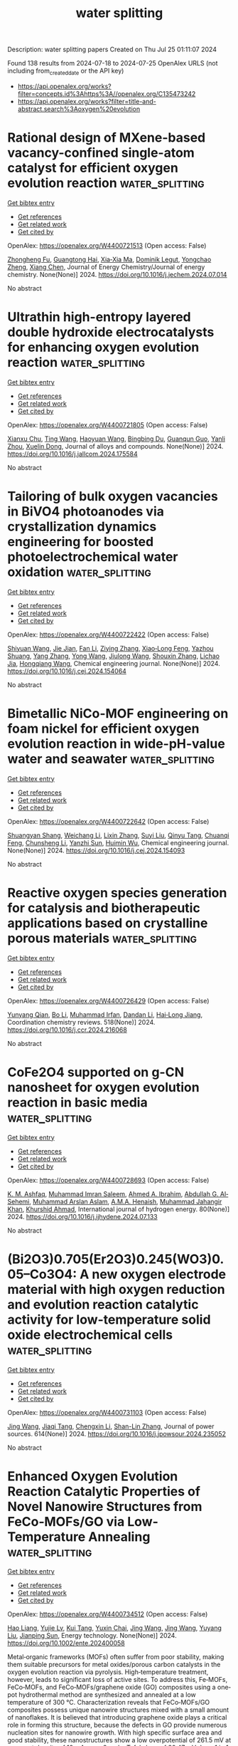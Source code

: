 #+TITLE: water splitting
Description: water splitting papers
Created on Thu Jul 25 01:11:07 2024

Found 138 results from 2024-07-18 to 2024-07-25
OpenAlex URLS (not including from_created_date or the API key)
- [[https://api.openalex.org/works?filter=concepts.id%3Ahttps%3A//openalex.org/C135473242]]
- [[https://api.openalex.org/works?filter=title-and-abstract.search%3Aoxygen%20evolution]]

* Rational design of MXene-based vacancy-confined single-atom catalyst for efficient oxygen evolution reaction  :water_splitting:
:PROPERTIES:
:UUID: https://openalex.org/W4400721513
:TOPICS: Two-Dimensional Transition Metal Carbides and Nitrides (MXenes), Photocatalytic Materials for Solar Energy Conversion, Electrocatalysis for Energy Conversion
:PUBLICATION_DATE: 2024-07-01
:END:    
    
[[elisp:(doi-add-bibtex-entry "https://doi.org/10.1016/j.jechem.2024.07.014")][Get bibtex entry]] 

- [[elisp:(progn (xref--push-markers (current-buffer) (point)) (oa--referenced-works "https://openalex.org/W4400721513"))][Get references]]
- [[elisp:(progn (xref--push-markers (current-buffer) (point)) (oa--related-works "https://openalex.org/W4400721513"))][Get related work]]
- [[elisp:(progn (xref--push-markers (current-buffer) (point)) (oa--cited-by-works "https://openalex.org/W4400721513"))][Get cited by]]

OpenAlex: https://openalex.org/W4400721513 (Open access: False)
    
[[https://openalex.org/A5025032051][Zhongheng Fu]], [[https://openalex.org/A5067368667][Guangtong Hai]], [[https://openalex.org/A5102437306][Xia‐Xia Ma]], [[https://openalex.org/A5069170567][Dominik Legut]], [[https://openalex.org/A5088780310][Yongchao Zheng]], [[https://openalex.org/A5100641667][Xiang Chen]], Journal of Energy Chemistry/Journal of energy chemistry. None(None)] 2024. https://doi.org/10.1016/j.jechem.2024.07.014 
     
No abstract    

    

* Ultrathin high-entropy layered double hydroxide electrocatalysts for enhancing oxygen evolution reaction  :water_splitting:
:PROPERTIES:
:UUID: https://openalex.org/W4400721805
:TOPICS: Electrocatalysis for Energy Conversion, Fuel Cell Membrane Technology, Aqueous Zinc-Ion Battery Technology
:PUBLICATION_DATE: 2024-07-01
:END:    
    
[[elisp:(doi-add-bibtex-entry "https://doi.org/10.1016/j.jallcom.2024.175584")][Get bibtex entry]] 

- [[elisp:(progn (xref--push-markers (current-buffer) (point)) (oa--referenced-works "https://openalex.org/W4400721805"))][Get references]]
- [[elisp:(progn (xref--push-markers (current-buffer) (point)) (oa--related-works "https://openalex.org/W4400721805"))][Get related work]]
- [[elisp:(progn (xref--push-markers (current-buffer) (point)) (oa--cited-by-works "https://openalex.org/W4400721805"))][Get cited by]]

OpenAlex: https://openalex.org/W4400721805 (Open access: False)
    
[[https://openalex.org/A5016481203][Xianxu Chu]], [[https://openalex.org/A5100427915][Ting Wang]], [[https://openalex.org/A5007138428][Haoyuan Wang]], [[https://openalex.org/A5101349948][Bingbing Du]], [[https://openalex.org/A5053897140][Guanqun Guo]], [[https://openalex.org/A5062891953][Yanli Zhou]], [[https://openalex.org/A5084486318][Xuelin Dong]], Journal of alloys and compounds. None(None)] 2024. https://doi.org/10.1016/j.jallcom.2024.175584 
     
No abstract    

    

* Tailoring of bulk oxygen vacancies in BiVO4 photoanodes via crystallization dynamics engineering for boosted photoelectrochemical water oxidation  :water_splitting:
:PROPERTIES:
:UUID: https://openalex.org/W4400722422
:TOPICS: Photocatalytic Materials for Solar Energy Conversion, Formation and Properties of Nanocrystals and Nanostructures, Gas Sensing Technology and Materials
:PUBLICATION_DATE: 2024-07-01
:END:    
    
[[elisp:(doi-add-bibtex-entry "https://doi.org/10.1016/j.cej.2024.154064")][Get bibtex entry]] 

- [[elisp:(progn (xref--push-markers (current-buffer) (point)) (oa--referenced-works "https://openalex.org/W4400722422"))][Get references]]
- [[elisp:(progn (xref--push-markers (current-buffer) (point)) (oa--related-works "https://openalex.org/W4400722422"))][Get related work]]
- [[elisp:(progn (xref--push-markers (current-buffer) (point)) (oa--cited-by-works "https://openalex.org/W4400722422"))][Get cited by]]

OpenAlex: https://openalex.org/W4400722422 (Open access: False)
    
[[https://openalex.org/A5100640301][Shiyuan Wang]], [[https://openalex.org/A5059068965][Jie Jian]], [[https://openalex.org/A5100373596][Fan Li]], [[https://openalex.org/A5101601747][Ziying Zhang]], [[https://openalex.org/A5000587290][Xiao‐Long Feng]], [[https://openalex.org/A5023422087][Yazhou Shuang]], [[https://openalex.org/A5100354546][Yang Zhang]], [[https://openalex.org/A5001158309][Yong Wang]], [[https://openalex.org/A5102000251][Jiulong Wang]], [[https://openalex.org/A5101742243][Shouxin Zhang]], [[https://openalex.org/A5101678065][Lichao Jia]], [[https://openalex.org/A5100757645][Hongqiang Wang]], Chemical engineering journal. None(None)] 2024. https://doi.org/10.1016/j.cej.2024.154064 
     
No abstract    

    

* Bimetallic NiCo-MOF engineering on foam nickel for efficient oxygen evolution reaction in wide-pH-value water and seawater  :water_splitting:
:PROPERTIES:
:UUID: https://openalex.org/W4400722642
:TOPICS: Electrocatalysis for Energy Conversion, Memristive Devices for Neuromorphic Computing, Materials and Methods for Hydrogen Storage
:PUBLICATION_DATE: 2024-07-01
:END:    
    
[[elisp:(doi-add-bibtex-entry "https://doi.org/10.1016/j.cej.2024.154093")][Get bibtex entry]] 

- [[elisp:(progn (xref--push-markers (current-buffer) (point)) (oa--referenced-works "https://openalex.org/W4400722642"))][Get references]]
- [[elisp:(progn (xref--push-markers (current-buffer) (point)) (oa--related-works "https://openalex.org/W4400722642"))][Get related work]]
- [[elisp:(progn (xref--push-markers (current-buffer) (point)) (oa--cited-by-works "https://openalex.org/W4400722642"))][Get cited by]]

OpenAlex: https://openalex.org/W4400722642 (Open access: False)
    
[[https://openalex.org/A5081064895][Shuangyan Shang]], [[https://openalex.org/A5032863029][Weichang Li]], [[https://openalex.org/A5100427812][Lixin Zhang]], [[https://openalex.org/A5102879357][Suyi Liu]], [[https://openalex.org/A5101355201][Qinyu Tang]], [[https://openalex.org/A5100609414][Chuanqi Feng]], [[https://openalex.org/A5100440504][Chunsheng Li]], [[https://openalex.org/A5006832624][Yanzhi Sun]], [[https://openalex.org/A5068732890][Huimin Wu]], Chemical engineering journal. None(None)] 2024. https://doi.org/10.1016/j.cej.2024.154093 
     
No abstract    

    

* Reactive oxygen species generation for catalysis and biotherapeutic applications based on crystalline porous materials  :water_splitting:
:PROPERTIES:
:UUID: https://openalex.org/W4400726429
:TOPICS: Nanomaterials with Enzyme-Like Characteristics, Nanotechnology and Imaging for Cancer Therapy and Diagnosis, Photocatalytic Materials for Solar Energy Conversion
:PUBLICATION_DATE: 2024-11-01
:END:    
    
[[elisp:(doi-add-bibtex-entry "https://doi.org/10.1016/j.ccr.2024.216068")][Get bibtex entry]] 

- [[elisp:(progn (xref--push-markers (current-buffer) (point)) (oa--referenced-works "https://openalex.org/W4400726429"))][Get references]]
- [[elisp:(progn (xref--push-markers (current-buffer) (point)) (oa--related-works "https://openalex.org/W4400726429"))][Get related work]]
- [[elisp:(progn (xref--push-markers (current-buffer) (point)) (oa--cited-by-works "https://openalex.org/W4400726429"))][Get cited by]]

OpenAlex: https://openalex.org/W4400726429 (Open access: False)
    
[[https://openalex.org/A5065976322][Yunyang Qian]], [[https://openalex.org/A5100374368][Bo Li]], [[https://openalex.org/A5100671374][Muhammad Irfan]], [[https://openalex.org/A5100439911][Dandan Li]], [[https://openalex.org/A5038041764][Hai‐Long Jiang]], Coordination chemistry reviews. 518(None)] 2024. https://doi.org/10.1016/j.ccr.2024.216068 
     
No abstract    

    

* CoFe2O4 supported on g-CN nanosheet for oxygen evolution reaction in basic media  :water_splitting:
:PROPERTIES:
:UUID: https://openalex.org/W4400728693
:TOPICS: Electrocatalysis for Energy Conversion, Formation and Properties of Nanocrystals and Nanostructures, Catalytic Nanomaterials
:PUBLICATION_DATE: 2024-08-01
:END:    
    
[[elisp:(doi-add-bibtex-entry "https://doi.org/10.1016/j.ijhydene.2024.07.133")][Get bibtex entry]] 

- [[elisp:(progn (xref--push-markers (current-buffer) (point)) (oa--referenced-works "https://openalex.org/W4400728693"))][Get references]]
- [[elisp:(progn (xref--push-markers (current-buffer) (point)) (oa--related-works "https://openalex.org/W4400728693"))][Get related work]]
- [[elisp:(progn (xref--push-markers (current-buffer) (point)) (oa--cited-by-works "https://openalex.org/W4400728693"))][Get cited by]]

OpenAlex: https://openalex.org/W4400728693 (Open access: False)
    
[[https://openalex.org/A5083362806][K. M. Ashfaq]], [[https://openalex.org/A5012177096][Muhammad Imran Saleem]], [[https://openalex.org/A5005733480][Ahmed A. Ibrahim]], [[https://openalex.org/A5078102681][Abdullah G. Al‐Sehemi]], [[https://openalex.org/A5104195938][Muhammad Arslan Aslam]], [[https://openalex.org/A5051797797][A.M.A. Henaish]], [[https://openalex.org/A5050910877][Muhammad Jahangir Khan]], [[https://openalex.org/A5045982614][Khurshid Ahmad]], International journal of hydrogen energy. 80(None)] 2024. https://doi.org/10.1016/j.ijhydene.2024.07.133 
     
No abstract    

    

* (Bi2O3)0.705(Er2O3)0.245(WO3)0.05–Co3O4: A new oxygen electrode material with high oxygen reduction and evolution reaction catalytic activity for low-temperature solid oxide electrochemical cells  :water_splitting:
:PROPERTIES:
:UUID: https://openalex.org/W4400731103
:TOPICS: Solid Oxide Fuel Cells, Emergent Phenomena at Oxide Interfaces, Catalytic Dehydrogenation of Light Alkanes
:PUBLICATION_DATE: 2024-09-01
:END:    
    
[[elisp:(doi-add-bibtex-entry "https://doi.org/10.1016/j.jpowsour.2024.235052")][Get bibtex entry]] 

- [[elisp:(progn (xref--push-markers (current-buffer) (point)) (oa--referenced-works "https://openalex.org/W4400731103"))][Get references]]
- [[elisp:(progn (xref--push-markers (current-buffer) (point)) (oa--related-works "https://openalex.org/W4400731103"))][Get related work]]
- [[elisp:(progn (xref--push-markers (current-buffer) (point)) (oa--cited-by-works "https://openalex.org/W4400731103"))][Get cited by]]

OpenAlex: https://openalex.org/W4400731103 (Open access: False)
    
[[https://openalex.org/A5100378741][Jing Wang]], [[https://openalex.org/A5035942683][Jiaqi Tang]], [[https://openalex.org/A5100357431][Chengxin Li]], [[https://openalex.org/A5042561898][Shan-Lin Zhang]], Journal of power sources. 614(None)] 2024. https://doi.org/10.1016/j.jpowsour.2024.235052 
     
No abstract    

    

* Enhanced Oxygen Evolution Reaction Catalytic Properties of Novel Nanowire Structures from FeCo‐MOFs/GO via Low‐Temperature Annealing  :water_splitting:
:PROPERTIES:
:UUID: https://openalex.org/W4400734512
:TOPICS: Catalytic Nanomaterials, Electrocatalysis for Energy Conversion, Formation and Properties of Nanocrystals and Nanostructures
:PUBLICATION_DATE: 2024-07-17
:END:    
    
[[elisp:(doi-add-bibtex-entry "https://doi.org/10.1002/ente.202400058")][Get bibtex entry]] 

- [[elisp:(progn (xref--push-markers (current-buffer) (point)) (oa--referenced-works "https://openalex.org/W4400734512"))][Get references]]
- [[elisp:(progn (xref--push-markers (current-buffer) (point)) (oa--related-works "https://openalex.org/W4400734512"))][Get related work]]
- [[elisp:(progn (xref--push-markers (current-buffer) (point)) (oa--cited-by-works "https://openalex.org/W4400734512"))][Get cited by]]

OpenAlex: https://openalex.org/W4400734512 (Open access: False)
    
[[https://openalex.org/A5071919196][Hao Liang]], [[https://openalex.org/A5031974724][Yujie Lv]], [[https://openalex.org/A5101391725][Kui Tang]], [[https://openalex.org/A5070086944][Yuxin Chai]], [[https://openalex.org/A5100378741][Jing Wang]], [[https://openalex.org/A5100378741][Jing Wang]], [[https://openalex.org/A5100373457][Yuyang Liu]], [[https://openalex.org/A5101580576][Jianping Sun]], Energy technology. None(None)] 2024. https://doi.org/10.1002/ente.202400058 
     
Metal‐organic frameworks (MOFs) often suffer from poor stability, making them suitable precursors for metal oxides/porous carbon catalysts in the oxygen evolution reaction via pyrolysis. High‐temperature treatment, however, leads to significant loss of active sites. To address this, Fe‐MOFs, FeCo‐MOFs, and FeCo‐MOFs/graphene oxide (GO) composites using a one‐pot hydrothermal method are synthesized and annealed at a low temperature of 300 °C. Characterization reveals that FeCo‐MOFs/GO composites possess unique nanowire structures mixed with a small amount of nanoflakes. It is believed that introducing graphene oxide plays a critical role in forming this structure, because the defects in GO provide numerous nucleation sites for nanowire growth. With high specific surface area and good stability, these nanostructures show a low overpotential of 261.5 mV at a current density of 10 mA cm − 2 and a Tafel slope of 20.47 mV dec −1 in 1 mol L −1 KOH alkaline water electrolysis. Density functional theory calculations further indicate that the synergistic effect of Fe and Co atoms enhances the catalytic activity.    

    

* Rational Construction of a 3D Self-Supported Electrode Based on ZIF-67 and Amorphous NiCoP for an Enhanced Oxygen Evolution Reaction  :water_splitting:
:PROPERTIES:
:UUID: https://openalex.org/W4400741414
:TOPICS: Electrocatalysis for Energy Conversion, Electrochemical Detection of Heavy Metal Ions, Fuel Cell Membrane Technology
:PUBLICATION_DATE: 2024-07-16
:END:    
    
[[elisp:(doi-add-bibtex-entry "https://doi.org/10.1021/acs.inorgchem.4c01863")][Get bibtex entry]] 

- [[elisp:(progn (xref--push-markers (current-buffer) (point)) (oa--referenced-works "https://openalex.org/W4400741414"))][Get references]]
- [[elisp:(progn (xref--push-markers (current-buffer) (point)) (oa--related-works "https://openalex.org/W4400741414"))][Get related work]]
- [[elisp:(progn (xref--push-markers (current-buffer) (point)) (oa--cited-by-works "https://openalex.org/W4400741414"))][Get cited by]]

OpenAlex: https://openalex.org/W4400741414 (Open access: False)
    
[[https://openalex.org/A5086361638][Mengya Cao]], [[https://openalex.org/A5100907109][Yanrong Li]], [[https://openalex.org/A5038834523][Yijia Cao]], [[https://openalex.org/A5100862113][Yusong Wen]], [[https://openalex.org/A5100717157][Li Bao]], [[https://openalex.org/A5086264250][Qing Shen]], [[https://openalex.org/A5003733633][Wen Gu]], Inorganic chemistry. None(None)] 2024. https://doi.org/10.1021/acs.inorgchem.4c01863 
     
The development of efficient and Earth-abundant electrocatalysts for the oxygen evolution reaction (OER) is an urgent requirement in the field of electrochemical water splitting. The electrocatalytic performance of the OER can be greatly enhanced by the synergistic combination of zeolite imidazolate frameworks (ZIFs) and transition-metal phosphides, both of which individually exhibit promising capabilities in this regard. In this study, a novel amorphous NiCoP deposited on ZIF-67 sheets supported on Ni foam (labeled as NiCoP/ZIF-67/NF) as an OER electrocatalytic material was successfully synthesized using a simple, secure, and time-efficient two-step strategy. The experimental results demonstrate that NiCoP/ZIF-67/NF possesses a large active surface area with abundant active sites. Also, the synergistic effect and interaction between NiCoP and ZIF-67, as well as between Ni and Co within NiCoP, effectively enhance its electrochemical performance under alkaline conditions. Consequently, NiCoP/ZIF-67/NF exhibits outstanding catalytic activity for OER with an overpotential (η) of 175 mV at a current density of 10 mA cm    

    

* Unraveling the Role of Particle Size and Nanostructuring on the Oxygen Evolution Activity of Fe-Doped NiO  :water_splitting:
:PROPERTIES:
:UUID: https://openalex.org/W4400741431
:TOPICS: Electrocatalysis for Energy Conversion, Advanced Materials for Smart Windows, Formation and Properties of Nanocrystals and Nanostructures
:PUBLICATION_DATE: 2024-07-16
:END:    
    
[[elisp:(doi-add-bibtex-entry "https://doi.org/10.1021/acscatal.4c02329")][Get bibtex entry]] 

- [[elisp:(progn (xref--push-markers (current-buffer) (point)) (oa--referenced-works "https://openalex.org/W4400741431"))][Get references]]
- [[elisp:(progn (xref--push-markers (current-buffer) (point)) (oa--related-works "https://openalex.org/W4400741431"))][Get related work]]
- [[elisp:(progn (xref--push-markers (current-buffer) (point)) (oa--cited-by-works "https://openalex.org/W4400741431"))][Get cited by]]

OpenAlex: https://openalex.org/W4400741431 (Open access: True)
    
[[https://openalex.org/A5027366818][Reshma R. Rao]], [[https://openalex.org/A5076988276][Alberto Bucci]], [[https://openalex.org/A5003975479][Sacha Corby]], [[https://openalex.org/A5005889599][Benjamin Moss]], [[https://openalex.org/A5026417092][Caiwu Liang]], [[https://openalex.org/A5021705835][Aswin Gopakumar]], [[https://openalex.org/A5039064548][Ifan E. L. Stephens]], [[https://openalex.org/A5013865355][Julio Lloret‐Fillol]], [[https://openalex.org/A5086035043][James R. Durrant]], ACS catalysis. None(None)] 2024. https://doi.org/10.1021/acscatal.4c02329 
     
No abstract    

    

* Promoting the bifunctional oxygen catalytic activity of the perovskite and Co3O4 heterostructure by introducing oxygen vacancies  :water_splitting:
:PROPERTIES:
:UUID: https://openalex.org/W4400762167
:TOPICS: Aqueous Zinc-Ion Battery Technology, Catalytic Nanomaterials, Advanced Materials for Smart Windows
:PUBLICATION_DATE: 2024-08-01
:END:    
    
[[elisp:(doi-add-bibtex-entry "https://doi.org/10.1016/j.ijhydene.2024.07.193")][Get bibtex entry]] 

- [[elisp:(progn (xref--push-markers (current-buffer) (point)) (oa--referenced-works "https://openalex.org/W4400762167"))][Get references]]
- [[elisp:(progn (xref--push-markers (current-buffer) (point)) (oa--related-works "https://openalex.org/W4400762167"))][Get related work]]
- [[elisp:(progn (xref--push-markers (current-buffer) (point)) (oa--cited-by-works "https://openalex.org/W4400762167"))][Get cited by]]

OpenAlex: https://openalex.org/W4400762167 (Open access: False)
    
[[https://openalex.org/A5101300274][Bingen Yuan]], [[https://openalex.org/A5045551685][Jiaqun Zou]], [[https://openalex.org/A5101696478][Jian Jia]], [[https://openalex.org/A5051601874][Jiatang Wang]], [[https://openalex.org/A5101145565][Heng Xu]], [[https://openalex.org/A5100454297][Jia Li]], [[https://openalex.org/A5046633632][Chunfei Zhang]], [[https://openalex.org/A5056800955][He Miao]], [[https://openalex.org/A5043053835][Jinliang Yuan]], International journal of hydrogen energy. 80(None)] 2024. https://doi.org/10.1016/j.ijhydene.2024.07.193 
     
No abstract    

    

* In situ fabrication of low-crystallinity (Ni,Fe)xSy nanosheet arrays via room-temperature corrosion engineering toward efficient oxygen evolution  :water_splitting:
:PROPERTIES:
:UUID: https://openalex.org/W4400762733
:TOPICS: Electrocatalysis for Energy Conversion, Formation and Properties of Nanocrystals and Nanostructures, Zinc Oxide Nanostructures
:PUBLICATION_DATE: 2024-12-01
:END:    
    
[[elisp:(doi-add-bibtex-entry "https://doi.org/10.1016/j.apcatb.2024.124415")][Get bibtex entry]] 

- [[elisp:(progn (xref--push-markers (current-buffer) (point)) (oa--referenced-works "https://openalex.org/W4400762733"))][Get references]]
- [[elisp:(progn (xref--push-markers (current-buffer) (point)) (oa--related-works "https://openalex.org/W4400762733"))][Get related work]]
- [[elisp:(progn (xref--push-markers (current-buffer) (point)) (oa--cited-by-works "https://openalex.org/W4400762733"))][Get cited by]]

OpenAlex: https://openalex.org/W4400762733 (Open access: False)
    
[[https://openalex.org/A5101987655][Mingyue Chen]], [[https://openalex.org/A5100339849][Wenhui Li]], [[https://openalex.org/A5100752638][Y. Lu]], [[https://openalex.org/A5002588646][Pengcheng Qi]], [[https://openalex.org/A5000637115][Hao Wu]], [[https://openalex.org/A5013045058][Kunyu Hao]], [[https://openalex.org/A5018646101][Yiwen Tang]], Applied catalysis. B, Environmental. 358(None)] 2024. https://doi.org/10.1016/j.apcatb.2024.124415 
     
No abstract    

    

* High-Entropy Oxides as Electrocatalysts for the Oxygen Evolution Reaction: A Mini Review  :water_splitting:
:PROPERTIES:
:UUID: https://openalex.org/W4400763937
:TOPICS: Electrocatalysis for Energy Conversion, Aqueous Zinc-Ion Battery Technology, Fuel Cell Membrane Technology
:PUBLICATION_DATE: 2024-07-18
:END:    
    
[[elisp:(doi-add-bibtex-entry "https://doi.org/10.1021/acs.energyfuels.4c02061")][Get bibtex entry]] 

- [[elisp:(progn (xref--push-markers (current-buffer) (point)) (oa--referenced-works "https://openalex.org/W4400763937"))][Get references]]
- [[elisp:(progn (xref--push-markers (current-buffer) (point)) (oa--related-works "https://openalex.org/W4400763937"))][Get related work]]
- [[elisp:(progn (xref--push-markers (current-buffer) (point)) (oa--cited-by-works "https://openalex.org/W4400763937"))][Get cited by]]

OpenAlex: https://openalex.org/W4400763937 (Open access: False)
    
[[https://openalex.org/A5103216530][Yueqi Huang]], [[https://openalex.org/A5103797610][Dan Wang]], [[https://openalex.org/A5019226659][Yihang Yu]], [[https://openalex.org/A5056305225][Zenghui Li]], [[https://openalex.org/A5101055690][Xiaojing Wen]], [[https://openalex.org/A5100462287][Zhiyuan Wang]], Energy & fuels. None(None)] 2024. https://doi.org/10.1021/acs.energyfuels.4c02061 
     
No abstract    

    

* p-Block Anion Compressed d/p Band Center of Bifunctional Oxygen Electrocatalysts for Durable Aqueous Zn–Air Batteries  :water_splitting:
:PROPERTIES:
:UUID: https://openalex.org/W4400767685
:TOPICS: Aqueous Zinc-Ion Battery Technology, Electrocatalysis for Energy Conversion, Electrochemical Detection of Heavy Metal Ions
:PUBLICATION_DATE: 2024-07-01
:END:    
    
[[elisp:(doi-add-bibtex-entry "https://doi.org/10.1016/j.ensm.2024.103654")][Get bibtex entry]] 

- [[elisp:(progn (xref--push-markers (current-buffer) (point)) (oa--referenced-works "https://openalex.org/W4400767685"))][Get references]]
- [[elisp:(progn (xref--push-markers (current-buffer) (point)) (oa--related-works "https://openalex.org/W4400767685"))][Get related work]]
- [[elisp:(progn (xref--push-markers (current-buffer) (point)) (oa--cited-by-works "https://openalex.org/W4400767685"))][Get cited by]]

OpenAlex: https://openalex.org/W4400767685 (Open access: False)
    
[[https://openalex.org/A5020100881][Kejian Ding]], [[https://openalex.org/A5101403278][Yi Yang]], [[https://openalex.org/A5071055484][Jiugang Hu]], [[https://openalex.org/A5100612674][Liming Zhao]], [[https://openalex.org/A5010860744][Huanan Yu]], [[https://openalex.org/A5100986483][Zejie Zhu]], [[https://openalex.org/A5100331840][Yunpeng Liu]], [[https://openalex.org/A5012541320][Shan Cai]], [[https://openalex.org/A5046362533][Guoqiang Zou]], [[https://openalex.org/A5045521391][Hongshuai Hou]], [[https://openalex.org/A5027037221][Xiaobo Ji]], Energy storage materials. None(None)] 2024. https://doi.org/10.1016/j.ensm.2024.103654 
     
No abstract    

    

* Regulating the cationic vacancy structure of NiO to optimize its d band center and accelerate oxygen evolution reaction  :water_splitting:
:PROPERTIES:
:UUID: https://openalex.org/W4400767816
:TOPICS: Formation and Properties of Nanocrystals and Nanostructures, Catalytic Nanomaterials, Electrocatalysis for Energy Conversion
:PUBLICATION_DATE: 2024-08-01
:END:    
    
[[elisp:(doi-add-bibtex-entry "https://doi.org/10.1016/j.ijhydene.2024.07.194")][Get bibtex entry]] 

- [[elisp:(progn (xref--push-markers (current-buffer) (point)) (oa--referenced-works "https://openalex.org/W4400767816"))][Get references]]
- [[elisp:(progn (xref--push-markers (current-buffer) (point)) (oa--related-works "https://openalex.org/W4400767816"))][Get related work]]
- [[elisp:(progn (xref--push-markers (current-buffer) (point)) (oa--cited-by-works "https://openalex.org/W4400767816"))][Get cited by]]

OpenAlex: https://openalex.org/W4400767816 (Open access: False)
    
[[https://openalex.org/A5061806210][Wen-Zhuo Zhang]], [[https://openalex.org/A5100766450][Xiang Li]], [[https://openalex.org/A5102002923][Guangyi Chen]], [[https://openalex.org/A5067389666][Junyuan Xu]], International journal of hydrogen energy. 80(None)] 2024. https://doi.org/10.1016/j.ijhydene.2024.07.194 
     
No abstract    

    

* Manganese Doped Tailored Cobalt Sulfide as an Accelerated Catalyst for Oxygen Evolution Reaction  :water_splitting:
:PROPERTIES:
:UUID: https://openalex.org/W4400769895
:TOPICS: Electrocatalysis for Energy Conversion, Fuel Cell Membrane Technology, Aqueous Zinc-Ion Battery Technology
:PUBLICATION_DATE: 2024-01-01
:END:    
    
[[elisp:(doi-add-bibtex-entry "https://doi.org/10.2139/ssrn.4898894")][Get bibtex entry]] 

- [[elisp:(progn (xref--push-markers (current-buffer) (point)) (oa--referenced-works "https://openalex.org/W4400769895"))][Get references]]
- [[elisp:(progn (xref--push-markers (current-buffer) (point)) (oa--related-works "https://openalex.org/W4400769895"))][Get related work]]
- [[elisp:(progn (xref--push-markers (current-buffer) (point)) (oa--cited-by-works "https://openalex.org/W4400769895"))][Get cited by]]

OpenAlex: https://openalex.org/W4400769895 (Open access: False)
    
[[https://openalex.org/A5102899889][Junbai Li]], [[https://openalex.org/A5064922840][Hafiz Muhammad Naeem Ullah]], [[https://openalex.org/A5069271043][Nouraiz Mushtaq]], [[https://openalex.org/A5009954795][Sajid ur Rehman]], [[https://openalex.org/A5081730437][Zeeshan Tariq]], [[https://openalex.org/A5086539587][Shafaqat Ali]], [[https://openalex.org/A5101456998][Muhammad Tahir]], [[https://openalex.org/A5101504069][Chuanbo Li]], [[https://openalex.org/A5100462567][Xiaoming Zhang]], No host. None(None)] 2024. https://doi.org/10.2139/ssrn.4898894 
     
No abstract    

    

* B‐site Doping Boosts the OER and ORR Performance of Double Perovskite Oxide as Air Cathode for Zinc‐Air Batteries  :water_splitting:
:PROPERTIES:
:UUID: https://openalex.org/W4400769965
:TOPICS: Electrocatalysis for Energy Conversion, Aqueous Zinc-Ion Battery Technology, Photocatalytic Materials for Solar Energy Conversion
:PUBLICATION_DATE: 2024-07-18
:END:    
    
[[elisp:(doi-add-bibtex-entry "https://doi.org/10.1002/cphc.202400531")][Get bibtex entry]] 

- [[elisp:(progn (xref--push-markers (current-buffer) (point)) (oa--referenced-works "https://openalex.org/W4400769965"))][Get references]]
- [[elisp:(progn (xref--push-markers (current-buffer) (point)) (oa--related-works "https://openalex.org/W4400769965"))][Get related work]]
- [[elisp:(progn (xref--push-markers (current-buffer) (point)) (oa--cited-by-works "https://openalex.org/W4400769965"))][Get cited by]]

OpenAlex: https://openalex.org/W4400769965 (Open access: False)
    
[[https://openalex.org/A5057821324][Cagla Ozgur]], [[https://openalex.org/A5015526496][Tuncay Erdil]], [[https://openalex.org/A5093335060][Uygar Geyikci]], [[https://openalex.org/A5083328619][İlker Yıldız]], [[https://openalex.org/A5076666313][Ersu LOKCU]], [[https://openalex.org/A5089482069][Çiğdem Toparlı]], ChemPhysChem. None(None)] 2024. https://doi.org/10.1002/cphc.202400531 
     
Double perovskite oxides are key players as electrocatalytic oxygen catalysts in alkaline media. In this study, we synthesized B‐site doped NdBaCoaFe2‐aO5+δ (a= 1.0, 1.4, 1.6, 1.8) electrocatalysts, systematically to probe their bifunctionality and assess their performance in zinc‐air batteries as air cathodes. X‐ray photoelectron spectroscopy analysis reveals a correlation between iron reduction and increased oxygen vacancy content, influencing electrocatalyst bifunctionality by lowering the work function. The electrocatalyst with highest cobalt content, NdBaCo1.8Fe0.2O5+δ exhibited a bifunctional index of 0.95 V, outperforming other synthesized electrocatalysts. Remarkably, NdBaCo1.8Fe0.2O5+δ, demonstrated facilitated charge transfer rate in oxygen evolution reaction with four‐electron oxygen reduction reaction process. As an air cathode in a zinc‐air battery, NdBaCo1.8Fe0.2O5+δ demonstrated superior performance characteristics, including maximum capacity of 428.27 mA h at 10 mA cm‐2 discharge current density, highest peak power density of 64 mW cm‐2, with an outstanding durability and stability. It exhibits lowest voltage gap change between charge and discharge even after 350 hours of cyclic operation with a rate capability of 87.14%.    

    

* Oxygen-bridging Fe, Co dual-metal dimers boost reversible oxygen electrocatalysis for rechargeable Zn–air batteries  :water_splitting:
:PROPERTIES:
:UUID: https://openalex.org/W4400772891
:TOPICS: Electrocatalysis for Energy Conversion, Aqueous Zinc-Ion Battery Technology, Fuel Cell Membrane Technology
:PUBLICATION_DATE: 2024-07-18
:END:    
    
[[elisp:(doi-add-bibtex-entry "https://doi.org/10.1073/pnas.2404013121")][Get bibtex entry]] 

- [[elisp:(progn (xref--push-markers (current-buffer) (point)) (oa--referenced-works "https://openalex.org/W4400772891"))][Get references]]
- [[elisp:(progn (xref--push-markers (current-buffer) (point)) (oa--related-works "https://openalex.org/W4400772891"))][Get related work]]
- [[elisp:(progn (xref--push-markers (current-buffer) (point)) (oa--cited-by-works "https://openalex.org/W4400772891"))][Get cited by]]

OpenAlex: https://openalex.org/W4400772891 (Open access: True)
    
[[https://openalex.org/A5102014106][Qixing Zhou]], [[https://openalex.org/A5028747477][Wendan Xue]], [[https://openalex.org/A5037920786][Xun Cui]], [[https://openalex.org/A5100399570][Pengfei Wang]], [[https://openalex.org/A5021964603][Sijin Zuo]], [[https://openalex.org/A5078888279][Fan Mo]], [[https://openalex.org/A5091733909][Chengzhi Li]], [[https://openalex.org/A5006231807][G. Liu]], [[https://openalex.org/A5071701512][Shaohu Ouyang]], [[https://openalex.org/A5029732718][Sihui Zhan]], [[https://openalex.org/A5100359223][Juan Chen]], [[https://openalex.org/A5100407070][Chao Wang]], Proceedings of the National Academy of Sciences of the United States of America. 121(30)] 2024. https://doi.org/10.1073/pnas.2404013121 
     
Rechargeable zinc–air batteries (ZABs) are regarded as a remarkably promising alternative to current lithium-ion batteries, addressing the requirements for large-scale high-energy storage. Nevertheless, the sluggish kinetics involving oxygen reduction reaction (ORR) and oxygen evolution reaction (OER) hamper the widespread application of ZABs, necessitating the development of high-efficiency and durable bifunctional electrocatalysts. Here, we report oxygen atom–bridged Fe, Co dual-metal dimers (FeOCo-SAD), in which the active site Fe–O–Co–N 6 moiety boosts exceptional reversible activity toward ORR and OER in alkaline electrolytes. Specifically, FeOCo-SAD achieves a half-wave potential ( E 1/2 ) of 0.87 V for ORR and an overpotential of 310 mV at a current density of 10 mA cm –2 for OER, with a potential gap (Δ E ) of only 0.67 V. Meanwhile, FeOCo-SAD manifests high performance with a peak power density of 241.24 mW cm −2 in realistic rechargeable ZABs. Theoretical calculations demonstrate that the introduction of an oxygen bridge in the Fe, Co dimer induced charge spatial redistribution around Fe and Co atoms. This enhances the activation of oxygen and optimizes the adsorption/desorption dynamics of reaction intermediates. Consequently, energy barriers are effectively reduced, leading to a strong promotion of intrinsic activity toward ORR and OER. This work suggests that oxygen-bridging dual-metal dimers offer promising prospects for significantly enhancing the performance of reversible oxygen electrocatalysis and for creating innovative catalysts that exhibit synergistic effects and electronic states.    

    

* Structural, Magnetic and Electrocatalytic Properties of Rock Salt Oxide Nanofibers (Ni0.2mg0.2zn0.2cu0.2-Xco0.2+X)O Produced by Air-Heated Solution Blow Spinning (A-Hsbs) for Oxygen Evolution Reaction  :water_splitting:
:PROPERTIES:
:UUID: https://openalex.org/W4400776985
:TOPICS: Electrocatalysis for Energy Conversion, Aqueous Zinc-Ion Battery Technology, Advanced Materials for Smart Windows
:PUBLICATION_DATE: 2024-01-01
:END:    
    
[[elisp:(doi-add-bibtex-entry "https://doi.org/10.2139/ssrn.4898639")][Get bibtex entry]] 

- [[elisp:(progn (xref--push-markers (current-buffer) (point)) (oa--referenced-works "https://openalex.org/W4400776985"))][Get references]]
- [[elisp:(progn (xref--push-markers (current-buffer) (point)) (oa--related-works "https://openalex.org/W4400776985"))][Get related work]]
- [[elisp:(progn (xref--push-markers (current-buffer) (point)) (oa--cited-by-works "https://openalex.org/W4400776985"))][Get cited by]]

OpenAlex: https://openalex.org/W4400776985 (Open access: False)
    
[[https://openalex.org/A5064159916][Rubens Maciel Filho]], [[https://openalex.org/A5048582626][Ricardo Francisco Alves]], [[https://openalex.org/A5001528670][Rafael A. Raimundo]], [[https://openalex.org/A5093204290][Johnnys da Silva Hortêncio]], [[https://openalex.org/A5013176757][Caio M. S. Lopes]], [[https://openalex.org/A5033865363][Emanuel Pereira do Nascimento]], [[https://openalex.org/A5066147855][Allan J.M. Araújo]], [[https://openalex.org/A5090398034][Francisco J.A. Loureiro]], [[https://openalex.org/A5090218474][Uílame Umbelino Gomes]], [[https://openalex.org/A5061360133][Eliton S. Medeiros]], [[https://openalex.org/A5088882865][Marco A. Morales]], [[https://openalex.org/A5069774051][Daniel A. Macedo]], [[https://openalex.org/A5079416158][Romualdo Rodrigues Menezes]], No host. None(None)] 2024. https://doi.org/10.2139/ssrn.4898639 
     
No abstract    

    

* Unraveling the oxygen evolution activity of biomass-derived porous carbon plate as self-supported metal-free electrocatalyst for water splitting  :water_splitting:
:PROPERTIES:
:UUID: https://openalex.org/W4400780005
:TOPICS: Electrocatalysis for Energy Conversion, Aqueous Zinc-Ion Battery Technology, Fuel Cell Membrane Technology
:PUBLICATION_DATE: 2024-07-01
:END:    
    
[[elisp:(doi-add-bibtex-entry "https://doi.org/10.1016/j.pnsc.2024.07.007")][Get bibtex entry]] 

- [[elisp:(progn (xref--push-markers (current-buffer) (point)) (oa--referenced-works "https://openalex.org/W4400780005"))][Get references]]
- [[elisp:(progn (xref--push-markers (current-buffer) (point)) (oa--related-works "https://openalex.org/W4400780005"))][Get related work]]
- [[elisp:(progn (xref--push-markers (current-buffer) (point)) (oa--cited-by-works "https://openalex.org/W4400780005"))][Get cited by]]

OpenAlex: https://openalex.org/W4400780005 (Open access: False)
    
[[https://openalex.org/A5101975713][Xinghe Zhang]], [[https://openalex.org/A5101712253][Yujie Wang]], [[https://openalex.org/A5003746258][Jin Zou]], [[https://openalex.org/A5101729933][Shichao Zhao]], [[https://openalex.org/A5027426889][Hongbo Hou]], [[https://openalex.org/A5068076124][Fengmei Zhang]], [[https://openalex.org/A5052329227][Huaipeng Wang]], Progress in Natural Science/Progress in natural science. None(None)] 2024. https://doi.org/10.1016/j.pnsc.2024.07.007 
     
No abstract    

    

* Revolutionizing Oxygen Evolution Reaction Catalysts: Efficient and Ultrastable Interstitial W‐Doped NiFe‐LDHs/MOFs through Controlled Topological Conversion of Metal‐Organic Frameworks  :water_splitting:
:PROPERTIES:
:UUID: https://openalex.org/W4400782710
:TOPICS: Catalytic Nanomaterials, Electrocatalysis for Energy Conversion, Photocatalytic Materials for Solar Energy Conversion
:PUBLICATION_DATE: 2024-07-18
:END:    
    
[[elisp:(doi-add-bibtex-entry "https://doi.org/10.1002/aenm.202401909")][Get bibtex entry]] 

- [[elisp:(progn (xref--push-markers (current-buffer) (point)) (oa--referenced-works "https://openalex.org/W4400782710"))][Get references]]
- [[elisp:(progn (xref--push-markers (current-buffer) (point)) (oa--related-works "https://openalex.org/W4400782710"))][Get related work]]
- [[elisp:(progn (xref--push-markers (current-buffer) (point)) (oa--cited-by-works "https://openalex.org/W4400782710"))][Get cited by]]

OpenAlex: https://openalex.org/W4400782710 (Open access: True)
    
[[https://openalex.org/A5006903305][Y. W. Bao]], [[https://openalex.org/A5032372066][Xiongyi Liang]], [[https://openalex.org/A5100397032][Hao Zhang]], [[https://openalex.org/A5044957381][Xiuming Bu]], [[https://openalex.org/A5026316279][Ziyan Cai]], [[https://openalex.org/A5101698354][Yikai Yang]], [[https://openalex.org/A5100758011][Di Yin]], [[https://openalex.org/A5100319897][Yuxuan Zhang]], [[https://openalex.org/A5011248995][L Chen]], [[https://openalex.org/A5101768867][Yang Cheng]], [[https://openalex.org/A5075995844][Xiulan Hu]], [[https://openalex.org/A5019286517][Xiao Cheng Zeng]], [[https://openalex.org/A5010200444][Johnny C. Ho]], [[https://openalex.org/A5008901640][Ding Wang]], Advanced energy materials. None(None)] 2024. https://doi.org/10.1002/aenm.202401909 
     
Abstract Although metal‐organic frameworks (MOFs) show promise as electrocatalysts due to their unique intrinsic features, their activity and stability often fall short. Herein, NiFe‐MOFs is used as a model to introduce group VIB metalates (Na 2 WO 4 , Na 2 CrO 4 , and Na 2 MoO 4 ) into the topological conversion process of layer double hydroxide (LDHs)/MOFs, creating a series of interstitial VIB element‐doped LDHs/MOFs catalysts. The metalates engage in the alkaline hydrolysis process of MOF, generating LDHs on the MOF surface. Furthermore, altering the pH value in the reaction environment can modify the catalysts' morphology, dopant/LDHs content, and electronic structure. Consequently, the prepared interstitial W‐doped NiFe‐LDHs/MOFs catalyst displays superior catalytic performance, with overpotentials of only 250 mV at 500 mA cm −2 . Moreover, a homemade anion‐exchange membrane water electrolysis (AEMWE) system featuring the fabricated electrocatalyst as the anode can operate stably for 500 hours at 1 A cm −2 . The exceptional catalytic activity and stability stem from optimized intermediate adsorption/desorption behavior and the unique LDHs/MOFs nanostructure. This work not only highlights the potential of the catalysts for practical applications but also offers a new design approach for modulating MOFs using an alkaline hydrolysis strategy.    

    

* Defect Engineering and Carbon Supporting to Achieve Ni-Doped CoP3 with High Catalytic Activities for Overall Water Splitting  :water_splitting:
:PROPERTIES:
:UUID: https://openalex.org/W4400784939
:TOPICS: Electrocatalysis for Energy Conversion, Aqueous Zinc-Ion Battery Technology, Photocatalytic Materials for Solar Energy Conversion
:PUBLICATION_DATE: 2024-07-18
:END:    
    
[[elisp:(doi-add-bibtex-entry "https://doi.org/10.1007/s40820-024-01471-9")][Get bibtex entry]] 

- [[elisp:(progn (xref--push-markers (current-buffer) (point)) (oa--referenced-works "https://openalex.org/W4400784939"))][Get references]]
- [[elisp:(progn (xref--push-markers (current-buffer) (point)) (oa--related-works "https://openalex.org/W4400784939"))][Get related work]]
- [[elisp:(progn (xref--push-markers (current-buffer) (point)) (oa--cited-by-works "https://openalex.org/W4400784939"))][Get cited by]]

OpenAlex: https://openalex.org/W4400784939 (Open access: True)
    
[[https://openalex.org/A5104903744][Daowei Zha]], [[https://openalex.org/A5046672752][Ruoxing Wang]], [[https://openalex.org/A5038531616][Shijun Tian]], [[https://openalex.org/A5054950858][Zhong‐Jie Jiang]], [[https://openalex.org/A5079064162][Zejun Xu]], [[https://openalex.org/A5049825206][Chu Qin]], [[https://openalex.org/A5040156335][Xiaoning Tian]], [[https://openalex.org/A5103286446][Lin Zhao]], Nano-micro letters. 16(1)] 2024. https://doi.org/10.1007/s40820-024-01471-9 
     
Abstract This work reports the use of defect engineering and carbon supporting to achieve metal-doped phosphides with high activities and stabilities for the hydrogen evolution reaction (HER) and the oxygen evolution reaction (OER) in alkaline media. Specifically, the nitrogen-doped carbon nanofiber-supported Ni-doped CoP 3 with rich P defects (Pv·) on the carbon cloth (p-NiCoP/NCFs@CC) is synthesized through a plasma-assisted phosphorization method. The p-NiCoP/NCFs@CC is an efficient and stable catalyst for the HER and the OER. It only needs overpotentials of 107 and 306 mV to drive 100 mA cm −2 for the HER and the OER, respectively. Its catalytic activities are higher than those of other catalysts reported recently. The high activities of the p-NiCoP/NCFs@CC mainly arise from its peculiar structural features. The density functional theory calculation indicates that the Pv· richness, the Ni doping, and the carbon supporting can optimize the adsorption of the H atoms at the catalyst surface and promote the strong electronic couplings between the carbon nanofiber-supported p-NiCoP with the surface oxide layer formed during the OER process. This gives the p-NiCoP/NCFs@CC with the high activities for the HER and the OER. When used in alkaline water electrolyzers, the p-NiCoP/NCFs@CC shows the superior activity and excellent stability for overall water splitting. Graphical abstract    

    

* Complementary Multisite Turnover Catalysis toward Superefficient Bifunctional Seawater Splitting at Ampere‐Level Current Density  :water_splitting:
:PROPERTIES:
:UUID: https://openalex.org/W4400789454
:TOPICS: Electrocatalysis for Energy Conversion, Photocatalytic Materials for Solar Energy Conversion, Memristive Devices for Neuromorphic Computing
:PUBLICATION_DATE: 2024-07-17
:END:    
    
[[elisp:(doi-add-bibtex-entry "https://doi.org/10.1002/adma.202405852")][Get bibtex entry]] 

- [[elisp:(progn (xref--push-markers (current-buffer) (point)) (oa--referenced-works "https://openalex.org/W4400789454"))][Get references]]
- [[elisp:(progn (xref--push-markers (current-buffer) (point)) (oa--related-works "https://openalex.org/W4400789454"))][Get related work]]
- [[elisp:(progn (xref--push-markers (current-buffer) (point)) (oa--cited-by-works "https://openalex.org/W4400789454"))][Get cited by]]

OpenAlex: https://openalex.org/W4400789454 (Open access: False)
    
[[https://openalex.org/A5066043170][Liling Liao]], [[https://openalex.org/A5100459318][Dongyang Li]], [[https://openalex.org/A5022748886][Yan Zhang]], [[https://openalex.org/A5100419819][Yong Zhang]], [[https://openalex.org/A5101513236][Fang Yu]], [[https://openalex.org/A5068432650][Lun Yang]], [[https://openalex.org/A5070450042][Xiuzhang Wang]], [[https://openalex.org/A5040541695][Dongsheng Tang]], [[https://openalex.org/A5022347717][Haiqing Zhou]], Advanced materials. None(None)] 2024. https://doi.org/10.1002/adma.202405852 
     
Abstract The utilization of seawater for hydrogen production via water splitting is increasingly recognized as a promising avenue for the future. The key dilemma for seawater electrolysis is the incompatibility of superior hydrogen‐ and oxygen‐evolving activities at ampere‐scale current densities for both cathodic and anodic catalysts, thus leading to large electric power consumption of overall seawater splitting. Here, in situ construction of Fe 4 N/Co 3 N/MoO 2 heterostructure arrays anchoring on metallic nickel nitride surface with multilevel collaborative catalytic interfaces and abundant multifunctional metal sites is reported, which serves as a robust bifunctional catalyst for alkaline freshwater/seawater splitting at ampere‐level current density. Operando Raman and X‐ray photoelectron spectroscopic studies combined with density functional theory calculations corroborate that Mo and Co/Fe sites situated on the Fe 4 N/Co 3 N/MoO 2 multilevel interfaces optimize the reaction pathway and coordination environment to enhance water adsorption/dissociation, hydrogen adsorption, and oxygen‐containing intermediate adsorption, thus cooperatively expediting hydrogen/oxygen evolution reactions in base. Inspiringly, this electrocatalyst can substantially ameliorate overall freshwater/seawater splitting at 1000 mA cm −2 with low cell voltages of 1.65/1.69 V, along with superb long‐term stability at 500–1500 mA cm −2 for over 200 h, outperforming nearly all the ever‐reported non‐noble electrocatalysts for freshwater/seawater electrolysis. This work offers a viable approach to design high‐performance bifunctional catalysts for seawater splitting.    

    

* La-induced nanosheet intercalated spheroid hierarchical structure with abundant oxygen vacancy promotes electrocatalytic oxygen evolution  :water_splitting:
:PROPERTIES:
:UUID: https://openalex.org/W4400798723
:TOPICS: Electrocatalysis for Energy Conversion, Fuel Cell Membrane Technology, Electrochemical Detection of Heavy Metal Ions
:PUBLICATION_DATE: 2024-01-01
:END:    
    
[[elisp:(doi-add-bibtex-entry "https://doi.org/10.1039/d4cy00653d")][Get bibtex entry]] 

- [[elisp:(progn (xref--push-markers (current-buffer) (point)) (oa--referenced-works "https://openalex.org/W4400798723"))][Get references]]
- [[elisp:(progn (xref--push-markers (current-buffer) (point)) (oa--related-works "https://openalex.org/W4400798723"))][Get related work]]
- [[elisp:(progn (xref--push-markers (current-buffer) (point)) (oa--cited-by-works "https://openalex.org/W4400798723"))][Get cited by]]

OpenAlex: https://openalex.org/W4400798723 (Open access: False)
    
[[https://openalex.org/A5100401443][Di Wang]], [[https://openalex.org/A5056770846][Jianguo Tang]], [[https://openalex.org/A5068191838][Wenguang Cui]], [[https://openalex.org/A5091561399][Chaozheng He]], [[https://openalex.org/A5002961462][Zhongkui Zhao]], Catalysis science & technology. None(None)] 2024. https://doi.org/10.1039/d4cy00653d 
     
The electron coupling effect at the interface, as well as the introduction of oxygen vacancy (Ov), play critical roles in the electrocatalytic activity. The key to lowering the energy barrier...    

    

* Ce- and La-doped polymetallic layered double hydroxides for enhanced oxygen evolution reaction performance at high current density  :water_splitting:
:PROPERTIES:
:UUID: https://openalex.org/W4400800404
:TOPICS: Electrocatalysis for Energy Conversion, Aqueous Zinc-Ion Battery Technology, Atomic Layer Deposition Technology
:PUBLICATION_DATE: 2024-06-20
:END:    
    
[[elisp:(doi-add-bibtex-entry "https://doi.org/10.1007/s11426-024-1952-9")][Get bibtex entry]] 

- [[elisp:(progn (xref--push-markers (current-buffer) (point)) (oa--referenced-works "https://openalex.org/W4400800404"))][Get references]]
- [[elisp:(progn (xref--push-markers (current-buffer) (point)) (oa--related-works "https://openalex.org/W4400800404"))][Get related work]]
- [[elisp:(progn (xref--push-markers (current-buffer) (point)) (oa--cited-by-works "https://openalex.org/W4400800404"))][Get cited by]]

OpenAlex: https://openalex.org/W4400800404 (Open access: False)
    
[[https://openalex.org/A5015068207][Mukesh Ratnaparkhi]], [[https://openalex.org/A5100338620][Ping Wang]], [[https://openalex.org/A5010868048][Miao He]], [[https://openalex.org/A5018630135][Senyao Meng]], [[https://openalex.org/A5077834933][Jiasai Yao]], [[https://openalex.org/A5100768288][Huawei Li]], [[https://openalex.org/A5006048105][Cuicui Yang]], [[https://openalex.org/A5100431453][Zhenxing Li]], Science China. Chemistry. None(None)] 2024. https://doi.org/10.1007/s11426-024-1952-9 
     
No abstract    

    

* Interface engineering assisted La1-xSrxCoO3/FeOOH heterostructure as a high-performance electrocatalyst for oxygen evolution reaction  :water_splitting:
:PROPERTIES:
:UUID: https://openalex.org/W4400800503
:TOPICS: Electrocatalysis for Energy Conversion, Electrochemical Detection of Heavy Metal Ions, Fuel Cell Membrane Technology
:PUBLICATION_DATE: 2024-08-01
:END:    
    
[[elisp:(doi-add-bibtex-entry "https://doi.org/10.1016/j.ijhydene.2024.07.201")][Get bibtex entry]] 

- [[elisp:(progn (xref--push-markers (current-buffer) (point)) (oa--referenced-works "https://openalex.org/W4400800503"))][Get references]]
- [[elisp:(progn (xref--push-markers (current-buffer) (point)) (oa--related-works "https://openalex.org/W4400800503"))][Get related work]]
- [[elisp:(progn (xref--push-markers (current-buffer) (point)) (oa--cited-by-works "https://openalex.org/W4400800503"))][Get cited by]]

OpenAlex: https://openalex.org/W4400800503 (Open access: False)
    
[[https://openalex.org/A5102366086][Juan Yu]], [[https://openalex.org/A5004751591][Shuai Zhao]], [[https://openalex.org/A5100451226][Bing Li]], [[https://openalex.org/A5100449747][Chunyu Zhu]], International journal of hydrogen energy. 80(None)] 2024. https://doi.org/10.1016/j.ijhydene.2024.07.201 
     
No abstract    

    

* Stability and solvation of Key Intermediates of Oxygen Evolution on TiO2, RuO2, IrO2 (110) Surfaces: A Comparative DFT Study  :water_splitting:
:PROPERTIES:
:UUID: https://openalex.org/W4400802784
:TOPICS: Atomic Layer Deposition Technology
:PUBLICATION_DATE: 2024-07-19
:END:    
    
[[elisp:(doi-add-bibtex-entry "https://doi.org/10.1002/cctc.202400813")][Get bibtex entry]] 

- [[elisp:(progn (xref--push-markers (current-buffer) (point)) (oa--referenced-works "https://openalex.org/W4400802784"))][Get references]]
- [[elisp:(progn (xref--push-markers (current-buffer) (point)) (oa--related-works "https://openalex.org/W4400802784"))][Get related work]]
- [[elisp:(progn (xref--push-markers (current-buffer) (point)) (oa--cited-by-works "https://openalex.org/W4400802784"))][Get cited by]]

OpenAlex: https://openalex.org/W4400802784 (Open access: False)
    
[[https://openalex.org/A5087412983][Giovanni Di Liberto]], [[https://openalex.org/A5087412983][Giovanni Di Liberto]], [[https://openalex.org/A5022371820][Livia Giordano]], ChemCatChem. None(None)] 2024. https://doi.org/10.1002/cctc.202400813 
     
Oxygen Evolution Reaction (OER) is a fundamental process, with gold standards like RuO2 and IrO2. Recently, it was suggested that OER could go through unconventional intermediates, ‐O‐H, ‐OO‐H. ‐O‐H is formed by the direct interaction of an adsorbed O species to a metal surface atom and a proton bound to a surface oxygen. Similarly, in ‐OO‐H, an adsorbed ‐OO adduct interacts with a proton bound to a surface oxygen. This work compares the nature of key intermediates of OER on TiO2, RuO2, and IrO2(110) surfaces by Density Functional Theory (DFT) calculations and Ab‐Initio Molecular Dynamics (AIMD). We rationalized the nature, the relative stability trends in vacuum, the effect of water solvation of the species. ‐OO‐H is preferred than ‐OOH. ‐OH is preferred than ‐O‐H except for RuO2. We investigated the nature of the catalyst/water interfaces and the interaction of intermediates with water based on AIMD. On RuO2, ‐OH and ‐O‐H display a different interaction with water. ‐OO‐H is quite rigid on RuO2, while it is dynamic on IrO2 as the proton is shared between ‐OO and a surface oxygen atom. This study provides insights on the role of solvation to the nature of OER intermediates, that may help future studies.    

    

* Large-current polarization-engineered FeOOH@NiOOH electrocatalyst with stable Fe sites for large-current oxygen evolution reaction  :water_splitting:
:PROPERTIES:
:UUID: https://openalex.org/W4400807136
:TOPICS: Electrocatalysis for Energy Conversion, Fuel Cell Membrane Technology, Aqueous Zinc-Ion Battery Technology
:PUBLICATION_DATE: 2024-07-01
:END:    
    
[[elisp:(doi-add-bibtex-entry "https://doi.org/10.1016/s1872-2067(24)60062-8")][Get bibtex entry]] 

- [[elisp:(progn (xref--push-markers (current-buffer) (point)) (oa--referenced-works "https://openalex.org/W4400807136"))][Get references]]
- [[elisp:(progn (xref--push-markers (current-buffer) (point)) (oa--related-works "https://openalex.org/W4400807136"))][Get related work]]
- [[elisp:(progn (xref--push-markers (current-buffer) (point)) (oa--cited-by-works "https://openalex.org/W4400807136"))][Get cited by]]

OpenAlex: https://openalex.org/W4400807136 (Open access: False)
    
[[https://openalex.org/A5081175886][Qingyun Lv]], [[https://openalex.org/A5092254086][Weiwei Zhang]], [[https://openalex.org/A5040090705][Zhipeng Long]], [[https://openalex.org/A5100632944][Jiantao Wang]], [[https://openalex.org/A5052749342][Xingli Zou]], [[https://openalex.org/A5075671977][Wei Ren]], [[https://openalex.org/A5100843835][Long Hou]], [[https://openalex.org/A5056452720][Xionggang Lu]], [[https://openalex.org/A5101256517][Yufeng Zhao]], [[https://openalex.org/A5100374633][Yu Xing]], [[https://openalex.org/A5041351751][Xi Li]], Cuihua xuebao/Chinese journal of catalysis. 62(None)] 2024. https://doi.org/10.1016/s1872-2067(24)60062-8 
     
No abstract    

    

* Immiscible Ruthenium–Cadmium Alloy for Acidic Oxygen Evolution Reaction  :water_splitting:
:PROPERTIES:
:UUID: https://openalex.org/W4400807961
:TOPICS: Electrocatalysis for Energy Conversion, Fuel Cell Membrane Technology, Catalytic Nanomaterials
:PUBLICATION_DATE: 2024-07-19
:END:    
    
[[elisp:(doi-add-bibtex-entry "https://doi.org/10.1021/acsenergylett.4c01412")][Get bibtex entry]] 

- [[elisp:(progn (xref--push-markers (current-buffer) (point)) (oa--referenced-works "https://openalex.org/W4400807961"))][Get references]]
- [[elisp:(progn (xref--push-markers (current-buffer) (point)) (oa--related-works "https://openalex.org/W4400807961"))][Get related work]]
- [[elisp:(progn (xref--push-markers (current-buffer) (point)) (oa--cited-by-works "https://openalex.org/W4400807961"))][Get cited by]]

OpenAlex: https://openalex.org/W4400807961 (Open access: False)
    
[[https://openalex.org/A5103168967][Tiantian Yang]], [[https://openalex.org/A5102793762][Min Wang]], [[https://openalex.org/A5100406154][Fei-Fei Zhang]], [[https://openalex.org/A5011251664][Cong Xi]], [[https://openalex.org/A5044098602][Liyang Xiao]], [[https://openalex.org/A5100619541][Xueru Zhao]], [[https://openalex.org/A5100365398][Jiaqi Wang]], [[https://openalex.org/A5067614124][Weibo Hua]], [[https://openalex.org/A5025368262][Cunku Dong]], [[https://openalex.org/A5100387520][Hui Liu]], [[https://openalex.org/A5085361014][Xi‐Wen Du]], ACS energy letters. None(None)] 2024. https://doi.org/10.1021/acsenergylett.4c01412 
     
No abstract    

    

* In situ fabrication of oxygen deficient Bi2MoO6/InVO4/CeVO4 dual S-scheme ternary heterostructure for robust photocatalytic H2 and H2O2 production  :water_splitting:
:PROPERTIES:
:UUID: https://openalex.org/W4400839387
:TOPICS: Photocatalytic Materials for Solar Energy Conversion, Gas Sensing Technology and Materials, Catalytic Nanomaterials
:PUBLICATION_DATE: 2024-07-01
:END:    
    
[[elisp:(doi-add-bibtex-entry "https://doi.org/10.1016/j.surfin.2024.104824")][Get bibtex entry]] 

- [[elisp:(progn (xref--push-markers (current-buffer) (point)) (oa--referenced-works "https://openalex.org/W4400839387"))][Get references]]
- [[elisp:(progn (xref--push-markers (current-buffer) (point)) (oa--related-works "https://openalex.org/W4400839387"))][Get related work]]
- [[elisp:(progn (xref--push-markers (current-buffer) (point)) (oa--cited-by-works "https://openalex.org/W4400839387"))][Get cited by]]

OpenAlex: https://openalex.org/W4400839387 (Open access: False)
    
[[https://openalex.org/A5043917103][Sibun Kumar Pradhan]], [[https://openalex.org/A5031401797][Ranjit Bariki]], [[https://openalex.org/A5077980208][Adarsh Kumar]], [[https://openalex.org/A5006773248][Swagat Kumar Nayak]], [[https://openalex.org/A5019123218][Saumyaranjan Panda]], [[https://openalex.org/A5022842670][Nikhil Kumar Das]], [[https://openalex.org/A5075123129][Braja Gopal Mishra]], Surfaces and interfaces. None(None)] 2024. https://doi.org/10.1016/j.surfin.2024.104824 
     
No abstract    

    

* Phase Engineering and Surface Reconstruction of FeNiMo Alloys as High Efficient Electrode for Oxygen Evolution Reaction  :water_splitting:
:PROPERTIES:
:UUID: https://openalex.org/W4400839752
:TOPICS: Electrocatalysis for Energy Conversion, Fuel Cell Membrane Technology, Aqueous Zinc-Ion Battery Technology
:PUBLICATION_DATE: 2024-07-01
:END:    
    
[[elisp:(doi-add-bibtex-entry "https://doi.org/10.1016/j.jmrt.2024.07.109")][Get bibtex entry]] 

- [[elisp:(progn (xref--push-markers (current-buffer) (point)) (oa--referenced-works "https://openalex.org/W4400839752"))][Get references]]
- [[elisp:(progn (xref--push-markers (current-buffer) (point)) (oa--related-works "https://openalex.org/W4400839752"))][Get related work]]
- [[elisp:(progn (xref--push-markers (current-buffer) (point)) (oa--cited-by-works "https://openalex.org/W4400839752"))][Get cited by]]

OpenAlex: https://openalex.org/W4400839752 (Open access: True)
    
[[https://openalex.org/A5101336086][Si-Cheng Zhong]], [[https://openalex.org/A5100405691][Jia Li]], [[https://openalex.org/A5101380836][Zhe Cui]], [[https://openalex.org/A5019705695][GY Tian]], [[https://openalex.org/A5066899082][F Zhao]], [[https://openalex.org/A5102648220][Zhong-Hong Zhou]], [[https://openalex.org/A5016505444][Hongfei Jiao]], [[https://openalex.org/A5100754464][Danyang Liu]], [[https://openalex.org/A5102378100][Jiefu Xiong]], [[https://openalex.org/A5101444262][Li‐Chen Wang]], [[https://openalex.org/A5101607827][Jun Xiang]], [[https://openalex.org/A5101075837][Fufa Wu]], [[https://openalex.org/A5101410401][Rongda Zhao]], Journal of materials research and technology/Journal of Materials Research and Technology. None(None)] 2024. https://doi.org/10.1016/j.jmrt.2024.07.109 
     
No abstract    

    

* Boosting electrocatalytic performance of CoFe hydroxide catalyst by P-doping for oxygen evolution  :water_splitting:
:PROPERTIES:
:UUID: https://openalex.org/W4400842033
:TOPICS: Electrocatalysis for Energy Conversion, Fuel Cell Membrane Technology, Aqueous Zinc-Ion Battery Technology
:PUBLICATION_DATE: 2024-10-01
:END:    
    
[[elisp:(doi-add-bibtex-entry "https://doi.org/10.1016/j.jtice.2024.105664")][Get bibtex entry]] 

- [[elisp:(progn (xref--push-markers (current-buffer) (point)) (oa--referenced-works "https://openalex.org/W4400842033"))][Get references]]
- [[elisp:(progn (xref--push-markers (current-buffer) (point)) (oa--related-works "https://openalex.org/W4400842033"))][Get related work]]
- [[elisp:(progn (xref--push-markers (current-buffer) (point)) (oa--cited-by-works "https://openalex.org/W4400842033"))][Get cited by]]

OpenAlex: https://openalex.org/W4400842033 (Open access: False)
    
[[https://openalex.org/A5050972397][Guanming Huang]], [[https://openalex.org/A5100374828][Yufei Wang]], [[https://openalex.org/A5043802581][Xiaofeng Ma]], [[https://openalex.org/A5104077251][Yanpeng Cao]], [[https://openalex.org/A5017756673][Baogang Wei]], [[https://openalex.org/A5002786563][Jian He]], [[https://openalex.org/A5083700068][Wenbo Chen]], [[https://openalex.org/A5100979046][Feng Ye]], [[https://openalex.org/A5100385783][Chao Xu]], [[https://openalex.org/A5068362674][Xiaoze Du]], Journal of the Taiwan Institute of Chemical Engineers. 163(None)] 2024. https://doi.org/10.1016/j.jtice.2024.105664 
     
No abstract    

    

* Rationalizing Acidic Oxygen Evolution Reaction over IrO2: Essential Role of Hydronium Cation  :water_splitting:
:PROPERTIES:
:UUID: https://openalex.org/W4400842354
:TOPICS: Electrocatalysis for Energy Conversion, Catalytic Nanomaterials, Electrochemical Detection of Heavy Metal Ions
:PUBLICATION_DATE: 2024-07-20
:END:    
    
[[elisp:(doi-add-bibtex-entry "https://doi.org/10.1002/anie.202409526")][Get bibtex entry]] 

- [[elisp:(progn (xref--push-markers (current-buffer) (point)) (oa--referenced-works "https://openalex.org/W4400842354"))][Get references]]
- [[elisp:(progn (xref--push-markers (current-buffer) (point)) (oa--related-works "https://openalex.org/W4400842354"))][Get related work]]
- [[elisp:(progn (xref--push-markers (current-buffer) (point)) (oa--cited-by-works "https://openalex.org/W4400842354"))][Get cited by]]

OpenAlex: https://openalex.org/W4400842354 (Open access: False)
    
[[https://openalex.org/A5062136198][Tianyou Mou]], [[https://openalex.org/A5079786247][Daniela A. Bushiri]], [[https://openalex.org/A5073994683][Daniel V. Esposito]], [[https://openalex.org/A5036821112][Seong‐Min Bak]], [[https://openalex.org/A5034358731][Jingguang G. Chen]], Angewandte Chemie. None(None)] 2024. https://doi.org/10.1002/anie.202409526 
     
The development of active, stable, and more affordable electrocatalysts for acidic oxygen evolution reaction (OER) is of great importance for the practical application of electrolyzers and the advancement of renewable energy conversion technologies. Currently, IrO2 is the only catalyst with high stability and activity, but a high cost. Further optimization of the catalyst is limited by the lack of understanding of catalytic behaviors at the acid-IrO2 interface. Here, in strong interaction with the experiment, we develop an explicit model based on grand-canonical density function theory (GC-DFT) calculations to describe acidic OER over IrO2. Compared to the explicit models reported previously, hydronium cations (H3O+) are introduced at the electrochemical interface in the current model. As a result, a variation in stable IrO2 surface configuration under the OER operating condition from previously proposed complete *O-coverage to a mixture coverage of *OH and *O is revealed, which is well supported by in situ Raman measurements. In addition, the accuracy of predicted overpotential is increased in comparison with the experimentally measured. More importantly, an alteration of the potential limiting step from previously identified *O → *OOH to *OH → *O is observed, which opens new opportunities to advance the IrO2-based catalysts for acidic OER.    

    

* The Dual Gain Strategy of Introducing Nickel Doping and Anchoring Amorphous Iron Oxyhydroxide Nanosheets on Zif-67 Achieves an Efficient Oxygen Evolution Reaction  :water_splitting:
:PROPERTIES:
:UUID: https://openalex.org/W4400844039
:TOPICS: Catalytic Nanomaterials, Atomic Layer Deposition Technology, Electrocatalysis for Energy Conversion
:PUBLICATION_DATE: 2024-01-01
:END:    
    
[[elisp:(doi-add-bibtex-entry "https://doi.org/10.2139/ssrn.4900554")][Get bibtex entry]] 

- [[elisp:(progn (xref--push-markers (current-buffer) (point)) (oa--referenced-works "https://openalex.org/W4400844039"))][Get references]]
- [[elisp:(progn (xref--push-markers (current-buffer) (point)) (oa--related-works "https://openalex.org/W4400844039"))][Get related work]]
- [[elisp:(progn (xref--push-markers (current-buffer) (point)) (oa--cited-by-works "https://openalex.org/W4400844039"))][Get cited by]]

OpenAlex: https://openalex.org/W4400844039 (Open access: False)
    
[[https://openalex.org/A5026622212][Shuo Liu]], [[https://openalex.org/A5100773712][Yufan Zhang]], [[https://openalex.org/A5088923369][Ningzhao Shang]], [[https://openalex.org/A5101788579][Gao Y]], [[https://openalex.org/A5089883787][Shigang Shen]], No host. None(None)] 2024. https://doi.org/10.2139/ssrn.4900554 
     
No abstract    

    

* Bifunctional Electrocatalyst Spinel Oxide Co2GeO4 and Ni2GeO4 with High Oxygen Evolution Reaction and Oxygen Reduction Reaction Activity  :water_splitting:
:PROPERTIES:
:UUID: https://openalex.org/W4400851289
:TOPICS: Electrocatalysis for Energy Conversion, Catalytic Nanomaterials, Solid Oxide Fuel Cells
:PUBLICATION_DATE: 2024-07-20
:END:    
    
[[elisp:(doi-add-bibtex-entry "https://doi.org/10.1007/s11664-024-11320-5")][Get bibtex entry]] 

- [[elisp:(progn (xref--push-markers (current-buffer) (point)) (oa--referenced-works "https://openalex.org/W4400851289"))][Get references]]
- [[elisp:(progn (xref--push-markers (current-buffer) (point)) (oa--related-works "https://openalex.org/W4400851289"))][Get related work]]
- [[elisp:(progn (xref--push-markers (current-buffer) (point)) (oa--cited-by-works "https://openalex.org/W4400851289"))][Get cited by]]

OpenAlex: https://openalex.org/W4400851289 (Open access: False)
    
[[https://openalex.org/A5046091734][Yanjie Wang]], [[https://openalex.org/A5014163312][Yumin Guo]], [[https://openalex.org/A5104157272][Jingjing Wu]], [[https://openalex.org/A5047691398][H. Y. Liu]], [[https://openalex.org/A5002911869][Xin Tang]], Journal of electronic materials. None(None)] 2024. https://doi.org/10.1007/s11664-024-11320-5 
     
No abstract    

    

* Rationalizing Acidic Oxygen Evolution Reaction over IrO2: Essential Role of Hydronium Cation  :water_splitting:
:PROPERTIES:
:UUID: https://openalex.org/W4400852162
:TOPICS: Electrocatalysis for Energy Conversion, Catalytic Nanomaterials, Electrochemical Detection of Heavy Metal Ions
:PUBLICATION_DATE: 2024-07-20
:END:    
    
[[elisp:(doi-add-bibtex-entry "https://doi.org/10.1002/ange.202409526")][Get bibtex entry]] 

- [[elisp:(progn (xref--push-markers (current-buffer) (point)) (oa--referenced-works "https://openalex.org/W4400852162"))][Get references]]
- [[elisp:(progn (xref--push-markers (current-buffer) (point)) (oa--related-works "https://openalex.org/W4400852162"))][Get related work]]
- [[elisp:(progn (xref--push-markers (current-buffer) (point)) (oa--cited-by-works "https://openalex.org/W4400852162"))][Get cited by]]

OpenAlex: https://openalex.org/W4400852162 (Open access: False)
    
[[https://openalex.org/A5062136198][Tianyou Mou]], [[https://openalex.org/A5079786247][Daniela A. Bushiri]], [[https://openalex.org/A5073994683][Daniel V. Esposito]], [[https://openalex.org/A5036821112][Seong‐Min Bak]], [[https://openalex.org/A5034358731][Jingguang G. Chen]], Angewandte Chemie. None(None)] 2024. https://doi.org/10.1002/ange.202409526 
     
The development of active, stable, and more affordable electrocatalysts for acidic oxygen evolution reaction (OER) is of great importance for the practical application of electrolyzers and the advancement of renewable energy conversion technologies. Currently, IrO2 is the only catalyst with high stability and activity, but a high cost. Further optimization of the catalyst is limited by the lack of understanding of catalytic behaviors at the acid‐IrO2 interface. Here, in strong interaction with the experiment, we develop an explicit model based on grand‐canonical density function theory (GC‐DFT) calculations to describe acidic OER over IrO2. Compared to the explicit models reported previously, hydronium cations (H3O+) are introduced at the electrochemical interface in the current model. As a result, a variation in stable IrO2 surface configuration under the OER operating condition from previously proposed complete *O‐coverage to a mixture coverage of *OH and *O is revealed, which is well supported by in situ Raman measurements. In addition, the accuracy of predicted overpotential is increased in comparison with the experimentally measured. More importantly, an alteration of the potential limiting step from previously identified *O → *OOH to *OH → *O is observed, which opens new opportunities to advance the IrO2‐based catalysts for acidic OER.    

    

* Atomically dispersed Ru doped on IrOx sub-nano clusters for the enhanced oxygen evolution reaction in acidic media  :water_splitting:
:PROPERTIES:
:UUID: https://openalex.org/W4400854602
:TOPICS: Electrocatalysis for Energy Conversion, Fuel Cell Membrane Technology, Electrochemical Detection of Heavy Metal Ions
:PUBLICATION_DATE: 2024-01-01
:END:    
    
[[elisp:(doi-add-bibtex-entry "https://doi.org/10.1039/d4ta01998a")][Get bibtex entry]] 

- [[elisp:(progn (xref--push-markers (current-buffer) (point)) (oa--referenced-works "https://openalex.org/W4400854602"))][Get references]]
- [[elisp:(progn (xref--push-markers (current-buffer) (point)) (oa--related-works "https://openalex.org/W4400854602"))][Get related work]]
- [[elisp:(progn (xref--push-markers (current-buffer) (point)) (oa--cited-by-works "https://openalex.org/W4400854602"))][Get cited by]]

OpenAlex: https://openalex.org/W4400854602 (Open access: False)
    
[[https://openalex.org/A5100675437][Yan Dong]], [[https://openalex.org/A5066694986][Yanle Li]], [[https://openalex.org/A5006971744][Yichao Lin]], [[https://openalex.org/A5081117658][Anyang Chen]], [[https://openalex.org/A5069782447][Mengting Deng]], [[https://openalex.org/A5075377676][Linjuan Zhang]], [[https://openalex.org/A5016168727][Zhiyi Lu]], [[https://openalex.org/A5043875055][Ziqi Tian]], [[https://openalex.org/A5100714751][Liang Chen]], Journal of materials chemistry. A. None(None)] 2024. https://doi.org/10.1039/d4ta01998a 
     
High-performance anodic electrocatalysts are urgently required for proton exchange membrane (PEM)-based water electrolysis. Here, a simple one-step approach is introduced to produce atomically dispersed Ru on iridium oxide (Ru-IrOx) sub-nano...    

    

* Photosynthetic performance of the red algae Gracilariopsis lemaneiformis under high seawater pH: Excess reactive oxygen production due to carbon limitation  :water_splitting:
:PROPERTIES:
:UUID: https://openalex.org/W4400856154
:TOPICS: Ecological Dynamics of Marine Environments, Microalgae as a Source for Biofuels Production, Marine Biogeochemistry and Ecosystem Dynamics
:PUBLICATION_DATE: 2024-07-19
:END:    
    
[[elisp:(doi-add-bibtex-entry "https://doi.org/10.1111/php.13968")][Get bibtex entry]] 

- [[elisp:(progn (xref--push-markers (current-buffer) (point)) (oa--referenced-works "https://openalex.org/W4400856154"))][Get references]]
- [[elisp:(progn (xref--push-markers (current-buffer) (point)) (oa--related-works "https://openalex.org/W4400856154"))][Get related work]]
- [[elisp:(progn (xref--push-markers (current-buffer) (point)) (oa--cited-by-works "https://openalex.org/W4400856154"))][Get cited by]]

OpenAlex: https://openalex.org/W4400856154 (Open access: False)
    
[[https://openalex.org/A5016928512][Hongjun Xu]], [[https://openalex.org/A5101978676][Tong Pang]], [[https://openalex.org/A5101674463][Litao Zhang]], [[https://openalex.org/A5100333043][Jianguo Liu]], Photochemistry and photobiology. None(None)] 2024. https://doi.org/10.1111/php.13968 
     
Abstract The red algae Gracilariopsis lemaneiformis is extensively cultivated at high densities, leading to significant increases in regional seawater pH due to its photosynthetic removal of inorganic carbon. We conducted a study on G. lemaneiformis cultured under various pH conditions (normal pH, pH 9.3, and pH 9.6) and light levels (dark and 100 μmol photons m −2 s −1 ) to investigate how high pH seawater environments affect the metabolic processes of G. lemaneiformis . The high pH did not directly damage the photosynthetic light reactions or the Calvin cycle. Instead, the observed reduction in photosynthetic rates was primarily due to CO 2 limitation. However, under illuminated conditions, a high pH environment leads to a decrease in electron transport efficiency (ETo/RC) and reaction center density (RC/CSo), while simultaneously increasing the levels of hydrogen peroxide (H 2 O 2 ), malondialdehyde (MDA), and the activity of antioxidant enzymes. Under illuminated conditions, the limitation of inhibit the photosynthetic electron transport process, leading to energy imbalance and excessive production of reactive oxygen species, which in turn resulted in lipid peroxidation of the cell membrane. This might be one of the inducing factors responsible for the bleaching in sea‐farmed G. lemaneiformis plants.    

    

* Corrigendum to <’Facile synthesis of CuZrO3@PPY nanohybrid balls embedded 3-dimensional network with synergistic effect for efficient oxygen evolution reaction’> <[Surfaces and Interfaces Volume 36, February 2023, 102607]>  :water_splitting:
:PROPERTIES:
:UUID: https://openalex.org/W4400858551
:TOPICS: Theory and Applications of Extreme Learning Machines
:PUBLICATION_DATE: 2024-07-01
:END:    
    
[[elisp:(doi-add-bibtex-entry "https://doi.org/10.1016/j.surfin.2024.104827")][Get bibtex entry]] 

- [[elisp:(progn (xref--push-markers (current-buffer) (point)) (oa--referenced-works "https://openalex.org/W4400858551"))][Get references]]
- [[elisp:(progn (xref--push-markers (current-buffer) (point)) (oa--related-works "https://openalex.org/W4400858551"))][Get related work]]
- [[elisp:(progn (xref--push-markers (current-buffer) (point)) (oa--cited-by-works "https://openalex.org/W4400858551"))][Get cited by]]

OpenAlex: https://openalex.org/W4400858551 (Open access: False)
    
[[https://openalex.org/A5083753418][Salma Aman]], [[https://openalex.org/A5036916707][Soumaya Gouadria]], [[https://openalex.org/A5049370676][Sumaira Manzoor]], [[https://openalex.org/A5031638546][Muhammad Abdullah]], [[https://openalex.org/A5068680315][Rabia Yasmin Khosa]], [[https://openalex.org/A5061069978][Muhammad Naeem Ashiq]], [[https://openalex.org/A5033684516][Mohd Zahid Ansari]], [[https://openalex.org/A5068783162][Akram Alfantazi]], Surfaces and interfaces. None(None)] 2024. https://doi.org/10.1016/j.surfin.2024.104827 
     
No abstract    

    

* Wood derived carbon embedded with shell-core CoP@CoFe for efficient oxygen evolution  :water_splitting:
:PROPERTIES:
:UUID: https://openalex.org/W4400858930
:TOPICS: Electrocatalysis for Energy Conversion, Catalytic Nanomaterials, Desulfurization Technologies for Fuels
:PUBLICATION_DATE: 2024-07-01
:END:    
    
[[elisp:(doi-add-bibtex-entry "https://doi.org/10.1016/j.jelechem.2024.118514")][Get bibtex entry]] 

- [[elisp:(progn (xref--push-markers (current-buffer) (point)) (oa--referenced-works "https://openalex.org/W4400858930"))][Get references]]
- [[elisp:(progn (xref--push-markers (current-buffer) (point)) (oa--related-works "https://openalex.org/W4400858930"))][Get related work]]
- [[elisp:(progn (xref--push-markers (current-buffer) (point)) (oa--cited-by-works "https://openalex.org/W4400858930"))][Get cited by]]

OpenAlex: https://openalex.org/W4400858930 (Open access: False)
    
[[https://openalex.org/A5100400011][Kai Li]], [[https://openalex.org/A5067986824][Ya-Ping Sun]], [[https://openalex.org/A5100408511][Xiaoguang Zhang]], [[https://openalex.org/A5060096169][Linzheng Ma]], [[https://openalex.org/A5039470664][Jinxue Guo]], Journal of electroanalytical chemistry. None(None)] 2024. https://doi.org/10.1016/j.jelechem.2024.118514 
     
No abstract    

    

* CeO2 Nanoparticles Anchored in Cation-Vacancies NiFe-LDH toward Efficient Oxygen Evolution Reactions in Green Sustainable Seawater Electrolysis  :water_splitting:
:PROPERTIES:
:UUID: https://openalex.org/W4400863995
:TOPICS: Electrocatalysis for Energy Conversion, Aqueous Zinc-Ion Battery Technology, Catalytic Nanomaterials
:PUBLICATION_DATE: 2024-07-21
:END:    
    
[[elisp:(doi-add-bibtex-entry "https://doi.org/10.1021/acssuschemeng.4c02912")][Get bibtex entry]] 

- [[elisp:(progn (xref--push-markers (current-buffer) (point)) (oa--referenced-works "https://openalex.org/W4400863995"))][Get references]]
- [[elisp:(progn (xref--push-markers (current-buffer) (point)) (oa--related-works "https://openalex.org/W4400863995"))][Get related work]]
- [[elisp:(progn (xref--push-markers (current-buffer) (point)) (oa--cited-by-works "https://openalex.org/W4400863995"))][Get cited by]]

OpenAlex: https://openalex.org/W4400863995 (Open access: False)
    
[[https://openalex.org/A5101755718][Zhaokun Wang]], [[https://openalex.org/A5100322864][Li Wang]], [[https://openalex.org/A5101509063][Liang Chu]], [[https://openalex.org/A5100602362][Mu Yang]], [[https://openalex.org/A5101488251][Ge Wang]], ACS sustainable chemistry & engineering. None(None)] 2024. https://doi.org/10.1021/acssuschemeng.4c02912 
     
No abstract    

    

* Oxygen Vacancy-Engineered P-doped MoO3/Ce2Mo4O15 Bimetallic Heterojunction Nanosheet Array for Enhanced Oxygen Evolution Reaction  :water_splitting:
:PROPERTIES:
:UUID: https://openalex.org/W4400865829
:TOPICS: Electrocatalysis for Energy Conversion, Catalytic Nanomaterials, Memristive Devices for Neuromorphic Computing
:PUBLICATION_DATE: 2024-07-01
:END:    
    
[[elisp:(doi-add-bibtex-entry "https://doi.org/10.1016/j.electacta.2024.144747")][Get bibtex entry]] 

- [[elisp:(progn (xref--push-markers (current-buffer) (point)) (oa--referenced-works "https://openalex.org/W4400865829"))][Get references]]
- [[elisp:(progn (xref--push-markers (current-buffer) (point)) (oa--related-works "https://openalex.org/W4400865829"))][Get related work]]
- [[elisp:(progn (xref--push-markers (current-buffer) (point)) (oa--cited-by-works "https://openalex.org/W4400865829"))][Get cited by]]

OpenAlex: https://openalex.org/W4400865829 (Open access: False)
    
[[https://openalex.org/A5101647065][Peng Chen]], [[https://openalex.org/A5024711435][Hengfu Shui]], [[https://openalex.org/A5100371335][Sheng Wang]], [[https://openalex.org/A5077822193][Feng‐Cui Shen]], Electrochimica acta. None(None)] 2024. https://doi.org/10.1016/j.electacta.2024.144747 
     
No abstract    

    

* Introducing Oxygen Vacancies to tune Cobalt Oxide by Mn doped for High-effective Overall Water-Splitting  :water_splitting:
:PROPERTIES:
:UUID: https://openalex.org/W4400867149
:TOPICS: Formation and Properties of Nanocrystals and Nanostructures, Electrocatalysis for Energy Conversion, Aqueous Zinc-Ion Battery Technology
:PUBLICATION_DATE: 2024-07-01
:END:    
    
[[elisp:(doi-add-bibtex-entry "https://doi.org/10.1016/j.mtcomm.2024.109887")][Get bibtex entry]] 

- [[elisp:(progn (xref--push-markers (current-buffer) (point)) (oa--referenced-works "https://openalex.org/W4400867149"))][Get references]]
- [[elisp:(progn (xref--push-markers (current-buffer) (point)) (oa--related-works "https://openalex.org/W4400867149"))][Get related work]]
- [[elisp:(progn (xref--push-markers (current-buffer) (point)) (oa--cited-by-works "https://openalex.org/W4400867149"))][Get cited by]]

OpenAlex: https://openalex.org/W4400867149 (Open access: False)
    
[[https://openalex.org/A5100746459][Lei Zhang]], [[https://openalex.org/A5060986835][Fenghua Wei]], [[https://openalex.org/A5101814743][Yukui Zhang]], Materials today communications. None(None)] 2024. https://doi.org/10.1016/j.mtcomm.2024.109887 
     
No abstract    

    

* Extremely Active and Robust Ir‐Mn Dual‐Atom Electrocatalyst for Oxygen Evolution Reaction by Oxygen‐Oxygen Radical Coupling Mechanism  :water_splitting:
:PROPERTIES:
:UUID: https://openalex.org/W4400869068
:TOPICS: Electrocatalysis for Energy Conversion, Fuel Cell Membrane Technology, Electrochemical Detection of Heavy Metal Ions
:PUBLICATION_DATE: 2024-07-21
:END:    
    
[[elisp:(doi-add-bibtex-entry "https://doi.org/10.1002/ange.202411014")][Get bibtex entry]] 

- [[elisp:(progn (xref--push-markers (current-buffer) (point)) (oa--referenced-works "https://openalex.org/W4400869068"))][Get references]]
- [[elisp:(progn (xref--push-markers (current-buffer) (point)) (oa--related-works "https://openalex.org/W4400869068"))][Get related work]]
- [[elisp:(progn (xref--push-markers (current-buffer) (point)) (oa--cited-by-works "https://openalex.org/W4400869068"))][Get cited by]]

OpenAlex: https://openalex.org/W4400869068 (Open access: False)
    
[[https://openalex.org/A5100330681][Wenbo Liu]], [[https://openalex.org/A5024416620][Guifa Long]], [[https://openalex.org/A5023821521][Zhipeng Xiang]], [[https://openalex.org/A5044407910][Jinhua Piao]], [[https://openalex.org/A5006641147][Kai Wan]], [[https://openalex.org/A5064527037][Zhiyong Fu]], [[https://openalex.org/A5084212550][Zhenxing Liang]], Angewandte Chemie. None(None)] 2024. https://doi.org/10.1002/ange.202411014 
     
A novel Ir‐Mn dual‐atom electrocatalyst is synthesized by a facile ion‐exchange method by incorporating Ir in SrMnO3, which yields an extremely high activity and stability for the oxygen evolution reaction (OER). The ion exchange process occurs in a self‐limitation way, which favors the formation of Ir‐Mn dual‐atom in the IrMnO9 unit. The incorporation of Ir modulates the electronic structure of both Ir and Mn, thereby resulting in a shorter distance of the Ir‐Mn dual‐atom (2.41 Å) than the Mn‐Mn dual‐atom (2.49 Å). The modulated Ir‐Mn dual‐atom enables the same spin direction O (↑) of the adsorbed *O intermediates, thus facilitating the direct coupling of the two adsorbed *O intermediates to release O2 via the oxygen‐oxygen radical coupling mechanism. Electrochemical tests reveal that the Ir‐SrMnO3 exhibits a superior OER's activity with a low overpotential of 207 mV at 10 mA cm‐2 and achieves a mass specific activity of 1100 A gIr‐1 at 1.5 V. The proton‐exchange‐membrane water electrolyzer with the Ir‐SrMnO3 catalyst exhibits a low electrolysis voltage of 1.63 V at 1.0 A cm‐2 and a stable 2000‐h operation with a decay of only 15 μV h‐1 at 0.5 A cm‐2.    

    

* Bimetallic NiFe MOF with ultra-thin two-dimensional nanosheet structure effectively accelerates oxygen evolution reaction  :water_splitting:
:PROPERTIES:
:UUID: https://openalex.org/W4400787777
:TOPICS: Electrocatalysis for Energy Conversion, Memristive Devices for Neuromorphic Computing, Electrochemical Detection of Heavy Metal Ions
:PUBLICATION_DATE: 2024-01-01
:END:    
    
[[elisp:(doi-add-bibtex-entry "https://doi.org/10.1039/d4dt01656d")][Get bibtex entry]] 

- [[elisp:(progn (xref--push-markers (current-buffer) (point)) (oa--referenced-works "https://openalex.org/W4400787777"))][Get references]]
- [[elisp:(progn (xref--push-markers (current-buffer) (point)) (oa--related-works "https://openalex.org/W4400787777"))][Get related work]]
- [[elisp:(progn (xref--push-markers (current-buffer) (point)) (oa--cited-by-works "https://openalex.org/W4400787777"))][Get cited by]]

OpenAlex: https://openalex.org/W4400787777 (Open access: False)
    
[[https://openalex.org/A5085139952][Jiaqi He]], [[https://openalex.org/A5082330346][Xin Deng]], [[https://openalex.org/A5004901515][Wenting Sun]], [[https://openalex.org/A5101709832][Wenjing Shang]], [[https://openalex.org/A5035748124][Yongbing Lou]], [[https://openalex.org/A5064607429][Jinxi Chen]], Dalton Transactions. None(None)] 2024. https://doi.org/10.1039/d4dt01656d 
     
To address the shortage of fossil energy, the development of affordable and efficient non-precious metal catalysts for oxygen evolution reaction (OER) from electrocatalytic water splitting is still a crucial challenge....    

    

* Recent advances of the catalysts for photoelectrocatalytic oxygen evolution and CO2 reduction reactions  :water_splitting:
:PROPERTIES:
:UUID: https://openalex.org/W4400806504
:TOPICS: Electrochemical Reduction of CO2 to Fuels, Electrocatalysis for Energy Conversion, Photocatalytic Materials for Solar Energy Conversion
:PUBLICATION_DATE: 2024-07-01
:END:    
    
[[elisp:(doi-add-bibtex-entry "https://doi.org/10.1016/s1872-2067(24)60053-7")][Get bibtex entry]] 

- [[elisp:(progn (xref--push-markers (current-buffer) (point)) (oa--referenced-works "https://openalex.org/W4400806504"))][Get references]]
- [[elisp:(progn (xref--push-markers (current-buffer) (point)) (oa--related-works "https://openalex.org/W4400806504"))][Get related work]]
- [[elisp:(progn (xref--push-markers (current-buffer) (point)) (oa--cited-by-works "https://openalex.org/W4400806504"))][Get cited by]]

OpenAlex: https://openalex.org/W4400806504 (Open access: False)
    
[[https://openalex.org/A5026349854][Hongrui Zhu]], [[https://openalex.org/A5103037290][Huimin Xu]], [[https://openalex.org/A5034251295][Chen‐Jin Huang]], [[https://openalex.org/A5100332488][Zhijie Zhang]], [[https://openalex.org/A5100581110][Qi‐Ni Zhan]], [[https://openalex.org/A5008931891][Ting‐Yu Shuai]], [[https://openalex.org/A5090484465][Gao‐Ren Li]], CHINESE JOURNAL OF CATALYSIS (CHINESE VERSION). 62(None)] 2024. https://doi.org/10.1016/s1872-2067(24)60053-7 
     
No abstract    

    

* Extremely Active and Robust Ir‐Mn Dual‐Atom Electrocatalyst for Oxygen Evolution Reaction by Oxygen‐Oxygen Radical Coupling Mechanism  :water_splitting:
:PROPERTIES:
:UUID: https://openalex.org/W4400869196
:TOPICS: Electrocatalysis for Energy Conversion, Aqueous Zinc-Ion Battery Technology, Fuel Cell Membrane Technology
:PUBLICATION_DATE: 2024-07-21
:END:    
    
[[elisp:(doi-add-bibtex-entry "https://doi.org/10.1002/anie.202411014")][Get bibtex entry]] 

- [[elisp:(progn (xref--push-markers (current-buffer) (point)) (oa--referenced-works "https://openalex.org/W4400869196"))][Get references]]
- [[elisp:(progn (xref--push-markers (current-buffer) (point)) (oa--related-works "https://openalex.org/W4400869196"))][Get related work]]
- [[elisp:(progn (xref--push-markers (current-buffer) (point)) (oa--cited-by-works "https://openalex.org/W4400869196"))][Get cited by]]

OpenAlex: https://openalex.org/W4400869196 (Open access: False)
    
[[https://openalex.org/A5100330681][Wenbo Liu]], [[https://openalex.org/A5024416620][Guifa Long]], [[https://openalex.org/A5023821521][Zhipeng Xiang]], [[https://openalex.org/A5044407910][Jinhua Piao]], [[https://openalex.org/A5006641147][Kai Wan]], [[https://openalex.org/A5064527037][Zhiyong Fu]], [[https://openalex.org/A5102786522][Zhenxing Liang]], Angewandte Chemie International Edition. None(None)] 2024. https://doi.org/10.1002/anie.202411014 
     
A novel Ir‐Mn dual‐atom electrocatalyst is synthesized by a facile ion‐exchange method by incorporating Ir in SrMnO3, which yields an extremely high activity and stability for the oxygen evolution reaction (OER). The ion exchange process occurs in a self‐limitation way, which favors the formation of Ir‐Mn dual‐atom in the IrMnO9 unit. The incorporation of Ir modulates the electronic structure of both Ir and Mn, thereby resulting in a shorter distance of the Ir‐Mn dual‐atom (2.41 Å) than the Mn‐Mn dual‐atom (2.49 Å). The modulated Ir‐Mn dual‐atom enables the same spin direction O (↑) of the adsorbed *O intermediates, thus facilitating the direct coupling of the two adsorbed *O intermediates to release O2 via the oxygen‐oxygen radical coupling mechanism. Electrochemical tests reveal that the Ir‐SrMnO3 exhibits a superior OER's activity with a low overpotential of 207 mV at 10 mA cm‐2 and achieves a mass specific activity of 1100 A gIr‐1 at 1.5 V. The proton‐exchange‐membrane water electrolyzer with the Ir‐SrMnO3 catalyst exhibits a low electrolysis voltage of 1.63 V at 1.0 A cm‐2 and a stable 2000‐h operation with a decay of only 15 μV h‐1 at 0.5 A cm‐2.    

    

* Composition Heterogeneity of Metal Ions Bound at the Oxygen-Evolving Center of Photosystem II in Living Cells  :water_splitting:
:PROPERTIES:
:UUID: https://openalex.org/W4400870406
:TOPICS: Molecular Mechanisms of Photosynthesis and Photoprotection, Mass Spectrometry Techniques, Mitochondrial Dynamics and Reactive Oxygen Species Regulation
:PUBLICATION_DATE: 2024-07-22
:END:    
    
[[elisp:(doi-add-bibtex-entry "https://doi.org/10.1021/acs.biochem.4c00261")][Get bibtex entry]] 

- [[elisp:(progn (xref--push-markers (current-buffer) (point)) (oa--referenced-works "https://openalex.org/W4400870406"))][Get references]]
- [[elisp:(progn (xref--push-markers (current-buffer) (point)) (oa--related-works "https://openalex.org/W4400870406"))][Get related work]]
- [[elisp:(progn (xref--push-markers (current-buffer) (point)) (oa--cited-by-works "https://openalex.org/W4400870406"))][Get cited by]]

OpenAlex: https://openalex.org/W4400870406 (Open access: False)
    
[[https://openalex.org/A5100772432][Jimin Wang]], Biochemistry. None(None)] 2024. https://doi.org/10.1021/acs.biochem.4c00261 
     
Recent resolution advancement of    

    

* Amorphous carbon modulated-Quantum Dots NiO for Efficient Oxygen Evolution in Anion Exchange Membrane Water Electrolyzer  :water_splitting:
:PROPERTIES:
:UUID: https://openalex.org/W4400871939
:TOPICS: Electrocatalysis for Energy Conversion, Aqueous Zinc-Ion Battery Technology, Fuel Cell Membrane Technology
:PUBLICATION_DATE: 2024-07-01
:END:    
    
[[elisp:(doi-add-bibtex-entry "https://doi.org/10.1016/j.apcatb.2024.124437")][Get bibtex entry]] 

- [[elisp:(progn (xref--push-markers (current-buffer) (point)) (oa--referenced-works "https://openalex.org/W4400871939"))][Get references]]
- [[elisp:(progn (xref--push-markers (current-buffer) (point)) (oa--related-works "https://openalex.org/W4400871939"))][Get related work]]
- [[elisp:(progn (xref--push-markers (current-buffer) (point)) (oa--cited-by-works "https://openalex.org/W4400871939"))][Get cited by]]

OpenAlex: https://openalex.org/W4400871939 (Open access: True)
    
[[https://openalex.org/A5088447630][Benjin Jin]], [[https://openalex.org/A5100391147][Qian Wang]], [[https://openalex.org/A5065559004][Jani Sainio]], [[https://openalex.org/A5052520220][Viktoriia A. Saveleva]], [[https://openalex.org/A5075046602][Hua Jiang]], [[https://openalex.org/A5037696853][Junjie Shi]], [[https://openalex.org/A5102752987][Basit Ali]], [[https://openalex.org/A5060553598][Antti‐Jussi Kallio]], [[https://openalex.org/A5072291415][Simo Huotari]], [[https://openalex.org/A5003354370][Dage Sundholm]], [[https://openalex.org/A5036391526][Nana Han]], [[https://openalex.org/A5078947642][Tanja Kallio]], Applied Catalysis B Environment and Energy. None(None)] 2024. https://doi.org/10.1016/j.apcatb.2024.124437 
     
No abstract    

    

* Transition Metal Doped into Layered Double Hydroxide as Efficient Electrocatalysts for Oxygen Evolution Reaction: A Dft Study  :water_splitting:
:PROPERTIES:
:UUID: https://openalex.org/W4400872888
:TOPICS: Electrocatalysis for Energy Conversion, Photocatalytic Materials for Solar Energy Conversion, Fuel Cell Membrane Technology
:PUBLICATION_DATE: 2024-01-01
:END:    
    
[[elisp:(doi-add-bibtex-entry "https://doi.org/10.2139/ssrn.4901876")][Get bibtex entry]] 

- [[elisp:(progn (xref--push-markers (current-buffer) (point)) (oa--referenced-works "https://openalex.org/W4400872888"))][Get references]]
- [[elisp:(progn (xref--push-markers (current-buffer) (point)) (oa--related-works "https://openalex.org/W4400872888"))][Get related work]]
- [[elisp:(progn (xref--push-markers (current-buffer) (point)) (oa--cited-by-works "https://openalex.org/W4400872888"))][Get cited by]]

OpenAlex: https://openalex.org/W4400872888 (Open access: False)
    
[[https://openalex.org/A5100725233][Shilong Li]], [[https://openalex.org/A5066772622][Caiwei Yue]], [[https://openalex.org/A5101561667][Haohao Wang]], [[https://openalex.org/A5034976758][Jirui Du]], [[https://openalex.org/A5047585298][Hongyun Cui]], [[https://openalex.org/A5052819361][Min Pu]], [[https://openalex.org/A5002150542][Ming Lei]], No host. None(None)] 2024. https://doi.org/10.2139/ssrn.4901876 
     
No abstract    

    

* A Fluffy Sphere-Like Nicocu-Carbonate Hydroxide Based Electrocatalyst for the Oxygen Evolution Reaction in Ph Neutral Electrolyte Solution  :water_splitting:
:PROPERTIES:
:UUID: https://openalex.org/W4400872985
:TOPICS: Electrocatalysis for Energy Conversion, Fuel Cell Membrane Technology, Aqueous Zinc-Ion Battery Technology
:PUBLICATION_DATE: 2024-01-01
:END:    
    
[[elisp:(doi-add-bibtex-entry "https://doi.org/10.2139/ssrn.4902010")][Get bibtex entry]] 

- [[elisp:(progn (xref--push-markers (current-buffer) (point)) (oa--referenced-works "https://openalex.org/W4400872985"))][Get references]]
- [[elisp:(progn (xref--push-markers (current-buffer) (point)) (oa--related-works "https://openalex.org/W4400872985"))][Get related work]]
- [[elisp:(progn (xref--push-markers (current-buffer) (point)) (oa--cited-by-works "https://openalex.org/W4400872985"))][Get cited by]]

OpenAlex: https://openalex.org/W4400872985 (Open access: False)
    
[[https://openalex.org/A5100629752][Li Yu]], [[https://openalex.org/A5014718864][Xiaocai Ma]], [[https://openalex.org/A5102784160][Qin Liang]], No host. None(None)] 2024. https://doi.org/10.2139/ssrn.4902010 
     
No abstract    

    

* Ruo2/Feco2o4 as an Efficient Oxygen Evolution Reaction Catalyst in Alkaline Medium  :water_splitting:
:PROPERTIES:
:UUID: https://openalex.org/W4400873086
:TOPICS: Electrocatalysis for Energy Conversion, Polyoxometalate Clusters and Materials, Catalytic Nanomaterials
:PUBLICATION_DATE: 2024-01-01
:END:    
    
[[elisp:(doi-add-bibtex-entry "https://doi.org/10.2139/ssrn.4901885")][Get bibtex entry]] 

- [[elisp:(progn (xref--push-markers (current-buffer) (point)) (oa--referenced-works "https://openalex.org/W4400873086"))][Get references]]
- [[elisp:(progn (xref--push-markers (current-buffer) (point)) (oa--related-works "https://openalex.org/W4400873086"))][Get related work]]
- [[elisp:(progn (xref--push-markers (current-buffer) (point)) (oa--cited-by-works "https://openalex.org/W4400873086"))][Get cited by]]

OpenAlex: https://openalex.org/W4400873086 (Open access: False)
    
[[https://openalex.org/A5102698107][Jiale Li]], [[https://openalex.org/A5042100861][Weigang Gu]], [[https://openalex.org/A5023858491][Dajun Wu]], [[https://openalex.org/A5101460577][Xuekun Hong]], [[https://openalex.org/A5101756862][Tao Shi]], [[https://openalex.org/A5065358736][Bin Qian]], [[https://openalex.org/A5009770522][Shaohui Xu]], [[https://openalex.org/A5082656873][Paul K. Chu]], No host. None(None)] 2024. https://doi.org/10.2139/ssrn.4901885 
     
No abstract    

    

* Toward Realistic Models of the Electrocatalytic Oxygen Evolution Reaction  :water_splitting:
:PROPERTIES:
:UUID: https://openalex.org/W4400875520
:TOPICS: Electrocatalysis for Energy Conversion, Electrochemical Detection of Heavy Metal Ions, Fuel Cell Membrane Technology
:PUBLICATION_DATE: 2024-07-22
:END:    
    
[[elisp:(doi-add-bibtex-entry "https://doi.org/10.1021/acs.chemrev.4c00171")][Get bibtex entry]] 

- [[elisp:(progn (xref--push-markers (current-buffer) (point)) (oa--referenced-works "https://openalex.org/W4400875520"))][Get references]]
- [[elisp:(progn (xref--push-markers (current-buffer) (point)) (oa--related-works "https://openalex.org/W4400875520"))][Get related work]]
- [[elisp:(progn (xref--push-markers (current-buffer) (point)) (oa--cited-by-works "https://openalex.org/W4400875520"))][Get cited by]]

OpenAlex: https://openalex.org/W4400875520 (Open access: False)
    
[[https://openalex.org/A5055909996][Travis E. Jones]], [[https://openalex.org/A5043661881][Detre Teschner]], [[https://openalex.org/A5033014890][Simone Piccinin]], Chemical Reviews. None(None)] 2024. https://doi.org/10.1021/acs.chemrev.4c00171 
     
The electrocatalytic oxygen evolution reaction (OER) supplies the protons and electrons needed to transform renewable electricity into chemicals and fuels. However, the OER is kinetically sluggish; it operates at significant rates only when the applied potential far exceeds the reversible voltage. The origin of this overpotential is hidden in a complex mechanism involving multiple electron transfers and chemical bond making/breaking steps. Our desire to improve catalytic performance has then made mechanistic studies of the OER an area of major scientific inquiry, though the complexity of the reaction has made understanding difficult. While historically, mechanistic studies have relied solely on experiment and phenomenological models, over the past twenty years    

    

* Ir-Doped Core–Shell Hollow Heterogeneous Nanospindles for Electrocatalytic Oxygen Evolution Reaction  :water_splitting:
:PROPERTIES:
:UUID: https://openalex.org/W4400876349
:TOPICS: Electrocatalysis for Energy Conversion, Fuel Cell Membrane Technology, Electrochemical Detection of Heavy Metal Ions
:PUBLICATION_DATE: 2024-07-22
:END:    
    
[[elisp:(doi-add-bibtex-entry "https://doi.org/10.1021/acs.inorgchem.4c02285")][Get bibtex entry]] 

- [[elisp:(progn (xref--push-markers (current-buffer) (point)) (oa--referenced-works "https://openalex.org/W4400876349"))][Get references]]
- [[elisp:(progn (xref--push-markers (current-buffer) (point)) (oa--related-works "https://openalex.org/W4400876349"))][Get related work]]
- [[elisp:(progn (xref--push-markers (current-buffer) (point)) (oa--cited-by-works "https://openalex.org/W4400876349"))][Get cited by]]

OpenAlex: https://openalex.org/W4400876349 (Open access: False)
    
[[https://openalex.org/A5009160202][Wanyu Liang]], [[https://openalex.org/A5102880571][Yanghanqi Li]], [[https://openalex.org/A5081870003][Nannan Zhang]], [[https://openalex.org/A5100444031][Jie Li]], [[https://openalex.org/A5100634574][Shujin Li]], [[https://openalex.org/A5010896261][Zhengying Wu]], [[https://openalex.org/A5004666624][Yukou Du]], Inorganic Chemistry. None(None)] 2024. https://doi.org/10.1021/acs.inorgchem.4c02285 
     
By utilizing Metal-organic framework (MOF) materials as a base, constructing electrocatalysts with heterogeneous structures offers advantages for catalyzing water splitting. In this study, a hollow heterogeneous nanocatalyst, Ir-MIL-88A@NiFe-LDHs, was prepared by growing a layered double hydroxides (LDHs) shell on MIL-88A substrate. The catalyst shows excellent oxygen evolution reaction (OER) performance in a 1.0 M KOH solution, requiring only 217 mV overpotential to achieve a current density of 10 mA cm    

    

* Prochlorococcus marinus responses to light and oxygen  :water_splitting:
:PROPERTIES:
:UUID: https://openalex.org/W4400878328
:TOPICS: Marine Microbial Diversity and Biogeography, Global Diversity of Microbial Eukaryotes and Their Evolution, Molecular Mechanisms of Photosynthesis and Photoprotection
:PUBLICATION_DATE: 2024-07-22
:END:    
    
[[elisp:(doi-add-bibtex-entry "https://doi.org/10.1371/journal.pone.0307549")][Get bibtex entry]] 

- [[elisp:(progn (xref--push-markers (current-buffer) (point)) (oa--referenced-works "https://openalex.org/W4400878328"))][Get references]]
- [[elisp:(progn (xref--push-markers (current-buffer) (point)) (oa--related-works "https://openalex.org/W4400878328"))][Get related work]]
- [[elisp:(progn (xref--push-markers (current-buffer) (point)) (oa--cited-by-works "https://openalex.org/W4400878328"))][Get cited by]]

OpenAlex: https://openalex.org/W4400878328 (Open access: True)
    
[[https://openalex.org/A5033477142][Mireille Savoie]], [[https://openalex.org/A5104939494][Aurora Mattison]], [[https://openalex.org/A5104939495][Laurel Genge]], [[https://openalex.org/A5062687703][J. S. Nadeau]], [[https://openalex.org/A5026555644][Sylwia Śliwińska‐Wilczewska]], [[https://openalex.org/A5085842782][Maximilian Berthold]], [[https://openalex.org/A5052056258][Naaman M. Omar]], [[https://openalex.org/A5047641946][Ondřej Prášil]], [[https://openalex.org/A5039653803][Amanda M. Cockshutt]], [[https://openalex.org/A5033450053][Douglas A. Campbell]], PLoS ONE. 19(7)] 2024. https://doi.org/10.1371/journal.pone.0307549 
     
Prochlorococcus marinus , the smallest picocyanobacterium, comprises multiple clades occupying distinct niches, currently across tropical and sub-tropical oligotrophic ocean regions, including Oxygen Minimum Zones. Ocean warming may open growth-permissive temperatures in new, poleward photic regimes, along with expanded Oxygen Minimum Zones. We used ocean metaproteomic data on current Prochlorococcus marinus niches, to guide testing of Prochlorococcus marinus growth across a matrix of peak irradiances, photoperiods, spectral bands and dissolved oxygen. MED4 from Clade HLI requires greater than 4 h photoperiod, grows at 25 μmol O 2 L -1 and above, and exploits high cumulative diel photon doses. MED4, however, relies upon an alternative oxidase to balance electron transport, which may exclude it from growth under our lowest, 2.5 μmol O 2 L -1 , condition. SS120 from clade LLII/III is restricted to low light under full 250 μmol O 2 L -1 , shows expanded light exploitation under 25 μmol O 2 L -1 , but is excluded from growth under 2.5 μmol O 2 L -1 . Intermediate oxygen suppresses the cost of PSII photoinactivation, and possibly the enzymatic production of H 2 O 2 in SS120, which has limitations on genomic capacity for PSII and DNA repair. MIT9313 from Clade LLIV is restricted to low blue irradiance under 250 μmol O 2 L -1 , but exploits much higher irradiance under red light, or under lower O 2 concentrations, conditions which slow photoinactivation of PSII and production of reactive oxygen species. In warming oceans, range expansions and competition among clades will be governed not only by light levels. Short photoperiods governed by latitude, temperate winters, and depth attenuation of light, will exclude clade HLI (including MED4) from some habitats. In contrast, clade LLII/III (including SS120), and particularly clade LLIV (including MIT9313), may exploit higher light niches nearer the surface, under expanding OMZ conditions, where low O 2 relieves the stresses of oxidation stress and PSII photoinhibition.    

    

* Structure deformation of Ni–Fe–Se enables efficient oxygen evolution via RE atoms doping  :water_splitting:
:PROPERTIES:
:UUID: https://openalex.org/W4400878897
:TOPICS: Electrocatalysis for Energy Conversion, Thin-Film Solar Cell Technology, Electrochemical Detection of Heavy Metal Ions
:PUBLICATION_DATE: 2024-07-22
:END:    
    
[[elisp:(doi-add-bibtex-entry "https://doi.org/10.1007/s12598-024-02900-9")][Get bibtex entry]] 

- [[elisp:(progn (xref--push-markers (current-buffer) (point)) (oa--referenced-works "https://openalex.org/W4400878897"))][Get references]]
- [[elisp:(progn (xref--push-markers (current-buffer) (point)) (oa--related-works "https://openalex.org/W4400878897"))][Get related work]]
- [[elisp:(progn (xref--push-markers (current-buffer) (point)) (oa--cited-by-works "https://openalex.org/W4400878897"))][Get cited by]]

OpenAlex: https://openalex.org/W4400878897 (Open access: False)
    
[[https://openalex.org/A5040167618][Hong-Rui Zhao]], [[https://openalex.org/A5020729346][Cheng‐Zong Yuan]], [[https://openalex.org/A5101521343][Cong‐Hui Li]], [[https://openalex.org/A5067960438][Wenkai Zhao]], [[https://openalex.org/A5102549070][Fuling Wu]], [[https://openalex.org/A5101535850][Xin Lei]], [[https://openalex.org/A5049539283][Hong Yin]], [[https://openalex.org/A5042784858][Shufeng Ye]], [[https://openalex.org/A5100327755][Xiaomeng Zhang]], [[https://openalex.org/A5079281320][Yunfa Chen]], Rare Metals. None(None)] 2024. https://doi.org/10.1007/s12598-024-02900-9 
     
No abstract    

    

* Electronic modulation and dual-defect construction of NiMoP/Ni2P heterointerfaces for sustainable oxygen evolution reaction  :water_splitting:
:PROPERTIES:
:UUID: https://openalex.org/W4400879075
:TOPICS: Memristive Devices for Neuromorphic Computing, Electrocatalysis for Energy Conversion, Conducting Polymer Research
:PUBLICATION_DATE: 2024-07-22
:END:    
    
[[elisp:(doi-add-bibtex-entry "https://doi.org/10.1007/s12598-024-02784-9")][Get bibtex entry]] 

- [[elisp:(progn (xref--push-markers (current-buffer) (point)) (oa--referenced-works "https://openalex.org/W4400879075"))][Get references]]
- [[elisp:(progn (xref--push-markers (current-buffer) (point)) (oa--related-works "https://openalex.org/W4400879075"))][Get related work]]
- [[elisp:(progn (xref--push-markers (current-buffer) (point)) (oa--cited-by-works "https://openalex.org/W4400879075"))][Get cited by]]

OpenAlex: https://openalex.org/W4400879075 (Open access: False)
    
[[https://openalex.org/A5104297309][Qingqing Zhang]], [[https://openalex.org/A5100705952][Yuehang Xu]], [[https://openalex.org/A5054315078][Derong Duan]], [[https://openalex.org/A5100637921][Hongbo Su]], [[https://openalex.org/A5100453698][Tao Wang]], [[https://openalex.org/A5003223911][Xiaojun Zeng]], Rare Metals. None(None)] 2024. https://doi.org/10.1007/s12598-024-02784-9 
     
No abstract    

    

* NANOCARBONS‐BASED TRIFUNCTIONAL ELECTROCATALYSTS FOR OVERALL WATER SPLITTING AND METAL‐AIR BATTERIES: ‐ METAL‐FREE AND HYBRID ELECTROCATALYSTS  :water_splitting:
:PROPERTIES:
:UUID: https://openalex.org/W4400880734
:TOPICS: Electrocatalysis for Energy Conversion, Aqueous Zinc-Ion Battery Technology, Lithium Battery Technologies
:PUBLICATION_DATE: 2024-07-22
:END:    
    
[[elisp:(doi-add-bibtex-entry "https://doi.org/10.1002/asia.202400712")][Get bibtex entry]] 

- [[elisp:(progn (xref--push-markers (current-buffer) (point)) (oa--referenced-works "https://openalex.org/W4400880734"))][Get references]]
- [[elisp:(progn (xref--push-markers (current-buffer) (point)) (oa--related-works "https://openalex.org/W4400880734"))][Get related work]]
- [[elisp:(progn (xref--push-markers (current-buffer) (point)) (oa--cited-by-works "https://openalex.org/W4400880734"))][Get cited by]]

OpenAlex: https://openalex.org/W4400880734 (Open access: False)
    
[[https://openalex.org/A5042984882][Viswanathan S. Saji]], Chemistry - An Asian Journal. None(None)] 2024. https://doi.org/10.1002/asia.202400712 
     
Trifunctional electrocatalysts, an exciting class of materials that can simultaneously catalyze hydrogen evolution reaction (HER), oxygen evolution reaction (OER), and oxygen reduction reaction (ORR), can significantly enhance the performance and economic viability of electrochemical energy storage and conversion technologies such as water‐splitting electrolyzers, metal‐air batteries, fuel cells and their integrated devices. Such multifunctional electrocatalysts encompass multiple active sites that can simultaneously catalyze two or more different electrochemical reactions and are feasible routes for addressing global energy and environmental challenges. This review accounts for nanocarbons‐based trifunctional electrocatalysts reported for electrolyzers, metal‐air batteries and integrated electrolyzer‐battery systems, providing a practical perspective. Metal‐free and hybrid (hybrids of nanocarbons and transition metals/compounds) trifunctional electrocatalysts are covered. Given the growing importance of green technologies, we discuss biomass‐derived carbon‐based trifunctional electrocatalysts separately. The collective information provided in the review could help researchers derive more effective and durable trifunctional electrocatalysts suitable for commercial use.    

    

* Exploring transition metal hydroxides performance in membrane-free electrolyzer based decoupled water splitting for step-wise production of hydrogen and oxygen  :water_splitting:
:PROPERTIES:
:UUID: https://openalex.org/W4400881284
:TOPICS: Aqueous Zinc-Ion Battery Technology, Electrocatalysis for Energy Conversion, Hydrogen Energy Systems and Technologies
:PUBLICATION_DATE: 2024-07-01
:END:    
    
[[elisp:(doi-add-bibtex-entry "https://doi.org/10.1016/j.cej.2024.154215")][Get bibtex entry]] 

- [[elisp:(progn (xref--push-markers (current-buffer) (point)) (oa--referenced-works "https://openalex.org/W4400881284"))][Get references]]
- [[elisp:(progn (xref--push-markers (current-buffer) (point)) (oa--related-works "https://openalex.org/W4400881284"))][Get related work]]
- [[elisp:(progn (xref--push-markers (current-buffer) (point)) (oa--cited-by-works "https://openalex.org/W4400881284"))][Get cited by]]

OpenAlex: https://openalex.org/W4400881284 (Open access: False)
    
[[https://openalex.org/A5018354050][Subramanian Rajalekshmi]], [[https://openalex.org/A5080417718][Sakkarapalayam Murugesan Senthil Kumar]], [[https://openalex.org/A5072349340][Alagarsamy Pandikumar]], Chemical Engineering Journal. None(None)] 2024. https://doi.org/10.1016/j.cej.2024.154215 
     
No abstract    

    

* Tungsten, copper and cobalt-single metal atom oxides embedded CeO2-MnO2-rGO nanorods as electrocatalysts for efficient oxygen evolution reaction  :water_splitting:
:PROPERTIES:
:UUID: https://openalex.org/W4400885186
:TOPICS: Electrocatalysis for Energy Conversion, Electrochemical Detection of Heavy Metal Ions, Memristive Devices for Neuromorphic Computing
:PUBLICATION_DATE: 2024-10-01
:END:    
    
[[elisp:(doi-add-bibtex-entry "https://doi.org/10.1016/j.jtice.2024.105653")][Get bibtex entry]] 

- [[elisp:(progn (xref--push-markers (current-buffer) (point)) (oa--referenced-works "https://openalex.org/W4400885186"))][Get references]]
- [[elisp:(progn (xref--push-markers (current-buffer) (point)) (oa--related-works "https://openalex.org/W4400885186"))][Get related work]]
- [[elisp:(progn (xref--push-markers (current-buffer) (point)) (oa--cited-by-works "https://openalex.org/W4400885186"))][Get cited by]]

OpenAlex: https://openalex.org/W4400885186 (Open access: False)
    
[[https://openalex.org/A5015002447][Karuppaiah Selvakumar]], [[https://openalex.org/A5024760212][M. Arunpandian]], [[https://openalex.org/A5029047892][Tae Hwan Oh]], [[https://openalex.org/A5038662844][Yueshuai Wang]], [[https://openalex.org/A5051943320][Sadhasivam Thangarasu]], [[https://openalex.org/A5017429356][S. Sadhasivam]], [[https://openalex.org/A5050276448][Aboud Ahmed Awadh Bahajjaj]], [[https://openalex.org/A5085554167][Madhavan Swaminathan]], Journal of the Taiwan Institute of Chemical Engineers. 163(None)] 2024. https://doi.org/10.1016/j.jtice.2024.105653 
     
No abstract    

    

* Enhanced electrochemical performance of NbSe2/rGO nanocomposite for oxygen evolution reaction (OER)  :water_splitting:
:PROPERTIES:
:UUID: https://openalex.org/W4400885314
:TOPICS: Electrocatalysis for Energy Conversion, Electrochemical Detection of Heavy Metal Ions, Conducting Polymer Research
:PUBLICATION_DATE: 2024-07-22
:END:    
    
[[elisp:(doi-add-bibtex-entry "https://doi.org/10.1007/s10971-024-06431-8")][Get bibtex entry]] 

- [[elisp:(progn (xref--push-markers (current-buffer) (point)) (oa--referenced-works "https://openalex.org/W4400885314"))][Get references]]
- [[elisp:(progn (xref--push-markers (current-buffer) (point)) (oa--related-works "https://openalex.org/W4400885314"))][Get related work]]
- [[elisp:(progn (xref--push-markers (current-buffer) (point)) (oa--cited-by-works "https://openalex.org/W4400885314"))][Get cited by]]

OpenAlex: https://openalex.org/W4400885314 (Open access: False)
    
[[https://openalex.org/A5103220496][Arooj Fatima]], [[https://openalex.org/A5013992412][B. M. Alotaibi]], [[https://openalex.org/A5018295795][Albandari W. Alrowaily]], [[https://openalex.org/A5085473140][Haifa A. Alyousef]], [[https://openalex.org/A5078102681][Abdullah G. Al‐Sehemi]], [[https://openalex.org/A5051797797][A.M.A. Henaish]], Journal of Sol-Gel Science and Technology. None(None)] 2024. https://doi.org/10.1007/s10971-024-06431-8 
     
No abstract    

    

* Bicarbonate is a key regulator but not a substrate for O2 evolution in Photosystem II  :water_splitting:
:PROPERTIES:
:UUID: https://openalex.org/W4400885384
:TOPICS: Molecular Mechanisms of Photosynthesis and Photoprotection, Mitochondrial Dynamics and Reactive Oxygen Species Regulation, ATP Synthase Function and Regulation
:PUBLICATION_DATE: 2024-07-22
:END:    
    
[[elisp:(doi-add-bibtex-entry "https://doi.org/10.1007/s11120-024-01111-8")][Get bibtex entry]] 

- [[elisp:(progn (xref--push-markers (current-buffer) (point)) (oa--referenced-works "https://openalex.org/W4400885384"))][Get references]]
- [[elisp:(progn (xref--push-markers (current-buffer) (point)) (oa--related-works "https://openalex.org/W4400885384"))][Get related work]]
- [[elisp:(progn (xref--push-markers (current-buffer) (point)) (oa--cited-by-works "https://openalex.org/W4400885384"))][Get cited by]]

OpenAlex: https://openalex.org/W4400885384 (Open access: True)
    
[[https://openalex.org/A5016122624][David J. Vinyard]], [[https://openalex.org/A5069311568][Govindjee Govindjee]], Photosynthesis Research. None(None)] 2024. https://doi.org/10.1007/s11120-024-01111-8 
     
Abstract Photosystem II (PSII) uses light energy to oxidize water and to reduce plastoquinone in the photosynthetic electron transport chain. O 2 is produced as a byproduct. While most members of the PSII research community agree that O 2 originates from water molecules, alternative hypotheses involving bicarbonate persist in the literature. In this perspective, we provide an overview of the important roles of bicarbonate in regulating PSII activity and assembly. Further, we emphasize that biochemistry, spectroscopy, and structural biology experiments have all failed to detect bicarbonate near the active site of O 2 evolution. While thermodynamic arguments for oxygen-centered bicarbonate oxidation are valid, the claim that bicarbonate is a substrate for photosynthetic O 2 evolution is challenged.    

    

* Low-Temperature Plasma-Constructed Ni-Doped W18O49 Nanorod Arrays for Enhanced Electrocatalytic Oxygen Evolution and Urea Oxidation  :water_splitting:
:PROPERTIES:
:UUID: https://openalex.org/W4400886716
:TOPICS: Electrocatalysis for Energy Conversion, Fuel Cell Membrane Technology, Photocatalytic Materials for Solar Energy Conversion
:PUBLICATION_DATE: 2024-07-22
:END:    
    
[[elisp:(doi-add-bibtex-entry "https://doi.org/10.1021/acsami.4c05120")][Get bibtex entry]] 

- [[elisp:(progn (xref--push-markers (current-buffer) (point)) (oa--referenced-works "https://openalex.org/W4400886716"))][Get references]]
- [[elisp:(progn (xref--push-markers (current-buffer) (point)) (oa--related-works "https://openalex.org/W4400886716"))][Get related work]]
- [[elisp:(progn (xref--push-markers (current-buffer) (point)) (oa--cited-by-works "https://openalex.org/W4400886716"))][Get cited by]]

OpenAlex: https://openalex.org/W4400886716 (Open access: False)
    
[[https://openalex.org/A5031125052][Qingdong Ruan]], [[https://openalex.org/A5015270604][Jin‐Yuan Liu]], [[https://openalex.org/A5100380785][Dan Li]], [[https://openalex.org/A5100403807][Xiaolin Zhang]], [[https://openalex.org/A5100396219][Liangliang Liu]], [[https://openalex.org/A5011430809][Chao Huang]], [[https://openalex.org/A5100372323][Bin Wang]], [[https://openalex.org/A5082656873][Paul K. Chu]], ACS Applied Materials & Interfaces. None(None)] 2024. https://doi.org/10.1021/acsami.4c05120 
     
Surface engineering by doping and amorphization is receiving widespread attention from the perspective of the regulation of the electrocatalytic activities of electrocatalysts. However, the effective modulation of active sites on catalysts is still challenging. Herein, a straightforward and efficient method combining hydrothermal treatment with low-temperature plasma processing is presented to synthesize Ni-doped W    

    

* A Superior Bifunctional Electrocatalyst in Which Directional Electron Transfer Occurs Between a Co/Ni Alloy and Fe─N─C Support  :water_splitting:
:PROPERTIES:
:UUID: https://openalex.org/W4400891163
:TOPICS: Electrocatalysis for Energy Conversion, Aqueous Zinc-Ion Battery Technology, Fuel Cell Membrane Technology
:PUBLICATION_DATE: 2024-07-22
:END:    
    
[[elisp:(doi-add-bibtex-entry "https://doi.org/10.1002/smll.202401730")][Get bibtex entry]] 

- [[elisp:(progn (xref--push-markers (current-buffer) (point)) (oa--referenced-works "https://openalex.org/W4400891163"))][Get references]]
- [[elisp:(progn (xref--push-markers (current-buffer) (point)) (oa--related-works "https://openalex.org/W4400891163"))][Get related work]]
- [[elisp:(progn (xref--push-markers (current-buffer) (point)) (oa--cited-by-works "https://openalex.org/W4400891163"))][Get cited by]]

OpenAlex: https://openalex.org/W4400891163 (Open access: False)
    
[[https://openalex.org/A5040261451][Ziyi Xu]], [[https://openalex.org/A5100707118][Shihao Wang]], [[https://openalex.org/A5090216015][Wenmao Tu]], [[https://openalex.org/A5043084585][Ling Shen]], [[https://openalex.org/A5030917506][Wu Lu]], [[https://openalex.org/A5029912754][Shilong Xu]], [[https://openalex.org/A5016432495][Yong Qiu]], [[https://openalex.org/A5059398906][Hongfei Pan]], [[https://openalex.org/A5100435418][Xiaoyu Yang]], Small. None(None)] 2024. https://doi.org/10.1002/smll.202401730 
     
Abstract Stable, efficient, and economical bifunctional electrocatalysts for oxygen evolution reaction (OER) and oxygen reduction reaction (ORR) are needed for rechargeable Zn–air batteries. In this study, a directional electron transfer pathway is exploited in a spatial heterojunction of Co y Ni x @Fe─N─C heterogeneous catalyst for effective bifunctional electrolysis (OER/ORR). Thereinto, the Co/Ni alloy is strongly coupled to the Fe─N─C support through Co/Ni─N bonds. DFT calculations and experimental findings confirm that Co/Ni─N bonds play a bridging role in the directional electron transfer from Co/Ni alloy to the Fe─N─C support, increasing the content of pyridinic nitrogen in the ORR‐active support. In addition, the discovered directional electron transfer mechanism enhances both the ORR/OER activity and the durability of the catalyst. The Co 0.66 Ni 0.34 @Fe─N─C with the optimal Ni/Co ratio exhibits satisfying bifunctional electrocatalytic performance, requiring an ORR half‐wave potential of 0.90 V and an OER overpotential of 317 mV at 10 mA cm −2 in alkaline electrolytes. The assembled rechargeable zinc–air batteries (ZABs) incorporating Co 0.66 Ni 0.34 @Fe─N─C cathode exhibits a charge–discharge voltage gap comparable to the Pt/C||IrO 2 assembly and high robustness for over 60 h at 20 mA cm −2 .    

    

* Oxygen-Evolution Reaction Promoted by Iron and Brass Under Alkaline Conditions  :water_splitting:
:PROPERTIES:
:UUID: https://openalex.org/W4400891252
:TOPICS: Electrocatalysis for Energy Conversion, Materials and Methods for Hydrogen Storage, Ammonia Synthesis and Electrocatalysis
:PUBLICATION_DATE: 2024-07-22
:END:    
    
[[elisp:(doi-add-bibtex-entry "https://doi.org/10.1021/acsaem.4c01262")][Get bibtex entry]] 

- [[elisp:(progn (xref--push-markers (current-buffer) (point)) (oa--referenced-works "https://openalex.org/W4400891252"))][Get references]]
- [[elisp:(progn (xref--push-markers (current-buffer) (point)) (oa--related-works "https://openalex.org/W4400891252"))][Get related work]]
- [[elisp:(progn (xref--push-markers (current-buffer) (point)) (oa--cited-by-works "https://openalex.org/W4400891252"))][Get cited by]]

OpenAlex: https://openalex.org/W4400891252 (Open access: False)
    
[[https://openalex.org/A5091918072][Meysam Maazallahi]], [[https://openalex.org/A5047020055][Subhajit Nandy]], [[https://openalex.org/A5067202056][P. Aleshkevych]], [[https://openalex.org/A5063597709][Keun Hwa Chae]], [[https://openalex.org/A5047640712][Mohammad Mahdi Najafpour]], ACS Applied Energy Materials. None(None)] 2024. https://doi.org/10.1021/acsaem.4c01262 
     
No abstract    

    

* Modulating *OOH Adsorption on RuO2 for Efficient and Durable Acidic Water Oxidation Electrocatalysis  :water_splitting:
:PROPERTIES:
:UUID: https://openalex.org/W4400891281
:TOPICS: Electrocatalysis for Energy Conversion, Aqueous Zinc-Ion Battery Technology, Fuel Cell Membrane Technology
:PUBLICATION_DATE: 2024-07-22
:END:    
    
[[elisp:(doi-add-bibtex-entry "https://doi.org/10.1002/smll.202404092")][Get bibtex entry]] 

- [[elisp:(progn (xref--push-markers (current-buffer) (point)) (oa--referenced-works "https://openalex.org/W4400891281"))][Get references]]
- [[elisp:(progn (xref--push-markers (current-buffer) (point)) (oa--related-works "https://openalex.org/W4400891281"))][Get related work]]
- [[elisp:(progn (xref--push-markers (current-buffer) (point)) (oa--cited-by-works "https://openalex.org/W4400891281"))][Get cited by]]

OpenAlex: https://openalex.org/W4400891281 (Open access: False)
    
[[https://openalex.org/A5018186489][Tingting Yin]], [[https://openalex.org/A5067922425][Mengying Yang]], [[https://openalex.org/A5101859806][Meng Tian]], [[https://openalex.org/A5100392071][Wei Wang]], [[https://openalex.org/A5082073671][Guigao Liu]], Small. None(None)] 2024. https://doi.org/10.1002/smll.202404092 
     
Abstract Acidic water electrolysis is of considerable interest due to its higher current density operation and energy conversion efficiency, but its real industrial application is highly limited by the shortage of efficient, stable, and cost‐effective acidic oxygen evolution reaction (OER) electrocatalysts. Here, an electrocatalyst consisting of Ni‐implanted RuO 2 supported is reported on α‐MnO 2 (MnO 2 /RuO 2 ‐Ni) that shows high activity and remarkable durability in acidic OER. Precisely, the MnO 2 /RuO 2 ‐Ni catalyst shows an overpotential of 198 mV at a current density of 10 mA cm −2 and can operate continuously and stably for 400 h (j = 10 mA cm −2 ) without any obvious attenuation of activity, making it one of the best‐performing acid‐stable OER catalysts. Experimental results, in conjunction with density functional theory calculations, demonstrate that the interface electron transfer effect from RuO 2 to MnO 2 , further enhanced by Ni incorporation, effectively modulates the adsorption of OOH * and significantly reduces the overpotential, thereby enhancing catalytic activity and durability.    

    

* Carbonized Wood Plate Decorated with a N-Doped Carbon Nanomushroom Encapsulating FeNiS2/(Co, Ni, Fe)9S8 Heteroparticle for Efficiently Catalyzing Oxygen Evolution Reaction  :water_splitting:
:PROPERTIES:
:UUID: https://openalex.org/W4400891365
:TOPICS: Electrocatalysis for Energy Conversion, Catalytic Nanomaterials, Materials for Electrochemical Supercapacitors
:PUBLICATION_DATE: 2024-07-22
:END:    
    
[[elisp:(doi-add-bibtex-entry "https://doi.org/10.1021/acsaem.4c01295")][Get bibtex entry]] 

- [[elisp:(progn (xref--push-markers (current-buffer) (point)) (oa--referenced-works "https://openalex.org/W4400891365"))][Get references]]
- [[elisp:(progn (xref--push-markers (current-buffer) (point)) (oa--related-works "https://openalex.org/W4400891365"))][Get related work]]
- [[elisp:(progn (xref--push-markers (current-buffer) (point)) (oa--cited-by-works "https://openalex.org/W4400891365"))][Get cited by]]

OpenAlex: https://openalex.org/W4400891365 (Open access: False)
    
[[https://openalex.org/A5086447167][Yuntang Zhuang]], [[https://openalex.org/A5100371335][Sheng Wang]], [[https://openalex.org/A5062258132][Guihua Yang]], [[https://openalex.org/A5048175733][Zhengjun Shi]], [[https://openalex.org/A5101742243][Shouxin Zhang]], [[https://openalex.org/A5100420225][Ming He]], ACS Applied Energy Materials. None(None)] 2024. https://doi.org/10.1021/acsaem.4c01295 
     
No abstract    

    

* Structural Reconstruction of a Cobalt- and Ferrocene-Based Metal–Organic Framework during the Electrochemical Oxygen Evolution Reaction  :water_splitting:
:PROPERTIES:
:UUID: https://openalex.org/W4400899320
:TOPICS: Electrochemical Detection of Heavy Metal Ions, Electrocatalysis for Energy Conversion, Fuel Cell Membrane Technology
:PUBLICATION_DATE: 2024-07-23
:END:    
    
[[elisp:(doi-add-bibtex-entry "https://doi.org/10.1021/acsami.4c03262")][Get bibtex entry]] 

- [[elisp:(progn (xref--push-markers (current-buffer) (point)) (oa--referenced-works "https://openalex.org/W4400899320"))][Get references]]
- [[elisp:(progn (xref--push-markers (current-buffer) (point)) (oa--related-works "https://openalex.org/W4400899320"))][Get related work]]
- [[elisp:(progn (xref--push-markers (current-buffer) (point)) (oa--cited-by-works "https://openalex.org/W4400899320"))][Get cited by]]

OpenAlex: https://openalex.org/W4400899320 (Open access: True)
    
[[https://openalex.org/A5071440495][Thomas Doughty]], [[https://openalex.org/A5094005131][Andrea Zingl]], [[https://openalex.org/A5070524825][Maximilian Wünschek]], [[https://openalex.org/A5035468865][Christian M. Pichler]], [[https://openalex.org/A5006409298][Matthew B. Watkins]], [[https://openalex.org/A5019861460][Souvik Roy]], ACS Applied Materials & Interfaces. None(None)] 2024. https://doi.org/10.1021/acsami.4c03262 
     
Metal-organic frameworks (MOFs) are increasingly being investigated as electrocatalysts for the oxygen evolution reaction (OER) due to their unique modular structures that present a hybrid between molecular and heterogeneous catalysts, featuring well-defined active sites. However, many fundamental questions remain open regarding the electrochemical stability of MOFs, structural reconstruction of coordination sites, and the role of    

    

* Synergistic enhancement of oxygen evolution reaction catalysis with polythiophene-based composite electrodes incorporating NiCo-LDH and NiCo2S4  :water_splitting:
:PROPERTIES:
:UUID: https://openalex.org/W4400900759
:TOPICS: Electrocatalysis for Energy Conversion, Electrochemical Detection of Heavy Metal Ions, Aqueous Zinc-Ion Battery Technology
:PUBLICATION_DATE: 2024-09-01
:END:    
    
[[elisp:(doi-add-bibtex-entry "https://doi.org/10.1016/j.ijhydene.2024.07.226")][Get bibtex entry]] 

- [[elisp:(progn (xref--push-markers (current-buffer) (point)) (oa--referenced-works "https://openalex.org/W4400900759"))][Get references]]
- [[elisp:(progn (xref--push-markers (current-buffer) (point)) (oa--related-works "https://openalex.org/W4400900759"))][Get related work]]
- [[elisp:(progn (xref--push-markers (current-buffer) (point)) (oa--cited-by-works "https://openalex.org/W4400900759"))][Get cited by]]

OpenAlex: https://openalex.org/W4400900759 (Open access: False)
    
[[https://openalex.org/A5004308749][Rahadian Zainul]], [[https://openalex.org/A5029929616][Ali Basem]], [[https://openalex.org/A5078844499][Dheyaa J. Jasim]], [[https://openalex.org/A5059012564][Subhash Chandra]], [[https://openalex.org/A5068196043][Julio Cesar López Ayala]], [[https://openalex.org/A5004578256][Mohammed Al‐Bahrani]], [[https://openalex.org/A5093904159][Nizomiddin Juraev]], [[https://openalex.org/A5079694425][Mamata Chahar]], [[https://openalex.org/A5051339559][Yasser Elmasry]], International Journal of Hydrogen Energy. 81(None)] 2024. https://doi.org/10.1016/j.ijhydene.2024.07.226 
     
No abstract    

    

* CoNi alloy catalyzed N-doped carbon nanotube-anchored CoMn2O4 as highly efficient oxygen electrocatalysts for rechargeable Zn-air battery  :water_splitting:
:PROPERTIES:
:UUID: https://openalex.org/W4400904179
:TOPICS: Aqueous Zinc-Ion Battery Technology, Electrocatalysis for Energy Conversion, Conducting Polymer Research
:PUBLICATION_DATE: 2024-09-01
:END:    
    
[[elisp:(doi-add-bibtex-entry "https://doi.org/10.1016/j.est.2024.112976")][Get bibtex entry]] 

- [[elisp:(progn (xref--push-markers (current-buffer) (point)) (oa--referenced-works "https://openalex.org/W4400904179"))][Get references]]
- [[elisp:(progn (xref--push-markers (current-buffer) (point)) (oa--related-works "https://openalex.org/W4400904179"))][Get related work]]
- [[elisp:(progn (xref--push-markers (current-buffer) (point)) (oa--cited-by-works "https://openalex.org/W4400904179"))][Get cited by]]

OpenAlex: https://openalex.org/W4400904179 (Open access: False)
    
[[https://openalex.org/A5041579490][Zhe Xiong]], [[https://openalex.org/A5100360471][Zheng Zhang]], [[https://openalex.org/A5103390553][Xiaoxue Jiang]], [[https://openalex.org/A5100380306][Yan Li]], [[https://openalex.org/A5088091709][Cuiqin Li]], [[https://openalex.org/A5021089842][Keliang Wang]], Journal of Energy Storage. 98(None)] 2024. https://doi.org/10.1016/j.est.2024.112976 
     
No abstract    

    

* Crystal Facets‐Activity Correlation for Oxygen Evolution Reaction in Compositional Complex Alloys  :water_splitting:
:PROPERTIES:
:UUID: https://openalex.org/W4400905267
:TOPICS: Catalytic Nanomaterials, Solid Oxide Fuel Cells, Nuclear Fuel Development
:PUBLICATION_DATE: 2024-07-23
:END:    
    
[[elisp:(doi-add-bibtex-entry "https://doi.org/10.1002/advs.202404095")][Get bibtex entry]] 

- [[elisp:(progn (xref--push-markers (current-buffer) (point)) (oa--referenced-works "https://openalex.org/W4400905267"))][Get references]]
- [[elisp:(progn (xref--push-markers (current-buffer) (point)) (oa--related-works "https://openalex.org/W4400905267"))][Get related work]]
- [[elisp:(progn (xref--push-markers (current-buffer) (point)) (oa--cited-by-works "https://openalex.org/W4400905267"))][Get cited by]]

OpenAlex: https://openalex.org/W4400905267 (Open access: True)
    
[[https://openalex.org/A5100759637][Hongwei Zhao]], [[https://openalex.org/A5101862695][J.Q. Yao]], [[https://openalex.org/A5068082351][Ya‐Song Wang]], [[https://openalex.org/A5090953513][Gao Niu]], [[https://openalex.org/A5101976799][Tao Zhang]], [[https://openalex.org/A5100361146][Li Li]], [[https://openalex.org/A5104102114][Yuyao Liu]], [[https://openalex.org/A5050498098][Zheng‐Jie Chen]], [[https://openalex.org/A5059638961][Jing Peng]], [[https://openalex.org/A5063669858][Xinwang Liu]], [[https://openalex.org/A5088579113][Hai‐Bin Yu]], Advanced Science. None(None)] 2024. https://doi.org/10.1002/advs.202404095 
     
Compositional complex alloys, including high and medium-entropy alloys (HEAs/MEAs) have displayed significant potential as efficient electrocatalysts for the oxygen evolution reaction (OER), but their structure-activity relationship remains unclear. In particular, the basic question of which crystal facets are more active, especially considering the surface reconstructions, has yet to be answered. This study demonstrates that the lowest index {100} facets of FeCoNiCr MEAs exhibit the highest activity. The underlying mechanism associated with the {100} facet's low in-plane density, making it easier to surface reconstruction and form amorphous structures containing the true active species is uncovered. These results are validated by experiments on single crystals and polycrystal MEAs, as well as DFT calculations. The discoveries contribute to a fundamental comprehension of MEAs in electrocatalysis and offer physics-based strategies for developing electrocatalysts.    

    

* Pilot Study on the Production of Negative Oxygen Ions Based on Lower Voltage Ionization Method and Application in Air Purification  :water_splitting:
:PROPERTIES:
:UUID: https://openalex.org/W4400905982
:TOPICS: Low-Cost Air Quality Monitoring Systems, Breath Analysis Technology, Health Effects of Air Pollution
:PUBLICATION_DATE: 2024-07-20
:END:    
    
[[elisp:(doi-add-bibtex-entry "https://doi.org/10.3390/atmos15070860")][Get bibtex entry]] 

- [[elisp:(progn (xref--push-markers (current-buffer) (point)) (oa--referenced-works "https://openalex.org/W4400905982"))][Get references]]
- [[elisp:(progn (xref--push-markers (current-buffer) (point)) (oa--related-works "https://openalex.org/W4400905982"))][Get related work]]
- [[elisp:(progn (xref--push-markers (current-buffer) (point)) (oa--cited-by-works "https://openalex.org/W4400905982"))][Get cited by]]

OpenAlex: https://openalex.org/W4400905982 (Open access: True)
    
[[https://openalex.org/A5085194478][Haotian Weng]], [[https://openalex.org/A5045807480][Yao-Zhong Zhang]], [[https://openalex.org/A5013697130][Xiaolu Huang]], [[https://openalex.org/A5100362295][Xuan Liu]], [[https://openalex.org/A5019851202][Yunhui Tang]], [[https://openalex.org/A5034127002][Hewei Yuan]], [[https://openalex.org/A5091807789][Xu Yang]], [[https://openalex.org/A5100377522][Kun Li]], [[https://openalex.org/A5100356072][Yafei Zhang]], Atmosphere. 15(7)] 2024. https://doi.org/10.3390/atmos15070860 
     
In the current highly industrialized living environment, air quality has become an increasing public health concern. Natural environments like forests have excellent air quality due to high concentrations of negative oxygen ions originating from low-voltage ionization, without harmful ozone. Traditional negative oxygen ion generators require high voltage for corona discharge to produce ions. However, high voltage can increase electron collisions and excitations, leading to more dissociation and recombination of oxygen molecules and consequently higher ozone production. To address the challenge of generating negative oxygen ions without accompanying ozone production, this study designed and constructed a low-voltage negative oxygen ion generator based on nanometer-tip carbon fiber electrodes. The advantage of this device lies in the high curvature radius of carbon fibers, which provides high local electric field strength. This allows for efficient production of negative oxygen ions at low operating voltages without generating ozone. Experiments demonstrated that the device can efficiently generate negative oxygen ions at a working voltage as low as 2.16 kV, 28% lower than the lowest voltage reported in similar studies. The purification device manufactured in this study had a total decay constant for PM2.5 purification of 0.8967 min−1 within five minutes, compared to a natural decay constant of only 0.0438 min−1, resulting in a calculated Clean Air Delivery Rate (CADR) of 0.1535 m3/min. Within half an hour, concentrations of PM2.5, PM1, PM10, formaldehyde, and TVOC were reduced by 99.09%, 99.40%, 99.37%, 94.39%, and 99.35%, respectively, demonstrating good decay constants and CADR. These findings confirm its effectiveness in improving indoor air quality, highlighting its significant application value in air purification.    

    

* Structural engineering evoked multifunctionality in molybdate nanosheets for industrial oxygen evolution and dual energy storage devices inspired by multi-method calculations  :water_splitting:
:PROPERTIES:
:UUID: https://openalex.org/W4400906452
:TOPICS: Electrocatalysis for Energy Conversion, Catalytic Nanomaterials, Materials for Electrochemical Supercapacitors
:PUBLICATION_DATE: 2024-12-01
:END:    
    
[[elisp:(doi-add-bibtex-entry "https://doi.org/10.1016/j.jcis.2024.07.128")][Get bibtex entry]] 

- [[elisp:(progn (xref--push-markers (current-buffer) (point)) (oa--referenced-works "https://openalex.org/W4400906452"))][Get references]]
- [[elisp:(progn (xref--push-markers (current-buffer) (point)) (oa--related-works "https://openalex.org/W4400906452"))][Get related work]]
- [[elisp:(progn (xref--push-markers (current-buffer) (point)) (oa--cited-by-works "https://openalex.org/W4400906452"))][Get cited by]]

OpenAlex: https://openalex.org/W4400906452 (Open access: False)
    
[[https://openalex.org/A5055773491][Mengru Huang]], [[https://openalex.org/A5101352678][Haiyu Yao]], [[https://openalex.org/A5100657103][Feng Cao]], [[https://openalex.org/A5001457697][Peijie Wang]], [[https://openalex.org/A5017712214][Xue‐Rong Shi]], [[https://openalex.org/A5100402958][Min Zhang]], [[https://openalex.org/A5040396983][Shusheng Xu]], Journal of Colloid and Interface Science. 676(None)] 2024. https://doi.org/10.1016/j.jcis.2024.07.128 
     
No abstract    

    

* Robust Nanoporous NiMn oxide Electrocatalysts for Oxygen Evolution Reaction through Defect Engineering  :water_splitting:
:PROPERTIES:
:UUID: https://openalex.org/W4400913184
:TOPICS: Electrocatalysis for Energy Conversion, Evolution and Applications of Nanoporous Metals, Memristive Devices for Neuromorphic Computing
:PUBLICATION_DATE: 2024-01-01
:END:    
    
[[elisp:(doi-add-bibtex-entry "https://doi.org/10.1039/d4ta02679a")][Get bibtex entry]] 

- [[elisp:(progn (xref--push-markers (current-buffer) (point)) (oa--referenced-works "https://openalex.org/W4400913184"))][Get references]]
- [[elisp:(progn (xref--push-markers (current-buffer) (point)) (oa--related-works "https://openalex.org/W4400913184"))][Get related work]]
- [[elisp:(progn (xref--push-markers (current-buffer) (point)) (oa--cited-by-works "https://openalex.org/W4400913184"))][Get cited by]]

OpenAlex: https://openalex.org/W4400913184 (Open access: False)
    
[[https://openalex.org/A5080262441][Arpit Thomas]], [[https://openalex.org/A5005764765][Ambrish Kumar]], [[https://openalex.org/A5101696317][Ram K. Sharma]], [[https://openalex.org/A5015924790][Edgar C. Buck]], [[https://openalex.org/A5018545542][Bharat Gwalani]], [[https://openalex.org/A5039687336][Meha Bhogra]], [[https://openalex.org/A5012489635][Harpreet Singh Arora]], Journal of Materials Chemistry A. None(None)] 2024. https://doi.org/10.1039/d4ta02679a 
     
The sluggish oxygen evolution reaction (OER) remains a major bottleneck in hydrogen generation through electrolysis, particularly at large current operations. Thus, there is a huge interest in the development of...    

    

* Regulation of morphology and charge transfer mechanism: Oxygen vacancy-rich Mn0.2Cd0.8S/CoMoO4 S-type heterojunction promoting photocatalytic hydrogen production through hydrothermal in-situ synthesis  :water_splitting:
:PROPERTIES:
:UUID: https://openalex.org/W4400913998
:TOPICS: Photocatalytic Materials for Solar Energy Conversion, Formation and Properties of Nanocrystals and Nanostructures, Gas Sensing Technology and Materials
:PUBLICATION_DATE: 2024-07-01
:END:    
    
[[elisp:(doi-add-bibtex-entry "https://doi.org/10.1016/j.jallcom.2024.175692")][Get bibtex entry]] 

- [[elisp:(progn (xref--push-markers (current-buffer) (point)) (oa--referenced-works "https://openalex.org/W4400913998"))][Get references]]
- [[elisp:(progn (xref--push-markers (current-buffer) (point)) (oa--related-works "https://openalex.org/W4400913998"))][Get related work]]
- [[elisp:(progn (xref--push-markers (current-buffer) (point)) (oa--cited-by-works "https://openalex.org/W4400913998"))][Get cited by]]

OpenAlex: https://openalex.org/W4400913998 (Open access: False)
    
[[https://openalex.org/A5085616337][Yan Shang]], [[https://openalex.org/A5007487036][Jing Xu]], [[https://openalex.org/A5100454297][Jia Li]], [[https://openalex.org/A5100927835][Mingxia Zheng]], [[https://openalex.org/A5026349510][Xutao Ning]], Journal of Alloys and Compounds. None(None)] 2024. https://doi.org/10.1016/j.jallcom.2024.175692 
     
No abstract    

    

* Magnesium-promoted rapid self-reconstruction of NiFe-based electrocatalysts toward efficient oxygen evolution  :water_splitting:
:PROPERTIES:
:UUID: https://openalex.org/W4400914862
:TOPICS: Electrocatalysis for Energy Conversion, Electrochemical Detection of Heavy Metal Ions, Memristive Devices for Neuromorphic Computing
:PUBLICATION_DATE: 2024-07-01
:END:    
    
[[elisp:(doi-add-bibtex-entry "https://doi.org/10.1016/j.jcis.2024.07.183")][Get bibtex entry]] 

- [[elisp:(progn (xref--push-markers (current-buffer) (point)) (oa--referenced-works "https://openalex.org/W4400914862"))][Get references]]
- [[elisp:(progn (xref--push-markers (current-buffer) (point)) (oa--related-works "https://openalex.org/W4400914862"))][Get related work]]
- [[elisp:(progn (xref--push-markers (current-buffer) (point)) (oa--cited-by-works "https://openalex.org/W4400914862"))][Get cited by]]

OpenAlex: https://openalex.org/W4400914862 (Open access: False)
    
[[https://openalex.org/A5057384826][Boxuan Jin]], [[https://openalex.org/A5100401867][Wenwen Zhang]], [[https://openalex.org/A5008202465][Shuaichong Wei]], [[https://openalex.org/A5101790603][Kai Zhang]], [[https://openalex.org/A5100322864][Li Wang]], [[https://openalex.org/A5100741963][Guihua Liu]], [[https://openalex.org/A5046850864][Jingde Li]], Journal of Colloid and Interface Science. None(None)] 2024. https://doi.org/10.1016/j.jcis.2024.07.183 
     
No abstract    

    

* State-of-the-Art In Situ Technologies for Unravelling the Dynamic Structure Evolution during Acidic Oxygen Evolution Reaction  :water_splitting:
:PROPERTIES:
:UUID: https://openalex.org/W4400915861
:TOPICS: Electrochemical Detection of Heavy Metal Ions, Electrocatalysis for Energy Conversion, Accelerating Materials Innovation through Informatics
:PUBLICATION_DATE: 2024-07-23
:END:    
    
[[elisp:(doi-add-bibtex-entry "https://doi.org/10.1021/acs.jpcc.4c03623")][Get bibtex entry]] 

- [[elisp:(progn (xref--push-markers (current-buffer) (point)) (oa--referenced-works "https://openalex.org/W4400915861"))][Get references]]
- [[elisp:(progn (xref--push-markers (current-buffer) (point)) (oa--related-works "https://openalex.org/W4400915861"))][Get related work]]
- [[elisp:(progn (xref--push-markers (current-buffer) (point)) (oa--cited-by-works "https://openalex.org/W4400915861"))][Get cited by]]

OpenAlex: https://openalex.org/W4400915861 (Open access: False)
    
[[https://openalex.org/A5038031912][Qinglei Meng]], [[https://openalex.org/A5073215457][Meiling Xiao]], [[https://openalex.org/A5056139025][Changpeng Liu]], [[https://openalex.org/A5101551016][Wei Xing]], [[https://openalex.org/A5052393865][Jianbing Zhu]], The Journal of Physical Chemistry C. None(None)] 2024. https://doi.org/10.1021/acs.jpcc.4c03623 
     
No abstract    

    

* Empowering multicomponent alloys with unique nanostructure for exceptional oxygen evolution performance through self-replenishment  :water_splitting:
:PROPERTIES:
:UUID: https://openalex.org/W4400916666
:TOPICS: Electrocatalysis for Energy Conversion, Memristive Devices for Neuromorphic Computing, Catalytic Nanomaterials
:PUBLICATION_DATE: 2024-07-01
:END:    
    
[[elisp:(doi-add-bibtex-entry "https://doi.org/10.1016/j.joule.2024.06.023")][Get bibtex entry]] 

- [[elisp:(progn (xref--push-markers (current-buffer) (point)) (oa--referenced-works "https://openalex.org/W4400916666"))][Get references]]
- [[elisp:(progn (xref--push-markers (current-buffer) (point)) (oa--related-works "https://openalex.org/W4400916666"))][Get related work]]
- [[elisp:(progn (xref--push-markers (current-buffer) (point)) (oa--cited-by-works "https://openalex.org/W4400916666"))][Get cited by]]

OpenAlex: https://openalex.org/W4400916666 (Open access: False)
    
[[https://openalex.org/A5100351549][Zhibin Li]], [[https://openalex.org/A5055677598][Ruoyu Wu]], [[https://openalex.org/A5010179062][Dabo Duan]], [[https://openalex.org/A5101937067][Xiongjun Liu]], [[https://openalex.org/A5100448481][Rui Li]], [[https://openalex.org/A5100378540][Jing Wang]], [[https://openalex.org/A5072358180][Houwen Chen]], [[https://openalex.org/A5100613031][Shiwei Chen]], [[https://openalex.org/A5101718274][Yuan Wu]], [[https://openalex.org/A5100382773][Hai Wang]], [[https://openalex.org/A5089426621][Suihe Jiang]], [[https://openalex.org/A5100379597][Xiaobin Zhang]], [[https://openalex.org/A5101937067][Xiongjun Liu]], Joule. None(None)] 2024. https://doi.org/10.1016/j.joule.2024.06.023 
     
No abstract    

    

* Impact of Morphology and Oxygen Vacancy Content in Ni, Fe co-doped Ceria for Efficient Electrocatalyst Based Water Splitting  :water_splitting:
:PROPERTIES:
:UUID: https://openalex.org/W4400917039
:TOPICS: Electrocatalysis for Energy Conversion, Catalytic Nanomaterials, Ammonia Synthesis and Electrocatalysis
:PUBLICATION_DATE: 2024-01-01
:END:    
    
[[elisp:(doi-add-bibtex-entry "https://doi.org/10.1039/d4na00500g")][Get bibtex entry]] 

- [[elisp:(progn (xref--push-markers (current-buffer) (point)) (oa--referenced-works "https://openalex.org/W4400917039"))][Get references]]
- [[elisp:(progn (xref--push-markers (current-buffer) (point)) (oa--related-works "https://openalex.org/W4400917039"))][Get related work]]
- [[elisp:(progn (xref--push-markers (current-buffer) (point)) (oa--cited-by-works "https://openalex.org/W4400917039"))][Get cited by]]

OpenAlex: https://openalex.org/W4400917039 (Open access: True)
    
[[https://openalex.org/A5042662095][Abhaya Kumar Mishra]], [[https://openalex.org/A5104988435][Joshua Willoughby]], [[https://openalex.org/A5072892525][Shanna L. Estes]], [[https://openalex.org/A5044379799][Kelliann Koehler]], [[https://openalex.org/A5039884573][Kyle S. Brinkman]], Nanoscale Advances. None(None)] 2024. https://doi.org/10.1039/d4na00500g 
     
Designing a highly efficient, low-cost, sustainable electrocatalyst for the hydrogen evolution reaction (HER) and oxygen evolution reaction (OER) through water splitting is a current challenge for renewable energy technologies. This...    

    

* Regulating Metal-Oxygen Covalency of Tio2 by Ru Doping and Phase Transition for Boosted Hydrogen Evolution  :water_splitting:
:PROPERTIES:
:UUID: https://openalex.org/W4400917844
:TOPICS: Electrocatalysis for Energy Conversion, Catalytic Nanomaterials, Memristive Devices for Neuromorphic Computing
:PUBLICATION_DATE: 2024-01-01
:END:    
    
[[elisp:(doi-add-bibtex-entry "https://doi.org/10.2139/ssrn.4902818")][Get bibtex entry]] 

- [[elisp:(progn (xref--push-markers (current-buffer) (point)) (oa--referenced-works "https://openalex.org/W4400917844"))][Get references]]
- [[elisp:(progn (xref--push-markers (current-buffer) (point)) (oa--related-works "https://openalex.org/W4400917844"))][Get related work]]
- [[elisp:(progn (xref--push-markers (current-buffer) (point)) (oa--cited-by-works "https://openalex.org/W4400917844"))][Get cited by]]

OpenAlex: https://openalex.org/W4400917844 (Open access: False)
    
[[https://openalex.org/A5054907946][Fengting Li]], [[https://openalex.org/A5023938748][Nannan Cui]], [[https://openalex.org/A5005475250][Yanan Zhou]], [[https://openalex.org/A5101948332][Shuangqing Sun]], [[https://openalex.org/A5100697902][Chunling Li]], [[https://openalex.org/A5101803596][Zhikun Wang]], [[https://openalex.org/A5020501928][Songqing Hu]], No host. None(None)] 2024. https://doi.org/10.2139/ssrn.4902818 
     
No abstract    

    

* Poly(3‐hexylthiophene) film coated on plastic substrate as an organic photoanode for water oxidation/oxygen evolution with light illumination  :water_splitting:
:PROPERTIES:
:UUID: https://openalex.org/W4400921986
:TOPICS: Conducting Polymer Research, Advances in Chemical Sensor Technologies, Photocatalytic Materials for Solar Energy Conversion
:PUBLICATION_DATE: 2024-07-01
:END:    
    
[[elisp:(doi-add-bibtex-entry "https://doi.org/10.1002/pat.6524")][Get bibtex entry]] 

- [[elisp:(progn (xref--push-markers (current-buffer) (point)) (oa--referenced-works "https://openalex.org/W4400921986"))][Get references]]
- [[elisp:(progn (xref--push-markers (current-buffer) (point)) (oa--related-works "https://openalex.org/W4400921986"))][Get related work]]
- [[elisp:(progn (xref--push-markers (current-buffer) (point)) (oa--cited-by-works "https://openalex.org/W4400921986"))][Get cited by]]

OpenAlex: https://openalex.org/W4400921986 (Open access: False)
    
[[https://openalex.org/A5022281977][H. Shinohara]], [[https://openalex.org/A5034243405][Hiroyuki Nishide]], Polymers for Advanced Technologies. 35(7)] 2024. https://doi.org/10.1002/pat.6524 
     
Abstract Poly(3‐hexylthiophene) (P3HT) film was applied as a photoanode on an electron‐extracting layer‐coated upon a current‐collecting plastic substrate. The film soaked in an aqueous solution (pH 12) exhibited an enhanced anodic current with light illumination, and the photocurrent density ( J ) reached almost 100 μA/cm 2 for its wound cylinder, which was accompanied by oxygen bubble evolution. The light ON/OFF response, light‐intensity proportion, and wavelength‐dependency of the J value supported the photo‐electrolytic function of the P3HT film. The hole‐injection efficiency of the film estimated for water oxidation using a solution involving a sacrificial reagent, was relatively high in the range of 46%–86%. Although an apparent activation energy of 39 kJ/mol for the electrolytic water oxidation in the dark suggested a chemical but catalytic pathway for the film anode, the temperature independence of the photocurrent indicated direct hole‐injection into water or hydroxide ions. The photoanode performance of the P3HT film for water oxidation was discussed in relation to the energy diagram including the highest occupied molecular orbital level.    

    

* Low-Crystalline Cobalt Iron Oxide-Supported Single Ru Atoms and Ru Clusters for 2,5-Hydroxymethylfurfural Electro-Oxidation Coupled with Hydrogen Evolution  :water_splitting:
:PROPERTIES:
:UUID: https://openalex.org/W4400925789
:TOPICS: Electrocatalysis for Energy Conversion, Aqueous Zinc-Ion Battery Technology, Electrochemical Reduction of CO2 to Fuels
:PUBLICATION_DATE: 2024-07-23
:END:    
    
[[elisp:(doi-add-bibtex-entry "https://doi.org/10.1021/acssuschemeng.4c03806")][Get bibtex entry]] 

- [[elisp:(progn (xref--push-markers (current-buffer) (point)) (oa--referenced-works "https://openalex.org/W4400925789"))][Get references]]
- [[elisp:(progn (xref--push-markers (current-buffer) (point)) (oa--related-works "https://openalex.org/W4400925789"))][Get related work]]
- [[elisp:(progn (xref--push-markers (current-buffer) (point)) (oa--cited-by-works "https://openalex.org/W4400925789"))][Get cited by]]

OpenAlex: https://openalex.org/W4400925789 (Open access: False)
    
[[https://openalex.org/A5079949918][Shasha Cui]], [[https://openalex.org/A5100752623][Fen Wang]], [[https://openalex.org/A5102751314][Guangjin Wang]], [[https://openalex.org/A5101992244][Tingting Li]], [[https://openalex.org/A5034970777][Zhijuan Liu]], [[https://openalex.org/A5004517213][Yanyong Wang]], ACS Sustainable Chemistry & Engineering. None(None)] 2024. https://doi.org/10.1021/acssuschemeng.4c03806 
     
No abstract    

    

* Insulator‐transition‐induced Degradation of Pyrochlore Ruthenates in Electrocatalytic Oxygen Evolution and Stabilization through Doping  :water_splitting:
:PROPERTIES:
:UUID: https://openalex.org/W4400930376
:TOPICS: Pyrochlore as Nuclear Waste Form
:PUBLICATION_DATE: 2024-07-22
:END:    
    
[[elisp:(doi-add-bibtex-entry "https://doi.org/10.1002/ange.202412139")][Get bibtex entry]] 

- [[elisp:(progn (xref--push-markers (current-buffer) (point)) (oa--referenced-works "https://openalex.org/W4400930376"))][Get references]]
- [[elisp:(progn (xref--push-markers (current-buffer) (point)) (oa--related-works "https://openalex.org/W4400930376"))][Get related work]]
- [[elisp:(progn (xref--push-markers (current-buffer) (point)) (oa--cited-by-works "https://openalex.org/W4400930376"))][Get cited by]]

OpenAlex: https://openalex.org/W4400930376 (Open access: False)
    
[[https://openalex.org/A5100394072][Haibo Liu]], [[https://openalex.org/A5002424714][Hengyu Guo]], [[https://openalex.org/A5076198678][Qingren Zhang]], [[https://openalex.org/A5076354241][Masatsugu Fujishige]], [[https://openalex.org/A5002777558][Morinobu Endo]], [[https://openalex.org/A5103244879][Zhengping Zhang]], [[https://openalex.org/A5100431311][Feng Wang]], Angewandte Chemie. None(None)] 2024. https://doi.org/10.1002/ange.202412139 
     
Ru‐based pyrochlores (e.g., Y2Ru2O7–d) are promised to replace IrO2 in polymer electrolyte membrane (PEM) electrolyzers. It is significant to reveal the cliff attenuation on the oxygen evolution reaction (OER) performance of these pyrochlores. In this work, we monitor the structure changes and electrochemical behavior of Y2Ru2O7–d over the OER process, and it is found that the reason of decisive OER inactivation is derived from an insulator transition occurred within Y2Ru2O7–d due to its inner ²perfecting² lattice induced by continuous atom rearrangement. Therefore, a stabilization strategy of the Ir‐substituted Y2Ru2O7–d is proposed to alleviate this undesirable behavior. The double‐exchange interaction between Ru and Ir in [RuO6] and [IrO6] octahedra leads the charge redistribution with simultaneous spin configuration adjustment. The electronic state in newly formed octahedrons centered with Ru 4d3 (with the state of eg'2­­a1g­1 eg0) and Ir 5d6 (eg'4a1g­2 eg0) relieves the uneven electron distributions in [RuO6] orbital. The attenuated Jahn‐Teller effect alleviates atom rearrangement, represented as the mitigation of insulator transition, surface reconstruction, and metal dissolution. As results, the Ir‐substituted Y2Ru2O7–d presents the greatly improved OER stability and PEM durability. This study unveils the OER degradation mechanism and stabilization strategy for material design of Ru‐based OER catalysts for electrochemical applications.    

    

* Insulator‐transition‐induced Degradation of Pyrochlore Ruthenates in Electrocatalytic Oxygen Evolution and Stabilization through Doping  :water_splitting:
:PROPERTIES:
:UUID: https://openalex.org/W4400930451
:TOPICS: Pyrochlore as Nuclear Waste Form, Polyoxometalate Clusters and Materials, Conducting Polymer Research
:PUBLICATION_DATE: 2024-07-22
:END:    
    
[[elisp:(doi-add-bibtex-entry "https://doi.org/10.1002/anie.202412139")][Get bibtex entry]] 

- [[elisp:(progn (xref--push-markers (current-buffer) (point)) (oa--referenced-works "https://openalex.org/W4400930451"))][Get references]]
- [[elisp:(progn (xref--push-markers (current-buffer) (point)) (oa--related-works "https://openalex.org/W4400930451"))][Get related work]]
- [[elisp:(progn (xref--push-markers (current-buffer) (point)) (oa--cited-by-works "https://openalex.org/W4400930451"))][Get cited by]]

OpenAlex: https://openalex.org/W4400930451 (Open access: False)
    
[[https://openalex.org/A5100394072][Haibo Liu]], [[https://openalex.org/A5002424714][Hengyu Guo]], [[https://openalex.org/A5076198678][Qingren Zhang]], [[https://openalex.org/A5076354241][Masatsugu Fujishige]], [[https://openalex.org/A5002777558][Morinobu Endo]], [[https://openalex.org/A5103244879][Zhengping Zhang]], [[https://openalex.org/A5100431311][Feng Wang]], Angewandte Chemie International Edition. None(None)] 2024. https://doi.org/10.1002/anie.202412139 
     
Ru‐based pyrochlores (e.g., Y2Ru2O7–d) are promised to replace IrO2 in polymer electrolyte membrane (PEM) electrolyzers. It is significant to reveal the cliff attenuation on the oxygen evolution reaction (OER) performance of these pyrochlores. In this work, we monitor the structure changes and electrochemical behavior of Y2Ru2O7–d over the OER process, and it is found that the reason of decisive OER inactivation is derived from an insulator transition occurred within Y2Ru2O7–d due to its inner ²perfecting² lattice induced by continuous atom rearrangement. Therefore, a stabilization strategy of the Ir‐substituted Y2Ru2O7–d is proposed to alleviate this undesirable behavior. The double‐exchange interaction between Ru and Ir in [RuO6] and [IrO6] octahedra leads the charge redistribution with simultaneous spin configuration adjustment. The electronic state in newly formed octahedrons centered with Ru 4d3 (with the state of eg'2­­a1g­1 eg0) and Ir 5d6 (eg'4a1g­2 eg0) relieves the uneven electron distributions in [RuO6] orbital. The attenuated Jahn‐Teller effect alleviates atom rearrangement, represented as the mitigation of insulator transition, surface reconstruction, and metal dissolution. As results, the Ir‐substituted Y2Ru2O7–d presents the greatly improved OER stability and PEM durability. This study unveils the OER degradation mechanism and stabilization strategy for material design of Ru‐based OER catalysts for electrochemical applications.    

    

* Novel Ni-Doped Dual Mof-Derived Urchin-Like Co-Fe Layered Double Hydroxides for Oxygen Evolution Reaction  :water_splitting:
:PROPERTIES:
:UUID: https://openalex.org/W4400932947
:TOPICS: Electrocatalysis for Energy Conversion, Catalytic Nanomaterials, Layered Double Hydroxide Nanomaterials
:PUBLICATION_DATE: 2024-01-01
:END:    
    
[[elisp:(doi-add-bibtex-entry "https://doi.org/10.2139/ssrn.4902826")][Get bibtex entry]] 

- [[elisp:(progn (xref--push-markers (current-buffer) (point)) (oa--referenced-works "https://openalex.org/W4400932947"))][Get references]]
- [[elisp:(progn (xref--push-markers (current-buffer) (point)) (oa--related-works "https://openalex.org/W4400932947"))][Get related work]]
- [[elisp:(progn (xref--push-markers (current-buffer) (point)) (oa--cited-by-works "https://openalex.org/W4400932947"))][Get cited by]]

OpenAlex: https://openalex.org/W4400932947 (Open access: False)
    
[[https://openalex.org/A5068275623][Zikang Tang]], [[https://openalex.org/A5088923369][Ningzhao Shang]], [[https://openalex.org/A5102295729][Mingjie Hu]], [[https://openalex.org/A5038208666][Huan Wang]], [[https://openalex.org/A5100773712][Yufan Zhang]], No host. None(None)] 2024. https://doi.org/10.2139/ssrn.4902826 
     
No abstract    

    

* Boosting oxygen evolution with amine-induced reconstruction  :water_splitting:
:PROPERTIES:
:UUID: https://openalex.org/W4400849006
:TOPICS: Electrocatalysis for Energy Conversion, Fuel Cell Membrane Technology, Electrochemical Detection of Heavy Metal Ions
:PUBLICATION_DATE: 2024-10-01
:END:    
    
[[elisp:(doi-add-bibtex-entry "https://doi.org/10.1016/j.fuel.2024.132545")][Get bibtex entry]] 

- [[elisp:(progn (xref--push-markers (current-buffer) (point)) (oa--referenced-works "https://openalex.org/W4400849006"))][Get references]]
- [[elisp:(progn (xref--push-markers (current-buffer) (point)) (oa--related-works "https://openalex.org/W4400849006"))][Get related work]]
- [[elisp:(progn (xref--push-markers (current-buffer) (point)) (oa--cited-by-works "https://openalex.org/W4400849006"))][Get cited by]]

OpenAlex: https://openalex.org/W4400849006 (Open access: False)
    
[[https://openalex.org/A5101732354][Hongbo Zhou]], [[https://openalex.org/A5102013114][Wei Zi]], [[https://openalex.org/A5005150694][Ziliang Kang]], [[https://openalex.org/A5101803857][Hina Naz]], [[https://openalex.org/A5101485471][Yashu Liu]], [[https://openalex.org/A5032281523][Zhenyuan Ji]], [[https://openalex.org/A5087023195][Guoxing Zhu]], Fuel. 374(None)] 2024. https://doi.org/10.1016/j.fuel.2024.132545 
     
No abstract    

    

* Amorphous/crystalline AgS@CoS core@shell catalysts for efficient oxygen evolution reaction  :water_splitting:
:PROPERTIES:
:UUID: https://openalex.org/W4400843962
:TOPICS: Electrocatalysis for Energy Conversion, Nanomaterials with Enzyme-Like Characteristics, Memristive Devices for Neuromorphic Computing
:PUBLICATION_DATE: 2024-07-01
:END:    
    
[[elisp:(doi-add-bibtex-entry "https://doi.org/10.1016/j.cclet.2024.110275")][Get bibtex entry]] 

- [[elisp:(progn (xref--push-markers (current-buffer) (point)) (oa--referenced-works "https://openalex.org/W4400843962"))][Get references]]
- [[elisp:(progn (xref--push-markers (current-buffer) (point)) (oa--related-works "https://openalex.org/W4400843962"))][Get related work]]
- [[elisp:(progn (xref--push-markers (current-buffer) (point)) (oa--cited-by-works "https://openalex.org/W4400843962"))][Get cited by]]

OpenAlex: https://openalex.org/W4400843962 (Open access: False)
    
[[https://openalex.org/A5056349795][Yangping Zhang]], [[https://openalex.org/A5059102739][Tianpeng Liu]], [[https://openalex.org/A5067485432][Jun Yu]], [[https://openalex.org/A5100579423][Zhengying Wu]], [[https://openalex.org/A5031687789][Dongqiong Wang]], [[https://openalex.org/A5004666624][Yukou Du]], Chinese Chemical Letters. None(None)] 2024. https://doi.org/10.1016/j.cclet.2024.110275 
     
No abstract    

    

* Quenching controlled spin exchange interactions and spin selective electron transfer for oxygen evolution reactions  :water_splitting:
:PROPERTIES:
:UUID: https://openalex.org/W4400881371
:TOPICS: Electrocatalysis for Energy Conversion, Aqueous Zinc-Ion Battery Technology, Electrochemical Detection of Heavy Metal Ions
:PUBLICATION_DATE: 2024-07-01
:END:    
    
[[elisp:(doi-add-bibtex-entry "https://doi.org/10.1016/j.cej.2024.154216")][Get bibtex entry]] 

- [[elisp:(progn (xref--push-markers (current-buffer) (point)) (oa--referenced-works "https://openalex.org/W4400881371"))][Get references]]
- [[elisp:(progn (xref--push-markers (current-buffer) (point)) (oa--related-works "https://openalex.org/W4400881371"))][Get related work]]
- [[elisp:(progn (xref--push-markers (current-buffer) (point)) (oa--cited-by-works "https://openalex.org/W4400881371"))][Get cited by]]

OpenAlex: https://openalex.org/W4400881371 (Open access: False)
    
[[https://openalex.org/A5035542435][Zhihan Gao]], [[https://openalex.org/A5100721112][Jinhua Liu]], [[https://openalex.org/A5048183848][Shuaijie Wang]], [[https://openalex.org/A5029590588][Wen-Cai Lu]], [[https://openalex.org/A5101729134][Wenyue Wang]], [[https://openalex.org/A5100636401][Lingyun Li]], [[https://openalex.org/A5076652516][Hui Guo]], [[https://openalex.org/A5100946897][Jie Zheng]], [[https://openalex.org/A5034165453][Seeram Ramakrishna]], [[https://openalex.org/A5101742243][Shouxin Zhang]], [[https://openalex.org/A5100378741][Jing Wang]], [[https://openalex.org/A5058408986][Yun‐Ze Long]], Chemical Engineering Journal. None(None)] 2024. https://doi.org/10.1016/j.cej.2024.154216 
     
No abstract    

    

* Step-by-step enhancing oxygen evolution ability of CoFe2O4 by hybrid structure engineering and fluorine doping  :water_splitting:
:PROPERTIES:
:UUID: https://openalex.org/W4400881404
:TOPICS: Electrocatalysis for Energy Conversion, Formation and Properties of Nanocrystals and Nanostructures, Catalytic Nanomaterials
:PUBLICATION_DATE: 2024-07-01
:END:    
    
[[elisp:(doi-add-bibtex-entry "https://doi.org/10.1016/j.cej.2024.154211")][Get bibtex entry]] 

- [[elisp:(progn (xref--push-markers (current-buffer) (point)) (oa--referenced-works "https://openalex.org/W4400881404"))][Get references]]
- [[elisp:(progn (xref--push-markers (current-buffer) (point)) (oa--related-works "https://openalex.org/W4400881404"))][Get related work]]
- [[elisp:(progn (xref--push-markers (current-buffer) (point)) (oa--cited-by-works "https://openalex.org/W4400881404"))][Get cited by]]

OpenAlex: https://openalex.org/W4400881404 (Open access: False)
    
[[https://openalex.org/A5007415710][Yi‐Gang Ji]], [[https://openalex.org/A5063831444][Jiawei Wu]], [[https://openalex.org/A5101401984][Huan Wen]], [[https://openalex.org/A5025913683][Shuli Wang]], [[https://openalex.org/A5008529319][Ligang Feng]], Chemical Engineering Journal. None(None)] 2024. https://doi.org/10.1016/j.cej.2024.154211 
     
No abstract    

    

* Zipper‐Like Interlocked Heterostructure of NiFe Layered Double Hydroxide‐WN for Super‐Stable Oxygen Evolution over 4500 h  :water_splitting:
:PROPERTIES:
:UUID: https://openalex.org/W4400881423
:TOPICS: Electrocatalysis for Energy Conversion, Photocatalytic Materials for Solar Energy Conversion, Aqueous Zinc-Ion Battery Technology
:PUBLICATION_DATE: 2024-07-22
:END:    
    
[[elisp:(doi-add-bibtex-entry "https://doi.org/10.1002/adfm.202409559")][Get bibtex entry]] 

- [[elisp:(progn (xref--push-markers (current-buffer) (point)) (oa--referenced-works "https://openalex.org/W4400881423"))][Get references]]
- [[elisp:(progn (xref--push-markers (current-buffer) (point)) (oa--related-works "https://openalex.org/W4400881423"))][Get related work]]
- [[elisp:(progn (xref--push-markers (current-buffer) (point)) (oa--cited-by-works "https://openalex.org/W4400881423"))][Get cited by]]

OpenAlex: https://openalex.org/W4400881423 (Open access: False)
    
[[https://openalex.org/A5080166190][Minghui Xing]], [[https://openalex.org/A5059240369][Zelong Qiao]], [[https://openalex.org/A5100577308][Shaoke Zhu]], [[https://openalex.org/A5008203598][Gaohong Xu]], [[https://openalex.org/A5101165186][Jimmy Yun]], [[https://openalex.org/A5056166029][Dapeng Cao]], Advanced Functional Materials. None(None)] 2024. https://doi.org/10.1002/adfm.202409559 
     
Abstract The nickel‐iron based materials are widely studied as excellent oxygen evolution reaction (OER) electrocatalysts. However, its relatively poor OER stability limits its practical applications. Herein, a zipper‐like interlocked heterostructure of NiFe layered double hydroxide (LDH)‐WN is constructed. The NiFe LDH‐WN exhibits not only ultrahigh OER activity of 228 mV overpotential at a current density of 50 mA cm −2 , but also extremely long‐term stability over 4500 h at 50 mA cm −2 and over 550 h at an industrial current density ≈350 mA cm −2 , which is ascribed to its special zipper‐like interlocked structure. Moreover, in situ Raman confirms that the presence of WN can efficiently achieve NiFe LDH reconstruction to slower the metal dissolution during OER, and therefore boosts its stability. DFT calculations reveal that WN not only can increase the *O adsorption capability and conductivity of NiFe LDH layer, but also can anchor the metal atoms of NiFe LDH layer to improve the dissolution energy barrier. In short, this work presents a new method of constructing the interlocked heterostructure to improve the OER stability of Ni‐Fe‐based catalysts, which would accelerate its practical application.    

    

* Preparation of 3d-Network Structure Based on Sepiolite Loaded Mn2coo4 Aerogel Powder and its Oxygen Evolution Performance  :water_splitting:
:PROPERTIES:
:UUID: https://openalex.org/W4400898278
:TOPICS: Electrocatalysis for Energy Conversion, Gas Sensing Technology and Materials, Photocatalytic Materials for Solar Energy Conversion
:PUBLICATION_DATE: 2024-01-01
:END:    
    
[[elisp:(doi-add-bibtex-entry "https://doi.org/10.2139/ssrn.4902235")][Get bibtex entry]] 

- [[elisp:(progn (xref--push-markers (current-buffer) (point)) (oa--referenced-works "https://openalex.org/W4400898278"))][Get references]]
- [[elisp:(progn (xref--push-markers (current-buffer) (point)) (oa--related-works "https://openalex.org/W4400898278"))][Get related work]]
- [[elisp:(progn (xref--push-markers (current-buffer) (point)) (oa--cited-by-works "https://openalex.org/W4400898278"))][Get cited by]]

OpenAlex: https://openalex.org/W4400898278 (Open access: False)
    
[[https://openalex.org/A5080151941][Rui Xu]], [[https://openalex.org/A5030905544][Tianlei Wang]], [[https://openalex.org/A5080027309][Xiudang Jing]], [[https://openalex.org/A5081527781][Y Chen]], [[https://openalex.org/A5100433988][Lei Zhang]], No host. None(None)] 2024. https://doi.org/10.2139/ssrn.4902235 
     
No abstract    

    

* Oxygen evolution reaction activity of carbon aerogel supported Pd–Ni–Al catalysts synthesized by microwave irradiation method  :water_splitting:
:PROPERTIES:
:UUID: https://openalex.org/W4400900496
:TOPICS: Electrocatalysis for Energy Conversion, Catalytic Nanomaterials, Ammonia Synthesis and Electrocatalysis
:PUBLICATION_DATE: 2024-09-01
:END:    
    
[[elisp:(doi-add-bibtex-entry "https://doi.org/10.1016/j.ijhydene.2024.07.287")][Get bibtex entry]] 

- [[elisp:(progn (xref--push-markers (current-buffer) (point)) (oa--referenced-works "https://openalex.org/W4400900496"))][Get references]]
- [[elisp:(progn (xref--push-markers (current-buffer) (point)) (oa--related-works "https://openalex.org/W4400900496"))][Get related work]]
- [[elisp:(progn (xref--push-markers (current-buffer) (point)) (oa--cited-by-works "https://openalex.org/W4400900496"))][Get cited by]]

OpenAlex: https://openalex.org/W4400900496 (Open access: False)
    
[[https://openalex.org/A5101688134][A.M.P. Hussain]], [[https://openalex.org/A5102720091][Muhammad Asim]], [[https://openalex.org/A5020874145][Meryem Samancı]], [[https://openalex.org/A5023694486][Naveed Kausar Janjua]], [[https://openalex.org/A5078859202][Ayşe Bayrakçeken Yurtcan]], International Journal of Hydrogen Energy. 81(None)] 2024. https://doi.org/10.1016/j.ijhydene.2024.07.287 
     
No abstract    

    

* Fabrication of Fe–Zr, Co–Zr, and Ni–Zr Catalysts to Boost CNTs Synthesis from Plastic Wastes and the Electrocatalytic Oxygen Evolution Reaction  :water_splitting:
:PROPERTIES:
:UUID: https://openalex.org/W4400725437
:TOPICS: Electrocatalysis for Energy Conversion, Fuel Cell Membrane Technology, Electrochemical Detection of Heavy Metal Ions
:PUBLICATION_DATE: 2024-07-17
:END:    
    
[[elisp:(doi-add-bibtex-entry "https://doi.org/10.1021/acs.langmuir.4c01357")][Get bibtex entry]] 

- [[elisp:(progn (xref--push-markers (current-buffer) (point)) (oa--referenced-works "https://openalex.org/W4400725437"))][Get references]]
- [[elisp:(progn (xref--push-markers (current-buffer) (point)) (oa--related-works "https://openalex.org/W4400725437"))][Get related work]]
- [[elisp:(progn (xref--push-markers (current-buffer) (point)) (oa--cited-by-works "https://openalex.org/W4400725437"))][Get cited by]]

OpenAlex: https://openalex.org/W4400725437 (Open access: False)
    
[[https://openalex.org/A5101019003][Xinyao Sun]], [[https://openalex.org/A5069731675][Xu Hou]], [[https://openalex.org/A5102750183][Dong Ao]], [[https://openalex.org/A5040483273][Changchang Tian]], [[https://openalex.org/A5013412356][Li Yin]], [[https://openalex.org/A5057929231][Jing Huang]], [[https://openalex.org/A5034795109][Tingting Cui]], [[https://openalex.org/A5056966293][Enxian Yuan]], Langmuir. None(None)] 2024. https://doi.org/10.1021/acs.langmuir.4c01357 
     
The efficient conversion of plastic wastes to high-value carbon materials like carbon nanotubes (CNTs) is one important issue about the rational recycling, reduction, and reuse of solid wastes. Herein, Fe-, Co-, and Ni-Zr catalysts were prepared and used for CNTs synthesis from polyethylene (PE) waste via a two-stage reaction system. At the same time, the effects of the PE/catalyst ratio and reaction temperature on CNTs synthesis have been studied. Compared with Co-Zr and Ni-Zr, Fe-Zr exhibited the best activity in CNTs synthesis from PE, and it achieved the highest CNTs yield of 806.3 mg/g (per gram of Fe-Zr) at 800 °C with a PE/catalyst ratio of 4. Furthermore, the obtained Fe-Zr/CNTs composite exhibited a low overpotential of 267 mV for the electrocatalytic oxygen evolution reaction (OER) at 20 mA/cm    

    

* Carbonized wood fiber-supported S, N-codoped carbon layer-coated multinary metal sulfide nanoarchitecture for efficient oxygen evolution reaction at ampere-level current density  :water_splitting:
:PROPERTIES:
:UUID: https://openalex.org/W4400871849
:TOPICS: Electrocatalysis for Energy Conversion, Aqueous Zinc-Ion Battery Technology, Electrochemical Detection of Heavy Metal Ions
:PUBLICATION_DATE: 2024-07-01
:END:    
    
[[elisp:(doi-add-bibtex-entry "https://doi.org/10.1016/j.jcis.2024.07.178")][Get bibtex entry]] 

- [[elisp:(progn (xref--push-markers (current-buffer) (point)) (oa--referenced-works "https://openalex.org/W4400871849"))][Get references]]
- [[elisp:(progn (xref--push-markers (current-buffer) (point)) (oa--related-works "https://openalex.org/W4400871849"))][Get related work]]
- [[elisp:(progn (xref--push-markers (current-buffer) (point)) (oa--cited-by-works "https://openalex.org/W4400871849"))][Get cited by]]

OpenAlex: https://openalex.org/W4400871849 (Open access: False)
    
[[https://openalex.org/A5043617039][Ying Wu]], [[https://openalex.org/A5043099313][Hongwei Liao]], [[https://openalex.org/A5100737955][Sha Chen]], [[https://openalex.org/A5100581158][Jianjie Cao]], [[https://openalex.org/A5073744379][Wanjuan Zeng]], [[https://openalex.org/A5101919908][Yuanyuan Liao]], [[https://openalex.org/A5036320937][Yan Qing]], [[https://openalex.org/A5085322409][Han Xu]], [[https://openalex.org/A5081603166][Yiqiang Wu]], Journal of Colloid and Interface Science. None(None)] 2024. https://doi.org/10.1016/j.jcis.2024.07.178 
     
No abstract    

    

* Exploring the origins and evolution of oxygenic and anoxygenic photosynthesis in deeply branched Cyanobacteriota.  :water_splitting:
:PROPERTIES:
:UUID: https://openalex.org/W4400932417
:TOPICS: Eutrophication and Harmful Algal Blooms, On-line Monitoring of Wastewater Quality, Marine Microbial Diversity and Biogeography
:PUBLICATION_DATE: 2024-07-23
:END:    
    
[[elisp:(doi-add-bibtex-entry "https://doi.org/10.1093/molbev/msae151")][Get bibtex entry]] 

- [[elisp:(progn (xref--push-markers (current-buffer) (point)) (oa--referenced-works "https://openalex.org/W4400932417"))][Get references]]
- [[elisp:(progn (xref--push-markers (current-buffer) (point)) (oa--related-works "https://openalex.org/W4400932417"))][Get related work]]
- [[elisp:(progn (xref--push-markers (current-buffer) (point)) (oa--cited-by-works "https://openalex.org/W4400932417"))][Get cited by]]

OpenAlex: https://openalex.org/W4400932417 (Open access: False)
    
[[https://openalex.org/A5101611911][Sha Tan]], [[https://openalex.org/A5100609531][Lan Liu]], [[https://openalex.org/A5076838938][Jian‐Yu Jiao]], [[https://openalex.org/A5100348210][Mengmeng Li]], [[https://openalex.org/A5072119945][Chao-Jian Hu]], [[https://openalex.org/A5010137467][LV Ai-ping]], [[https://openalex.org/A5032475908][Yanling Qi]], [[https://openalex.org/A5100724216][Yuxian Li]], [[https://openalex.org/A5058411221][Yang-Zhi Rao]], [[https://openalex.org/A5010531901][Yan-Ni Qu]], [[https://openalex.org/A5090555230][Hongchen Jiang]], [[https://openalex.org/A5040527075][Rochelle M. Soo]], [[https://openalex.org/A5052204474][Paul N. Evans]], [[https://openalex.org/A5008091541][Zheng-Shuang Hua]], [[https://openalex.org/A5100446250][Wenjun Li]], PubMed. None(None)] 2024. https://doi.org/10.1093/molbev/msae151 
     
Cyanobacteriota, the sole prokaryotes capable of oxygenic photosynthesis (OxyP), occupy a unique and pivotal role in Earth's history. While the notion that OxyP may have originated from Cyanobacteriota is widely accepted, its early evolution remains elusive. Here, by using both metagenomics and metatranscriptomics, we explore 36 metagenome-assembled genomes (MAGs) from hot spring ecosystems, belonging to two deep-branching cyanobacterial orders: Thermostichales and Gloeomargaritales. Functional investigation reveals that Thermostichales encode the crucial thylakoid membrane biogenesis protein, Vipp1. Based on the phylogenetic results, we infer that the evolution of the thylakoid membrane predates the divergence of Thermostichales from other cyanobacterial groups and that Thermostichales may be the most ancient lineage known to date to have inherited this feature from their common ancestor. Apart from OxyP, both lineages are potentially capable of sulfide-driven anoxygenic photosynthesis (AnoxyP) by linking sulfide oxidation to the photosynthetic electron transport chain. Unexpectedly, this AnoxyP capacity appears to be an acquired feature, as the key gene sqr was horizontally transferred from later-evolved cyanobacterial lineages. The presence of two D1 protein variants in Thermostichales suggests the functional flexibility of photosystems, ensuring their survival in fluctuating redox environments. Furthermore, all MAGs feature streamlined phycobilisomes with a preference for capturing longer-wavelength light, implying a unique evolutionary trajectory. Collectively, these results reveal the photosynthetic flexibility in these early-diverging cyanobacterial lineages, shedding new light on the early evolution of Cyanobacteriota and their photosynthetic processes.    

    

* Structural evolution and electronic properties of anionic plutonium-doped oxygen clusters  :water_splitting:
:PROPERTIES:
:UUID: https://openalex.org/W4400859860
:TOPICS: Chemistry of Actinide and Lanthanide Elements, Catalytic Dehydrogenation of Light Alkanes, Catalytic Nanomaterials
:PUBLICATION_DATE: 2024-07-01
:END:    
    
[[elisp:(doi-add-bibtex-entry "https://doi.org/10.1016/j.cplett.2024.141484")][Get bibtex entry]] 

- [[elisp:(progn (xref--push-markers (current-buffer) (point)) (oa--referenced-works "https://openalex.org/W4400859860"))][Get references]]
- [[elisp:(progn (xref--push-markers (current-buffer) (point)) (oa--related-works "https://openalex.org/W4400859860"))][Get related work]]
- [[elisp:(progn (xref--push-markers (current-buffer) (point)) (oa--cited-by-works "https://openalex.org/W4400859860"))][Get cited by]]

OpenAlex: https://openalex.org/W4400859860 (Open access: False)
    
[[https://openalex.org/A5079714560][Zaifu Jiang]], [[https://openalex.org/A5101991363][Peixin Fu]], [[https://openalex.org/A5059826081][Siyu Jin]], [[https://openalex.org/A5049028135][Panlong Kong]], [[https://openalex.org/A5049028135][Panlong Kong]], [[https://openalex.org/A5100316409][Wei Dai]], [[https://openalex.org/A5100618432][Haiyan Lu]], [[https://openalex.org/A5007660467][Cheng Lü]], Chemical physics letters. None(None)] 2024. https://doi.org/10.1016/j.cplett.2024.141484 
     
No abstract    

    

* Metal-organic frameworks-engineered reactive-oxygen catalytic materials: Enzyme-mimicking coordinations, structure evolutions, and biotherapeutic applications  :water_splitting:
:PROPERTIES:
:UUID: https://openalex.org/W4400857927
:TOPICS: Nanomaterials with Enzyme-Like Characteristics, Nanotechnology and Imaging for Cancer Therapy and Diagnosis, Chemistry and Applications of Metal-Organic Frameworks
:PUBLICATION_DATE: 2024-07-01
:END:    
    
[[elisp:(doi-add-bibtex-entry "https://doi.org/10.1016/j.mattod.2024.06.017")][Get bibtex entry]] 

- [[elisp:(progn (xref--push-markers (current-buffer) (point)) (oa--referenced-works "https://openalex.org/W4400857927"))][Get references]]
- [[elisp:(progn (xref--push-markers (current-buffer) (point)) (oa--related-works "https://openalex.org/W4400857927"))][Get related work]]
- [[elisp:(progn (xref--push-markers (current-buffer) (point)) (oa--cited-by-works "https://openalex.org/W4400857927"))][Get cited by]]

OpenAlex: https://openalex.org/W4400857927 (Open access: False)
    
[[https://openalex.org/A5007999612][Fuzhen Li]], [[https://openalex.org/A5036250345][Qinlong Wen]], [[https://openalex.org/A5100322864][Li Wang]], [[https://openalex.org/A5082781671][Sutong Xiao]], [[https://openalex.org/A5030381486][Yang Gao]], [[https://openalex.org/A5100742760][Mao Wang]], [[https://openalex.org/A5087428061][Xiaohui Xu]], [[https://openalex.org/A5033784793][Lang Ma]], [[https://openalex.org/A5100340667][Qian Li]], Materials today. None(None)] 2024. https://doi.org/10.1016/j.mattod.2024.06.017 
     
No abstract    

    

* DFT and machine learning studies on a multi-functional single-atom catalyst for enhanced oxygen and hydrogen evolution as well as CO2 reduction reactions  :water_splitting:
:PROPERTIES:
:UUID: https://openalex.org/W4400806168
:TOPICS: Electrocatalysis for Energy Conversion, Accelerating Materials Innovation through Informatics, Fuel Cell Membrane Technology
:PUBLICATION_DATE: 2024-08-01
:END:    
    
[[elisp:(doi-add-bibtex-entry "https://doi.org/10.1016/j.ijhydene.2024.07.244")][Get bibtex entry]] 

- [[elisp:(progn (xref--push-markers (current-buffer) (point)) (oa--referenced-works "https://openalex.org/W4400806168"))][Get references]]
- [[elisp:(progn (xref--push-markers (current-buffer) (point)) (oa--related-works "https://openalex.org/W4400806168"))][Get related work]]
- [[elisp:(progn (xref--push-markers (current-buffer) (point)) (oa--cited-by-works "https://openalex.org/W4400806168"))][Get cited by]]

OpenAlex: https://openalex.org/W4400806168 (Open access: False)
    
[[https://openalex.org/A5028218777][Mohsen Tamtaji]], [[https://openalex.org/A5056911582][Mohammad Kazemeini]], [[https://openalex.org/A5063840052][Jafar Abdi]], International journal of hydrogen energy. 80(None)] 2024. https://doi.org/10.1016/j.ijhydene.2024.07.244 
     
No abstract    

    

* Spatial decoupling strategy boosted alkaline hydrogen evolution for an efficient solar-driven AEM electrolyzer  :water_splitting:
:PROPERTIES:
:UUID: https://openalex.org/W4400907575
:TOPICS: Electrocatalysis for Energy Conversion, Hydrogen Energy Systems and Technologies, Fuel Cell Membrane Technology
:PUBLICATION_DATE: 2024-01-01
:END:    
    
[[elisp:(doi-add-bibtex-entry "https://doi.org/10.1039/d4ta03872j")][Get bibtex entry]] 

- [[elisp:(progn (xref--push-markers (current-buffer) (point)) (oa--referenced-works "https://openalex.org/W4400907575"))][Get references]]
- [[elisp:(progn (xref--push-markers (current-buffer) (point)) (oa--related-works "https://openalex.org/W4400907575"))][Get related work]]
- [[elisp:(progn (xref--push-markers (current-buffer) (point)) (oa--cited-by-works "https://openalex.org/W4400907575"))][Get cited by]]

OpenAlex: https://openalex.org/W4400907575 (Open access: False)
    
[[https://openalex.org/A5079996275][Minghui Cui]], [[https://openalex.org/A5039977437][Yansong Zhou]], [[https://openalex.org/A5023013259][Rongjing Guo]], [[https://openalex.org/A5056090006][Wenqi Zhao]], [[https://openalex.org/A5100414413][Ying Liu]], [[https://openalex.org/A5103249327][Qiongrong Ou]], [[https://openalex.org/A5100634783][Shuyu Zhang]], Journal of Materials Chemistry A. None(None)] 2024. https://doi.org/10.1039/d4ta03872j 
     
Substrate modification achieves spatial decoupling of the oxygen evolution reaction process, thereby greatly improving the efficiency and stability of the catalyst.    

    

* Optical in situ deciphering of the surface reconstruction–assistant multielectron transfer event of single Co 3 O 4 nanoparticles  :water_splitting:
:PROPERTIES:
:UUID: https://openalex.org/W4400729762
:TOPICS: Formation and Properties of Nanocrystals and Nanostructures, Advanced Materials for Smart Windows, Electrocatalysis for Energy Conversion
:PUBLICATION_DATE: 2024-07-17
:END:    
    
[[elisp:(doi-add-bibtex-entry "https://doi.org/10.1073/pnas.2407146121")][Get bibtex entry]] 

- [[elisp:(progn (xref--push-markers (current-buffer) (point)) (oa--referenced-works "https://openalex.org/W4400729762"))][Get references]]
- [[elisp:(progn (xref--push-markers (current-buffer) (point)) (oa--related-works "https://openalex.org/W4400729762"))][Get related work]]
- [[elisp:(progn (xref--push-markers (current-buffer) (point)) (oa--cited-by-works "https://openalex.org/W4400729762"))][Get cited by]]

OpenAlex: https://openalex.org/W4400729762 (Open access: True)
    
[[https://openalex.org/A5005667904][Bo Jiang]], [[https://openalex.org/A5100327715][Haoran Li]], [[https://openalex.org/A5100391983][Wei Wang]], [[https://openalex.org/A5100644358][Hui Wang]], Proceedings of the National Academy of Sciences of the United States of America. 121(30)] 2024. https://doi.org/10.1073/pnas.2407146121 
     
Surface reconstruction determines the fate of catalytic sites on the near-surface during the oxygen evolution reaction. However, deciphering the conversion mechanism of various intermediate-states during surface reconstruction remains a challenge. Herein, we employed an optical imaging technique to draw the landscape of dynamic surface reconstruction on individual Co    

    

* 4f–2p–3d Orbital Coupling in Ce–Ni3S2 Enhancing the Urea Oxidation Reaction  :water_splitting:
:PROPERTIES:
:UUID: https://openalex.org/W4400882057
:TOPICS: Catalytic Nanomaterials, Electrocatalysis for Energy Conversion, Catalytic Dehydrogenation of Light Alkanes
:PUBLICATION_DATE: 2024-07-22
:END:    
    
[[elisp:(doi-add-bibtex-entry "https://doi.org/10.1021/acs.inorgchem.4c02111")][Get bibtex entry]] 

- [[elisp:(progn (xref--push-markers (current-buffer) (point)) (oa--referenced-works "https://openalex.org/W4400882057"))][Get references]]
- [[elisp:(progn (xref--push-markers (current-buffer) (point)) (oa--related-works "https://openalex.org/W4400882057"))][Get related work]]
- [[elisp:(progn (xref--push-markers (current-buffer) (point)) (oa--cited-by-works "https://openalex.org/W4400882057"))][Get cited by]]

OpenAlex: https://openalex.org/W4400882057 (Open access: False)
    
[[https://openalex.org/A5043800415][Wei Zheng]], [[https://openalex.org/A5000810066][Niangao Duan]], [[https://openalex.org/A5100397522][Yang Yang]], [[https://openalex.org/A5008620166][Peichen Wang]], [[https://openalex.org/A5042856845][Yafei Qu]], [[https://openalex.org/A5082524202][Cichang Zong]], [[https://openalex.org/A5014087781][Qianwang Chen]], Inorganic Chemistry. None(None)] 2024. https://doi.org/10.1021/acs.inorgchem.4c02111 
     
The electrocatalytic urea oxidation reaction (UOR) provides a promising alternative to the oxygen evolution reaction (OER) for various renewable energy-related systems owing to its lower thermodynamic barriers. However, its optimization and commercial utilization were hampered due to a lack of mechanistic understanding. Here, we demonstrate a Ce-doped Ni    

    

* Two‐Dimensional MXene‐Based Electrocatalysts: Challenges and Opportunities  :water_splitting:
:PROPERTIES:
:UUID: https://openalex.org/W4400901939
:TOPICS: Two-Dimensional Transition Metal Carbides and Nitrides (MXenes), Photocatalytic Materials for Solar Energy Conversion, Memristive Devices for Neuromorphic Computing
:PUBLICATION_DATE: 2024-07-23
:END:    
    
[[elisp:(doi-add-bibtex-entry "https://doi.org/10.1002/tcr.202400047")][Get bibtex entry]] 

- [[elisp:(progn (xref--push-markers (current-buffer) (point)) (oa--referenced-works "https://openalex.org/W4400901939"))][Get references]]
- [[elisp:(progn (xref--push-markers (current-buffer) (point)) (oa--related-works "https://openalex.org/W4400901939"))][Get related work]]
- [[elisp:(progn (xref--push-markers (current-buffer) (point)) (oa--cited-by-works "https://openalex.org/W4400901939"))][Get cited by]]

OpenAlex: https://openalex.org/W4400901939 (Open access: False)
    
[[https://openalex.org/A5068528324][Muhammad Kaleem Shabbir]], [[https://openalex.org/A5041433361][Fozia Arif]], [[https://openalex.org/A5104970220][Haleema Asghar]], [[https://openalex.org/A5019730754][Sanam Irum Memon]], [[https://openalex.org/A5092654615][Urooj Khanum]], [[https://openalex.org/A5088293162][Javeed Akhtar]], [[https://openalex.org/A5100696456][Akbar Ali]], [[https://openalex.org/A5104986262][Zeeshan Ramzan]], [[https://openalex.org/A5065734436][Abdul Aziz Abdul Raman]], [[https://openalex.org/A5070974318][Ayaz Ali Memon]], [[https://openalex.org/A5076837823][Khalid Hussain Thebo]], The Chemical Record. None(None)] 2024. https://doi.org/10.1002/tcr.202400047 
     
Abstract MXene, regarded as cutting‐edge two‐dimensional (2D) materials, have been widely explored in various applications due to their remarkable flexibility, high specific surface area, good mechanical strength, and interesting electrical conductivity. Recently, 2D MXene has served as a ideal platform for the design and development of electrocatalysts with high activity, selectivity, and stability. This review article provides a detailed description of the structural engineering of MXene‐based electrocatalysts and summarizes the uses of 2D MXene in hydrogen evolution reactions, nitrogen reduction reactions, oxygen evolution reactions, oxygen reduction reactions, and methanol/ethanol oxidation. Then, key issues and prospects for 2D MXene as a next‐generation platform in fundamental research and real‐world electrocatalysis applications are discussed. Emphasis will be given to material design and enhancement techniques. Finally, future research directions are suggested to improve the efficiency of MXene‐based electrocatalysts.    

    

* Component leaching of water oxidation electrocatalysts  :water_splitting:
:PROPERTIES:
:UUID: https://openalex.org/W4400746813
:TOPICS: Electrocatalysis for Energy Conversion, Electrochemical Detection of Heavy Metal Ions, Aqueous Zinc-Ion Battery Technology
:PUBLICATION_DATE: 2024-07-16
:END:    
    
[[elisp:(doi-add-bibtex-entry "https://doi.org/10.1002/inf2.12609")][Get bibtex entry]] 

- [[elisp:(progn (xref--push-markers (current-buffer) (point)) (oa--referenced-works "https://openalex.org/W4400746813"))][Get references]]
- [[elisp:(progn (xref--push-markers (current-buffer) (point)) (oa--related-works "https://openalex.org/W4400746813"))][Get related work]]
- [[elisp:(progn (xref--push-markers (current-buffer) (point)) (oa--cited-by-works "https://openalex.org/W4400746813"))][Get cited by]]

OpenAlex: https://openalex.org/W4400746813 (Open access: True)
    
[[https://openalex.org/A5100413146][Gao Chen]], [[https://openalex.org/A5068861080][Yanping Zhu]], [[https://openalex.org/A5045709420][Sixuan She]], [[https://openalex.org/A5026268638][Zezhou Lin]], [[https://openalex.org/A5019776537][Hainan Sun]], [[https://openalex.org/A5064469812][Haitao Huang]], InfoMat. None(None)] 2024. https://doi.org/10.1002/inf2.12609 
     
Abstract Most electrocatalysts are known to experience structural change during the oxygen evolution reaction (OER) process. Considerable endeavors have been dedicated thus far to comprehending the catalytic process and uncovering the underlying mechanism. During the dynamic evolution of catalyst structure, component leaching of electrocatalysts is the most common phenomenon. This article offers a concise overview of recent findings and developments related to the leaching phenomena in the OER process in terms of fundamental understanding of leaching, advanced characterization techniques used to investigate leaching, leaching of inactive components, and leaching of active components. Leaching behaviors and the induced effects in various kinds of OER catalysts are discussed, progress in manipulating leaching amount/degree toward a tunable surface evolution is spotlighted, and finally, three representative types of structure transformations induced by leaching metastable species in OER condition are proposed. By understanding the process of component leaching in the OER, it will provide more guidance for the rational design of superior electrocatalysts. image    

    

* Advancements in Lithium–Oxygen Batteries: A Comprehensive Review of Cathode and Anode Materials  :water_splitting:
:PROPERTIES:
:UUID: https://openalex.org/W4400915387
:TOPICS: Lithium Battery Technologies, Lithium-ion Battery Technology, Lithium-ion Battery Management in Electric Vehicles
:PUBLICATION_DATE: 2024-07-23
:END:    
    
[[elisp:(doi-add-bibtex-entry "https://doi.org/10.3390/batteries10080260")][Get bibtex entry]] 

- [[elisp:(progn (xref--push-markers (current-buffer) (point)) (oa--referenced-works "https://openalex.org/W4400915387"))][Get references]]
- [[elisp:(progn (xref--push-markers (current-buffer) (point)) (oa--related-works "https://openalex.org/W4400915387"))][Get related work]]
- [[elisp:(progn (xref--push-markers (current-buffer) (point)) (oa--cited-by-works "https://openalex.org/W4400915387"))][Get cited by]]

OpenAlex: https://openalex.org/W4400915387 (Open access: True)
    
[[https://openalex.org/A5100378741][Jing Wang]], [[https://openalex.org/A5100512127][Xue Meng]], [[https://openalex.org/A5101551268][Qing Wang]], [[https://openalex.org/A5031514766][Yahui Zhang]], [[https://openalex.org/A5012555439][Shengxue Yan]], [[https://openalex.org/A5063584181][Shaohua Luo]], Batteries. 10(8)] 2024. https://doi.org/10.3390/batteries10080260 
     
As modern society continues to advance, the depletion of non-renewable energy sources (such as natural gas and petroleum) exacerbates environmental and energy issues. The development of green, environmentally friendly energy storage and conversion systems is imperative. The energy density of commercial lithium-ion batteries is approaching its theoretical limit, and even so, it struggles to meet the rapidly growing market demand. Lithium–oxygen batteries have garnered significant attention from researchers due to their exceptionally high theoretical energy density. However, challenges such as poor electrolyte stability, short cycle life, low discharge capacity, and high overpotential arise from the sluggish kinetics of the oxygen reduction reaction (ORR) during discharge and the oxygen evolution reaction (OER) during charging. This article elucidates the fundamental principles of lithium–oxygen batteries, analyzes the primary issues currently faced, and summarizes recent research advancements in air cathodes and anodes. Additionally, it proposes future directions and efforts for the development of lithium–air batteries.    

    

* Solvothermal Synthesis of Quaternary Cu-Fe-Bi-S Nanostructure as a Promising Electrode Material for OER and Supercapacitor Performance  :water_splitting:
:PROPERTIES:
:UUID: https://openalex.org/W4400918067
:TOPICS: Materials for Electrochemical Supercapacitors, Lithium-ion Battery Technology, Electrocatalysis for Energy Conversion
:PUBLICATION_DATE: 2024-07-23
:END:    
    
[[elisp:(doi-add-bibtex-entry "https://doi.org/10.21203/rs.3.rs-4654670/v1")][Get bibtex entry]] 

- [[elisp:(progn (xref--push-markers (current-buffer) (point)) (oa--referenced-works "https://openalex.org/W4400918067"))][Get references]]
- [[elisp:(progn (xref--push-markers (current-buffer) (point)) (oa--related-works "https://openalex.org/W4400918067"))][Get related work]]
- [[elisp:(progn (xref--push-markers (current-buffer) (point)) (oa--cited-by-works "https://openalex.org/W4400918067"))][Get cited by]]

OpenAlex: https://openalex.org/W4400918067 (Open access: False)
    
[[https://openalex.org/A5027713231][Muhammad Umer]], [[https://openalex.org/A5003272755][Muhammad Awais]], [[https://openalex.org/A5101469993][Sidra Aslam]], [[https://openalex.org/A5030978807][Anas Bilal]], [[https://openalex.org/A5010846976][Javaria Javaria]], [[https://openalex.org/A5040027415][Waseem Abbas]], [[https://openalex.org/A5023536781][Misbah Mirza]], [[https://openalex.org/A5100602909][Muhammad Safdar]], No host. None(None)] 2024. https://doi.org/10.21203/rs.3.rs-4654670/v1 
     
Abstract The rational development and synthesis of renewable nanostructured materials hold significant importance within the realm of energy storage applications. In this study, the quaternary chalcogenide of Cu2FeBiS4 was fabricated using a facile solvothermal method and evaluated for its performance in Oxygen Evolution Reaction (OER) and Supercapacitor applications. The material underwent characterization employing various analytical techniques, including X-ray diffraction (XRD), scanning electron microscopy (SEM), energy dispersive spectroscopy (EDX), X-ray photoelectron spectroscopy (XPS), and Raman analysis. Cu2FeBiS4 demonstrates an improved super-capacitive performance, exhibiting an outstanding specific capacity (Cs) of 1530 F g–1 at 2 A g–1. The admirable electrochemical activity is mainly due to the synergistic effect of mixed metal sulfide nanostructure that can escalate the rapid diffusion of ions and electrons, which is beneficial to the electrode/electrolyte contact area, thereby boosting the rate of charge transfer. Additionally, Cu2FeBiS4 exhibits a commendable energy density of 43.17 Wh kg− 1 at a power density of 327.87 W kg− 1, accompanied by a retention rate of 96.2% after 1000 cycles. As a result, the Cu2FeBiS4 electrode developed in this study is evinced to be a promising electrode material for high-performance energy storage devices. Moreover, Cu2FeBiS4 demonstrates proficient electrocatalytic properties for the oxygen evolution reaction, displaying a minimal overpotential of 202 mV versus the reversible hydrogen electrode (RHE) at 10 mA cm− 2 and exhibiting operational stability for up to 10 hours.    

    

* Intercalation-Induced Irreversible Lattice Distortion in Layered Double Hydroxides  :water_splitting:
:PROPERTIES:
:UUID: https://openalex.org/W4400882007
:TOPICS: Layered Double Hydroxide Nanomaterials, Photocatalytic Materials for Solar Energy Conversion, Polyoxometalate Clusters and Materials
:PUBLICATION_DATE: 2024-07-22
:END:    
    
[[elisp:(doi-add-bibtex-entry "https://doi.org/10.1021/acsnano.4c04832")][Get bibtex entry]] 

- [[elisp:(progn (xref--push-markers (current-buffer) (point)) (oa--referenced-works "https://openalex.org/W4400882007"))][Get references]]
- [[elisp:(progn (xref--push-markers (current-buffer) (point)) (oa--related-works "https://openalex.org/W4400882007"))][Get related work]]
- [[elisp:(progn (xref--push-markers (current-buffer) (point)) (oa--cited-by-works "https://openalex.org/W4400882007"))][Get cited by]]

OpenAlex: https://openalex.org/W4400882007 (Open access: False)
    
[[https://openalex.org/A5041526763][Deok Ki Cho]], [[https://openalex.org/A5102918413][Hyun Woo Lim]], [[https://openalex.org/A5050014999][Andi Haryanto]], [[https://openalex.org/A5045362269][Bingyi Yan]], [[https://openalex.org/A5101679266][Chan Woo Lee]], [[https://openalex.org/A5100417165][Jin Young Kim]], ACS Nano. None(None)] 2024. https://doi.org/10.1021/acsnano.4c04832 
     
Inducing strain in the lattice effectively enhances the intrinsic activity of electrocatalysts by shifting the metal's d-band center and tuning the binding energy of reaction intermediates. NiFe-layered double hydroxides (NiFe LDHs) are promising electrocatalysts for the oxygen evolution reaction (OER) due to their cost-effectiveness and high catalytic activity. The distorted β-NiOOH phase produced by the Jahn-Teller effect under the oxidation polarization is known to exhibit superior catalytic activity, but it eventually transforms to the undistorted γ-NiOOH phase during the OER process. Such a reversible lattice distortion limits the OER activity. In this study, we propose a facile boron tungstate (BWO) anion intercalation method to induce irreversible lattice distortion in NiFe LDHs, leading to significantly enhanced OER activity. Strong interactions with BWO anions induce significant stress on the LDH's metal-hydroxide slab, leading to an expansion of metal-oxygen bonds and subsequent lattice distortion.    

    

* Theoretical study on the carbon nanomaterial‐supported Pt complex electrocatalysts for efficient and selective chlorine evolution reaction  :water_splitting:
:PROPERTIES:
:UUID: https://openalex.org/W4400735545
:TOPICS: Electrocatalysis for Energy Conversion, Electrochemical Detection of Heavy Metal Ions, Catalytic Nanomaterials
:PUBLICATION_DATE: 2024-07-17
:END:    
    
[[elisp:(doi-add-bibtex-entry "https://doi.org/10.1002/jcc.27466")][Get bibtex entry]] 

- [[elisp:(progn (xref--push-markers (current-buffer) (point)) (oa--referenced-works "https://openalex.org/W4400735545"))][Get references]]
- [[elisp:(progn (xref--push-markers (current-buffer) (point)) (oa--related-works "https://openalex.org/W4400735545"))][Get related work]]
- [[elisp:(progn (xref--push-markers (current-buffer) (point)) (oa--cited-by-works "https://openalex.org/W4400735545"))][Get cited by]]

OpenAlex: https://openalex.org/W4400735545 (Open access: False)
    
[[https://openalex.org/A5078450012][Jewel Hossen]], [[https://openalex.org/A5077534241][Naoki Nakatani]], Journal of computational chemistry. None(None)] 2024. https://doi.org/10.1002/jcc.27466 
     
Chlorine is an important chemical which has long been produced in chlor-alkali process using dimensionally stable anodes (DSA). However, some serious drawbacks of DSA inspire the development of alternative anodes for chlorine evolution reaction (CER). In this study, we focused on the graphene- and carbon nanotube-supported platinum tetra-phenyl porphyrins as electrocatalysts for CER, which have been theoretically investigated based on density functional theory. Our results reveal that the supported substrates possess potential CER electrocatalytic activity with very low thermodynamic overpotentials (0.012-0.028 V) via Cl* pathway instead of ClO*. The electronic structures analyses showed that electron transfer from the support to the adsorbed chlorine via the Pt center leads to strong Pt-Cl interactions. Furthermore, the supported electrocatalysts exhibited excellent selectivity toward CER because of high overpotentials and reaction barriers of oxygen evolution process. Therefore, our results may pave the way for designing CER electrocatalyst utilizing emerging carbon nanomaterials.    

    

* Performance Enhancement of Ti/IrO2-Ta2O5 Anode through Introduction of Tantalum–Titanium Interlayer via Double-Glow Plasma Surface Alloying Technology  :water_splitting:
:PROPERTIES:
:UUID: https://openalex.org/W4400772789
:TOPICS: Atomic Layer Deposition Technology, Lithium-ion Battery Technology, Memristive Devices for Neuromorphic Computing
:PUBLICATION_DATE: 2024-07-18
:END:    
    
[[elisp:(doi-add-bibtex-entry "https://doi.org/10.3390/nano14141219")][Get bibtex entry]] 

- [[elisp:(progn (xref--push-markers (current-buffer) (point)) (oa--referenced-works "https://openalex.org/W4400772789"))][Get references]]
- [[elisp:(progn (xref--push-markers (current-buffer) (point)) (oa--related-works "https://openalex.org/W4400772789"))][Get related work]]
- [[elisp:(progn (xref--push-markers (current-buffer) (point)) (oa--cited-by-works "https://openalex.org/W4400772789"))][Get cited by]]

OpenAlex: https://openalex.org/W4400772789 (Open access: True)
    
[[https://openalex.org/A5102350753][Mingshuai Guo]], [[https://openalex.org/A5015135951][Yueren Liu]], [[https://openalex.org/A5003631312][Yonglei Xin]], [[https://openalex.org/A5090584158][Likun Xu]], [[https://openalex.org/A5017745338][Lili Xue]], [[https://openalex.org/A5012143983][Tigang Duan]], [[https://openalex.org/A5029644843][Rongrong Zhao]], [[https://openalex.org/A5020076586][Junji Xuan]], [[https://openalex.org/A5074164414][Li Li]], Nanomaterials. 14(14)] 2024. https://doi.org/10.3390/nano14141219 
     
Ti/IrO2-Ta2O5 electrodes are extensively utilized in the electrochemical industries such as copper foil production, cathodic protection, and wastewater treatment. However, their performance degrades rapidly under high current densities and severe oxygen evolution conditions. To address this issue, we have developed a composite anode of Ti/Ta-Ti/IrO2-Ta2O5 with a Ta-Ti alloy interlayer deposited on a Ti substrate by double-glow plasma surface alloying, and the IrO2-Ta2O5 surface coating prepared by the traditional thermal decomposition method. This investigation indicates that the electrode with Ta-Ti alloy interlayer reduces the agglomerates of precipitated IrO2 nanoparticles and refines the grain size of IrO2, thereby increasing the number of active sites and enhancing the electrocatalytic activity. Accelerated lifetime tests demonstrate that the Ti/Ta-Ti/IrO2-Ta2O5 electrode exhibits a much higher stability than the Ti/IrO2-Ta2O5 electrode. The significant improvement in electrochemical stability is attributed to the Ta-Ti interlayer, which offers high corrosion resistance and effective protection for the titanium substrate.    

    

* The Enhancement Discharge Performance by Zinc-Coated Aluminum Anode for Aluminum–Air Battery in Sodium Chloride Solution  :water_splitting:
:PROPERTIES:
:UUID: https://openalex.org/W4400767124
:TOPICS: Lithium Battery Technologies, Layered Double Hydroxide Nanomaterials, Materials for Electrochemical Supercapacitors
:PUBLICATION_DATE: 2024-07-18
:END:    
    
[[elisp:(doi-add-bibtex-entry "https://doi.org/10.3390/app14146263")][Get bibtex entry]] 

- [[elisp:(progn (xref--push-markers (current-buffer) (point)) (oa--referenced-works "https://openalex.org/W4400767124"))][Get references]]
- [[elisp:(progn (xref--push-markers (current-buffer) (point)) (oa--related-works "https://openalex.org/W4400767124"))][Get related work]]
- [[elisp:(progn (xref--push-markers (current-buffer) (point)) (oa--cited-by-works "https://openalex.org/W4400767124"))][Get cited by]]

OpenAlex: https://openalex.org/W4400767124 (Open access: True)
    
[[https://openalex.org/A5058124737][Ruly Bayu Sitanggang]], [[https://openalex.org/A5007941564][Syarifa Nur’aini]], [[https://openalex.org/A5101768318][Susanto Susanto]], [[https://openalex.org/A5062549191][W. Widiyastuti]], [[https://openalex.org/A5052063007][Heru Setyawan]], Applied sciences. 14(14)] 2024. https://doi.org/10.3390/app14146263 
     
The main drawback of seawater batteries that use the aluminum (Al)–air system is their susceptibility to anode self-corrosion during the oxygen evolution reaction, which, in turn, affects their discharge performance. This study consist of an electrochemical investigation of pure Al, 6061 Al alloy, and both types coated with zinc as an anode in a 3.5% sodium chloride (NaCl) electrolyte. The electrolyte solution used for the deposition of zinc metal contained citrate, with and without EDTA as a complexing agent. Subsequently, the performance of the anode was tested in a seawater battery, using a carbon@MnO2 cathode and a 3.5% NaCl electrolyte. The performance of Al–air batteries has been significantly enhanced by applying a process of electrodepositing zinc (Zn) with a citrate deposition electrolyte solution in both pure aluminum and alloy 6061. The performance of the battery was further enhanced by adding EDTA as a chelating agent to the citrate-based electrolyte solution. The Al–air battery with aluminum alloy 6061 with Zn electrodeposition with an additional EDTA as the anode, carbon@MnO2 as the cathode, and NaCl 3.5% solution as the electrolyte has the highest battery performance, with a specific discharge capacity reaching 414.561 mAh.g−1 and a specific energy density reaching 0.255 mWh.g−1, with stable voltage at 0.55 V for 207 h.    

    

* Inhibiting the Deep Reconstruction of Ni‐Based Interface by Coordination of Chalcogen Anions for Efficient and Stable Glycerol Electrooxidation  :water_splitting:
:PROPERTIES:
:UUID: https://openalex.org/W4400887098
:TOPICS: Electrocatalysis for Energy Conversion, Materials for Electrochemical Supercapacitors, Electrochemical Reduction of CO2 to Fuels
:PUBLICATION_DATE: 2024-07-22
:END:    
    
[[elisp:(doi-add-bibtex-entry "https://doi.org/10.1002/adfm.202404290")][Get bibtex entry]] 

- [[elisp:(progn (xref--push-markers (current-buffer) (point)) (oa--referenced-works "https://openalex.org/W4400887098"))][Get references]]
- [[elisp:(progn (xref--push-markers (current-buffer) (point)) (oa--related-works "https://openalex.org/W4400887098"))][Get related work]]
- [[elisp:(progn (xref--push-markers (current-buffer) (point)) (oa--cited-by-works "https://openalex.org/W4400887098"))][Get cited by]]

OpenAlex: https://openalex.org/W4400887098 (Open access: False)
    
[[https://openalex.org/A5100400182][Shuo Wang]], [[https://openalex.org/A5018045286][Yong Yan]], [[https://openalex.org/A5011339465][Yongping Du]], [[https://openalex.org/A5053753860][Yuguo Zhao]], [[https://openalex.org/A5047188725][Tongxian Li]], [[https://openalex.org/A5100748400][Dong Wang]], [[https://openalex.org/A5019559196][Peter Schaaf]], [[https://openalex.org/A5017550339][Xiayan Wang]], Advanced Functional Materials. None(None)] 2024. https://doi.org/10.1002/adfm.202404290 
     
Abstract Recently, Ni‐based chalcogenides havedemonstrated remarkable activity and selectivity for alcohol electrooxidation, but the mechanisms remain debated. This study synthesizes Ni‐based electrodeswith different chalcogen anion coordination on nickel nanorod arrays (NiO x /Ni,NiS x /Ni, and NiSe x /Ni NRAs). NiSe x /Ni NRAsshowcases superior performance (Faradaic efficiency 92.9%) in glycerolelectrooxidation reaction (GOR). In situ spectroscopy reveals that NiSecoordination inhibits deep oxidative reconstruction of the Ni‐based interface, preventingNiOOH phase formation during GOR, enhancing activity and stability of NiSe x /NiNRAs. Conversely, NiS and NiO coordination lead to deep reconstruction with NiOOHphase formation, limiting GOR performance. Differently, during competingreaction of GOR, the oxygen evolution reaction (OER) leads to deepreconstruction of NiSex interface due to the instability of Ni‐Sebonds, inducing performance degradation and dissolution of Se components. Furthermechanism investigation elucidates that the rate‐determining step (RDS) ofGOR at the NiSe x interface involves oxidation of *C 2 H 3 O 3 intermediatesthrough H 2 O adsorption, favoring stable formate production.Contrarily, the RDS at the NiS x , NiO x , and NiOOHinterfaces predominantly focus on the decarboxylation of multi‐carbon intermediates, raisingenergy barriers and over‐oxidizing formate to CO 2 . These results providenew insights for designing Ni‐based non‐oxide catalysts forefficient and stable electrocatalytic oxidation.    

    

* Recent advances on hydrogen generation based on inorganic metal oxide nano-catalyst using water electrolysis approach  :water_splitting:
:PROPERTIES:
:UUID: https://openalex.org/W4400836369
:TOPICS: Electrocatalysis for Energy Conversion, Aqueous Zinc-Ion Battery Technology, Hydrogen Energy Systems and Technologies
:PUBLICATION_DATE: 2024-07-22
:END:    
    
[[elisp:(doi-add-bibtex-entry "https://doi.org/10.1515/revic-2024-0026")][Get bibtex entry]] 

- [[elisp:(progn (xref--push-markers (current-buffer) (point)) (oa--referenced-works "https://openalex.org/W4400836369"))][Get references]]
- [[elisp:(progn (xref--push-markers (current-buffer) (point)) (oa--related-works "https://openalex.org/W4400836369"))][Get related work]]
- [[elisp:(progn (xref--push-markers (current-buffer) (point)) (oa--cited-by-works "https://openalex.org/W4400836369"))][Get cited by]]

OpenAlex: https://openalex.org/W4400836369 (Open access: False)
    
[[https://openalex.org/A5104302854][Muhammad Naeem Ayub]], [[https://openalex.org/A5101718378][Kwang‐Hyun Baek]], [[https://openalex.org/A5092049541][Umer Shahzad]], [[https://openalex.org/A5074009860][Mohsin Saeed]], [[https://openalex.org/A5104750978][Saad M. Al-Baqami]], [[https://openalex.org/A5080046558][Khalid Ahmed Alzahrani]], [[https://openalex.org/A5018787041][Md. Reazuddin Repon]], [[https://openalex.org/A5019211270][Md. Rezaur Rahman]], [[https://openalex.org/A5056308719][Mohammad Mizanur Rahman Khan]], [[https://openalex.org/A5100747843][Muhammad Nadeem Arshad]], Reviews in Inorganic Chemistry. 0(0)] 2024. https://doi.org/10.1515/revic-2024-0026 
     
Abstract Today world is looking for a cheap, environment friendly and efficient substitute of fossil fuel. Because due to large consumption of the fossil fuels on daily basis in whole world, emission of hazardous gases have produced lethal effects on human being. In this scenario hydrogen energy has emerged in form of clean, renewable and more efficient energy. Now the key challenge is that efficient production of the green hydrogen at commercial scale to meet demand of hydrogen. The electrolysis of water is the best pathway to achieve efficient hydrogen production. For this purpose the synthesis and improvement of low cast, active as well as stable catalysts or electrolysis is prerequisite for hydrogen production by electro-catalytic method for splitting of water. Main focus of this review is that, how we can perform the electrolysis of water by various techniques using novel methods especially electro-catalysts in term of activity, efficiency, large surface area, porosity, and stability. This will be performed by the method of two-half cell reaction one is the Hydrogen Evolution Reaction (HER) other one Oxygen Evolution Reaction (OER), where reaction proceeded in both medium acidic as well as alkaline phases. Particular attention is given to produce green clean hydrogen production from usable water and its physical and chemical storages for further uses for the support of human sustainability. Basically the recent strategy is to prepare, design and development of nanoscale materials/composite with non-noble metals and with also nanostructured with noble-metals will be discussed in this approach. The increased efficiency and utility have been the focal points of the use of diverse materials from different classes. To increase the electro-catalytic efficiency in OER and HER, we will discuss about new analyses methods and insights into studying the chemical compositions, shapes, surface area, porosity, and synergy of catalysts and the active sites of nanostructured electro-catalysts. This review will further provide the picture of current state of developments as well as recent progress for mechanized efficient production of clean hydrogen (i.e., HER) from water by electrocatalytic method using various nanoscale materials in a broad scale.    

    

* Hierarchical Modeling of the Local Reaction Environment in Electrocatalysis  :water_splitting:
:PROPERTIES:
:UUID: https://openalex.org/W4400851781
:TOPICS: Electrocatalysis for Energy Conversion, Electrochemical Detection of Heavy Metal Ions, Electrochemical Reduction of CO2 to Fuels
:PUBLICATION_DATE: 2024-07-20
:END:    
    
[[elisp:(doi-add-bibtex-entry "https://doi.org/10.1021/acs.accounts.4c00234")][Get bibtex entry]] 

- [[elisp:(progn (xref--push-markers (current-buffer) (point)) (oa--referenced-works "https://openalex.org/W4400851781"))][Get references]]
- [[elisp:(progn (xref--push-markers (current-buffer) (point)) (oa--related-works "https://openalex.org/W4400851781"))][Get related work]]
- [[elisp:(progn (xref--push-markers (current-buffer) (point)) (oa--cited-by-works "https://openalex.org/W4400851781"))][Get cited by]]

OpenAlex: https://openalex.org/W4400851781 (Open access: True)
    
[[https://openalex.org/A5084794187][Xinwei Zhu]], [[https://openalex.org/A5052713328][Jun Huang]], [[https://openalex.org/A5054676737][Michael Eikerling]], Accounts of chemical research. None(None)] 2024. https://doi.org/10.1021/acs.accounts.4c00234 
     
ConspectusElectrocatalytic reactions, such as oxygen reduction/evolution reactions and CO    

    

* Bimodal trending in corrosion loss of magnesium alloys  :water_splitting:
:PROPERTIES:
:UUID: https://openalex.org/W4400896543
:TOPICS: Corrosion Inhibitors and Protection Mechanisms, Reinforcement Corrosion in Concrete Structures, Modeling and Assessment of Pipeline Corrosion Damage
:PUBLICATION_DATE: 2024-07-22
:END:    
    
[[elisp:(doi-add-bibtex-entry "https://doi.org/10.5006/4548")][Get bibtex entry]] 

- [[elisp:(progn (xref--push-markers (current-buffer) (point)) (oa--referenced-works "https://openalex.org/W4400896543"))][Get references]]
- [[elisp:(progn (xref--push-markers (current-buffer) (point)) (oa--related-works "https://openalex.org/W4400896543"))][Get related work]]
- [[elisp:(progn (xref--push-markers (current-buffer) (point)) (oa--cited-by-works "https://openalex.org/W4400896543"))][Get cited by]]

OpenAlex: https://openalex.org/W4400896543 (Open access: False)
    
[[https://openalex.org/A5026538818][Robert E. Melchers]], CORROSION. None(None)] 2024. https://doi.org/10.5006/4548 
     
Abstract Data for mass loss of a variety of magnesium alloys as a function of exposure period show that corrosion loss follows bimodal trending with time for different exposure environments, both laboratory and field support these findings. For data sets sufficient to discriminate bimodal behaviour, the instantaneous rate of corrosion at the commencement of the second mode is (close to) 4 times the instantaneous rate of corrosion at the end of the first mode (i.e. through the transition period). This observation is consistent with the theoretical relative diffusivities of oxygen and hydrogen through the corrosion product layer as it exists during the transition period. These findings support the notion that the bimodal model has corrosion in Mode 1 rate-controlled by the cathodic oxygen reduction reaction and the inward diffusion of oxygen while in Mode 2 corrosion is rate-controlled by the cathodic hydrogen evolution reaction and the outward diffusion of hydrogen. Similar findings have been made previously for various ferrous and other alloys and thus throws new light on the development of corrosion of magnesium alloys. It also provides reasons for measurements of hydrogen evolution and for electrochemical techniques underestimating magnesium corrosion rates. A new procedure for combining these is proposed.    

    

* Microbial community evolution in the biofilm attached to sponge carriers in pulp mill effluent treatment  :water_splitting:
:PROPERTIES:
:UUID: https://openalex.org/W4400876404
:TOPICS: Lignin Degradation by Enzymes in Bioremediation, Microbial Enzymes and Biotechnological Applications, Microbial Nitrogen Cycling in Wastewater Treatment Systems
:PUBLICATION_DATE: 2024-01-01
:END:    
    
[[elisp:(doi-add-bibtex-entry "https://doi.org/10.17533/udea.redin.20240730")][Get bibtex entry]] 

- [[elisp:(progn (xref--push-markers (current-buffer) (point)) (oa--referenced-works "https://openalex.org/W4400876404"))][Get references]]
- [[elisp:(progn (xref--push-markers (current-buffer) (point)) (oa--related-works "https://openalex.org/W4400876404"))][Get related work]]
- [[elisp:(progn (xref--push-markers (current-buffer) (point)) (oa--cited-by-works "https://openalex.org/W4400876404"))][Get cited by]]

OpenAlex: https://openalex.org/W4400876404 (Open access: True)
    
[[https://openalex.org/A5079780075][Emeline Melchiors]], [[https://openalex.org/A5054195483][Camila Peitz]], [[https://openalex.org/A5093779368][Jackeline Valendolf]], [[https://openalex.org/A5024210407][Mac Wendell Barbosa da Silva]], [[https://openalex.org/A5104938765][Izadora Cervelin-Flôr]], [[https://openalex.org/A5070603748][Vânia Aparecida Vicente]], [[https://openalex.org/A5056903271][Cláudia Regina Xavier]], Revista Facultad de Ingeniería Universidad de Antioquia. 113(None)] 2024. https://doi.org/10.17533/udea.redin.20240730 
     
This study investigates the evolution of the biofilm matrix responsible for treating effluent from a pulp mill and identifies the microbial community by 16S rRNA gene sequencing. In addition, a biocarrier promising a functional structure with better specific features for biofilm formation than traditional polyurethane carriers was explored. The average removal efficiencies were 43.7% for chemical oxygen demand (COD) and 62.7% for biochemical oxygen demand (BOD5). The color increased during the treatment, indicating anoxic zones being formed in the inner part of this type of carrier. Periodic micrographs showed the evolution of extracellular polymeric substances and materials like fungi and bacteria adhered to the carriers. Genetic sequencing confirmed the presence of Bacillus sp. and Paenibacillus glucanolyticus, species with the potential to degrade and discolor pulp industrial effluents. Results offer a potential basis to enhance treatment facilities of pulp and paper mills based on microbial activities.    

    

* Oxygen is Toxic in the Cold in C. elegans.  :water_splitting:
:PROPERTIES:
:UUID: https://openalex.org/W4400881915
:TOPICS: Molecular Mechanisms of Aging and Longevity
:PUBLICATION_DATE: 2024-07-22
:END:    
    
[[elisp:(doi-add-bibtex-entry "https://doi.org/10.1101/2024.07.17.603990")][Get bibtex entry]] 

- [[elisp:(progn (xref--push-markers (current-buffer) (point)) (oa--referenced-works "https://openalex.org/W4400881915"))][Get references]]
- [[elisp:(progn (xref--push-markers (current-buffer) (point)) (oa--related-works "https://openalex.org/W4400881915"))][Get related work]]
- [[elisp:(progn (xref--push-markers (current-buffer) (point)) (oa--cited-by-works "https://openalex.org/W4400881915"))][Get cited by]]

OpenAlex: https://openalex.org/W4400881915 (Open access: False)
    
[[https://openalex.org/A5104940417][Cameron M Suraci]], [[https://openalex.org/A5064185631][Michael L Morrison]], [[https://openalex.org/A5103619913][Mark B. Roth]], No host. None(None)] 2024. https://doi.org/10.1101/2024.07.17.603990 
     
Temperature and oxygen are two factors that profoundly affect survival limits of animals; too much or too little of either is lethal. However, both humans and animals can exhibit exceptional survival when oxygen and temperature are simultaneously low. To better understand this apparent synergistic interaction between oxygen and temperature, we assayed the survival of Caenorhabditis elegans in experimental environments at different temperatures and oxygen concentrations. While nematodes cannot survive a day in room air at 2 degrees C (cold shock), we found that when oxygen is low, 200-fold less than room air, they can survive this temperature for 48 hours. Consistent with this, we found that worms exposed to high oxygen concentrations, 35 times greater than room air, are more sensitive to low temperature than worms in room air. These results show that normal atmospheric levels of oxygen are toxic in the cold. Using these survival assays, we found that cold acclimatization protects worms from lethal effects of high oxygen, mutations in the cold acclimatization pathway affect oxygen tolerance, and that the naturally occurring and physiologically relevant compounds glucose, manganese (II), and ascorbate improve survival limits in both low temperature and high oxygen when supplied early in life. These results show that the interdependence of temperature and oxygen on survival in C. elegans is based in part on shared physiological mechanisms involved in response to these two environmental stressors. The evolution and natural history of stress responses in animals suggest similar phenomena may function in humans.    

    

* Selection for Photocatalytic Function through Darwinian Evolution of Synthetic Self-Replicators  :water_splitting:
:PROPERTIES:
:UUID: https://openalex.org/W4400830447
:TOPICS: Origin of Life and Prebiotic Chemistry
:PUBLICATION_DATE: 2024-07-19
:END:    
    
[[elisp:(doi-add-bibtex-entry "https://doi.org/10.26434/chemrxiv-2024-x4fdr")][Get bibtex entry]] 

- [[elisp:(progn (xref--push-markers (current-buffer) (point)) (oa--referenced-works "https://openalex.org/W4400830447"))][Get references]]
- [[elisp:(progn (xref--push-markers (current-buffer) (point)) (oa--related-works "https://openalex.org/W4400830447"))][Get related work]]
- [[elisp:(progn (xref--push-markers (current-buffer) (point)) (oa--cited-by-works "https://openalex.org/W4400830447"))][Get cited by]]

OpenAlex: https://openalex.org/W4400830447 (Open access: False)
    
[[https://openalex.org/A5100399943][Kai Liu]], [[https://openalex.org/A5073286666][Omer Markovitch]], [[https://openalex.org/A5052549330][Chris van Ewijk]], [[https://openalex.org/A5104774133][Yari Katar Knelissen]], [[https://openalex.org/A5023888080][Armin Kiani]], [[https://openalex.org/A5070572978][Marcel J. Eleveld]], [[https://openalex.org/A5002409353][Wouter H. Roos]], [[https://openalex.org/A5070963235][Sijbren Otto]], No host. None(None)] 2024. https://doi.org/10.26434/chemrxiv-2024-x4fdr 
     
The onset of Darwinian evolution represents a key step in the transition of chemical systems into living ones. Here, we show the emergence of Darwinian evolution in two systems of self-replicating molecules, where natural selection favors replicator mutants best capable of catalyzing the production of the precursors required for their own replication. Such selection for protometabolic activity was observed in a system where trimer and hexamer replicators compete for common resources, as well as in a system of different hexamer replicator mutants. An out-of-equilibrium replication-destruction regime was implemented in a flow reactor, where replication from continuously supplied dithiol building blocks needs to keep up with “destruction” by outflow. Selection occurred based on the ability of the mutants to activate a cofactor that photocatalytically produces singlet oxygen which, in turn, enhances the rate by which dithiol building blocks are converted into disulfide-based replicator precursors. Selection was based on a functional trait (catalytic activity) opening up Darwinian evolution as a tool for catalyst development. This work functionally integrates self-replication with protometabolism and Darwinian evolution and marks a further advance in the de-novo synthesis of life.    

    

* Application of MELTS program to Fractional Crystallization of Low Alumina Alkaline Magma in Jeju Volcanic Island  :water_splitting:
:PROPERTIES:
:UUID: https://openalex.org/W4400918573
:TOPICS: Tectonic and Geochronological Evolution of Orogens, Applications of Clay Nanotubes in Various Fields, Pyrochlore as Nuclear Waste Form
:PUBLICATION_DATE: 2024-07-23
:END:    
    
[[elisp:(doi-add-bibtex-entry "https://doi.org/10.21203/rs.3.rs-4651465/v1")][Get bibtex entry]] 

- [[elisp:(progn (xref--push-markers (current-buffer) (point)) (oa--referenced-works "https://openalex.org/W4400918573"))][Get references]]
- [[elisp:(progn (xref--push-markers (current-buffer) (point)) (oa--related-works "https://openalex.org/W4400918573"))][Get related work]]
- [[elisp:(progn (xref--push-markers (current-buffer) (point)) (oa--cited-by-works "https://openalex.org/W4400918573"))][Get cited by]]

OpenAlex: https://openalex.org/W4400918573 (Open access: False)
    
[[https://openalex.org/A5033866191][Huy Lê]], [[https://openalex.org/A5064831542][Cheolwoo Chang]], [[https://openalex.org/A5025109928][Sung-Hyo Yun]], No host. None(None)] 2024. https://doi.org/10.21203/rs.3.rs-4651465/v1 
     
Abstract Jeju Volcanic Island is the largest island in South Korea which is known as the continental shelf intraplate volcanic island. MELTS, one of the powerful programs utilizing for modeling magmatic evolution processes, is applied to simulate fractional crystallization process of low-alumina alkaline volcanic rock suite in Jeju Island. At many isobaric pressure conditions from 2.0 GPa to 0.1 GPa as well as different oxygen fugacities (fO2) from FMQ-3 to FMQ + 3 and H2O content, MELTS modeling were conducted as various calculations. The results demonstrate that the most suitable fractionation model for Jeju low-alumina alkaline magma would occur from 0.2 GPa to 0.1 GPa with oxygen fugacity FMQ buffer. These contain 0.5 wt.% H2O in the system leading to more consistent with evolution trending of as well as mineral composition in natural rock suite on Jeju Island. Although MELTS still possesses several limitations in the stability of calibration such as spinel overestimation as well as a lack of experiments for hydrous minerals which have been renovated, MELTS exhibits its affection on temperature and pressure prediction as well as assess other factor of fractional crystallization process on Jeju Island. Consequently, to evaluate a magmatic process in a particular region, it would be better to combine MELTS with other analyses rather than operating independently.    

    

* In Situ TEM Investigation of the Lithiation and Delithiation Process Between Graphene Sheets in the Presence of Atomic Defects  :water_splitting:
:PROPERTIES:
:UUID: https://openalex.org/W4400782612
:TOPICS: Lithium-ion Battery Technology, Graphene: Properties, Synthesis, and Applications, Lithium-ion Battery Management in Electric Vehicles
:PUBLICATION_DATE: 2024-07-18
:END:    
    
[[elisp:(doi-add-bibtex-entry "https://doi.org/10.1002/adfm.202406034")][Get bibtex entry]] 

- [[elisp:(progn (xref--push-markers (current-buffer) (point)) (oa--referenced-works "https://openalex.org/W4400782612"))][Get references]]
- [[elisp:(progn (xref--push-markers (current-buffer) (point)) (oa--related-works "https://openalex.org/W4400782612"))][Get related work]]
- [[elisp:(progn (xref--push-markers (current-buffer) (point)) (oa--cited-by-works "https://openalex.org/W4400782612"))][Get cited by]]

OpenAlex: https://openalex.org/W4400782612 (Open access: True)
    
[[https://openalex.org/A5058740128][Yueliang Li]], [[https://openalex.org/A5031362380][Felix Börrnert]], [[https://openalex.org/A5077436740][Mahdi Ghorbani‐Asl]], [[https://openalex.org/A5002418054][Johannes Biskupek]], [[https://openalex.org/A5100358947][Xuemei Zhang]], [[https://openalex.org/A5100374673][Yongsheng Zhang]], [[https://openalex.org/A5080121034][Stefano Passerini]], [[https://openalex.org/A5040284452][Arkady V. Krasheninnikov]], [[https://openalex.org/A5017684207][Ute Kaiser]], Advanced functional materials. None(None)] 2024. https://doi.org/10.1002/adfm.202406034 
     
Abstract Using advanced in situ transmission electron microscopy, the lithiation and delithiation processes into graphene sheets are studied and significant differences are detected in the structural evolution of the system. Thin fcc lithium crystals with faceted shapes are formed between graphene sheets during lithiation, but are transformed into irregular patches during delithiation. It is found that defects such as vacancies in graphene and impurity atoms play the key role in these processes. Specifically, during intercalation the lithium crystals nucleate at vacancies in graphene, while upon delithiation the impurity oxygen atoms initially embedded at octahedral interstitial positions inside the lithium crystals agglomerate at the edges of the crystals, thus giving rise to the formation of amorphous lithium oxide patches, where lithium ions are trapped.    

    

* Aging properties of spinel‐type high‐entropy oxides (Co.2Cr.2Fe.2Mn.2Zn.2)3O4 for thermistors  :water_splitting:
:PROPERTIES:
:UUID: https://openalex.org/W4400778934
:TOPICS: Negative Temperature Coefficient Resistance (NTCR) Ceramic Thermistors, Synthesis and Properties of Cemented Carbides, Emergent Phenomena at Oxide Interfaces
:PUBLICATION_DATE: 2024-07-18
:END:    
    
[[elisp:(doi-add-bibtex-entry "https://doi.org/10.1111/ijac.14866")][Get bibtex entry]] 

- [[elisp:(progn (xref--push-markers (current-buffer) (point)) (oa--referenced-works "https://openalex.org/W4400778934"))][Get references]]
- [[elisp:(progn (xref--push-markers (current-buffer) (point)) (oa--related-works "https://openalex.org/W4400778934"))][Get related work]]
- [[elisp:(progn (xref--push-markers (current-buffer) (point)) (oa--cited-by-works "https://openalex.org/W4400778934"))][Get cited by]]

OpenAlex: https://openalex.org/W4400778934 (Open access: False)
    
[[https://openalex.org/A5054249909][Liangchen Fan]], [[https://openalex.org/A5008090064][Jincheng Yao]], [[https://openalex.org/A5064715993][Yuling Tuo]], [[https://openalex.org/A5103221152][Aimin Chang]], [[https://openalex.org/A5100669600][Zhaoyang Chen]], [[https://openalex.org/A5088136475][Jingyi Wang]], International journal of applied ceramic technology. None(None)] 2024. https://doi.org/10.1111/ijac.14866 
     
Abstract Herein, a spinel‐type high‐entropy ceramics (Co .2 Cr .2 Fe .2 Mn .2 Zn .2 ) 3 O 4 is introduced. The obtained ceramics exhibit superior thermal stability under accelerated aging conditions at 125°C for 500 h, that is, aging drift was less than .35% for all samples sintered at temperatures (1200or–1275or . The variation of resistance is mainly attributed to the oxidation of grain boundaries and the migration of oxygen vacancies. The relationship between crystal structure evolution and aging properties was investigated using structural analysis and P–V–L bonding theory. Theoretically, the Co/Cr/Mn/Fe–O bonds at the octahedral sites in the spinel structure are more important for controlling structural stability.    

    

* Elevational constraints on flight efficiency shape global gradients in avian wing morphology  :water_splitting:
:PROPERTIES:
:UUID: https://openalex.org/W4400747516
:TOPICS: Geometric Morphometrics and Statistical Analysis
:PUBLICATION_DATE: 2024-07-16
:END:    
    
[[elisp:(doi-add-bibtex-entry "https://doi.org/10.1101/2024.07.12.603304")][Get bibtex entry]] 

- [[elisp:(progn (xref--push-markers (current-buffer) (point)) (oa--referenced-works "https://openalex.org/W4400747516"))][Get references]]
- [[elisp:(progn (xref--push-markers (current-buffer) (point)) (oa--related-works "https://openalex.org/W4400747516"))][Get related work]]
- [[elisp:(progn (xref--push-markers (current-buffer) (point)) (oa--cited-by-works "https://openalex.org/W4400747516"))][Get cited by]]

OpenAlex: https://openalex.org/W4400747516 (Open access: False)
    
[[https://openalex.org/A5074331426][Jingyi Yang]], [[https://openalex.org/A5102538117][Chenyue Yang]], [[https://openalex.org/A5056180242][Hsi–Hsin Lin]], [[https://openalex.org/A5040268982][Alexander Charles Lees]], [[https://openalex.org/A5079773056][Joseph A. Tobias]], No host. None(None)] 2024. https://doi.org/10.1101/2024.07.12.603304 
     
Wings with elongated shape or larger surface area are associated with increased flight efficiency and dispersal ability in a wide range of animals from insects to birds. Inter- and intraspecific variation in these attributes of wing shape is determined by a range of factors - including foraging ecology, migration and climatic seasonality - all of which may drive latitudinal gradients in wing morphology. A separate hypothesis predicts that wing shape should also follow an elevational gradient because air density and oxygen supply decline with altitude, altering the aerodynamics of flight, and driving the evolution of more efficient wings in high-elevation species to compensate for reduced lift. However, previous analyses have found only mixed support for the 'thin-air' hypothesis, and we currently lack a global synthesis of elevational gradients in wing design for any taxonomic group. In this study, we use phylogenetic comparative models to explore elevational effects on wing morphology in 9986 bird species, while accounting for multiple climatic and ecological attributes, including latitude, temperature seasonality, body mass, aerial lifestyle and migration. We found that relative wing elongation (hand-wing index) and wing area increase with elevation, particularly in the upper montane zone (>4 km above sea level). These results confirm a pervasive elevational gradient in avian wing morphology, highlighting the role of aerodynamic constraints as key mechanisms shaping global patterns of trait evolution in flying animals.    

    

* Synergistic Active Heterostructure Design for Enhanced Two Electron Oxygen Reduction via Chemical and Electrochemical Reconstruction of Heterosulfides  :water_splitting:
:PROPERTIES:
:UUID: https://openalex.org/W4400800039
:TOPICS: Electrocatalysis for Energy Conversion, Aqueous Zinc-Ion Battery Technology, Perovskite Solar Cell Technology
:PUBLICATION_DATE: 2024-07-18
:END:    
    
[[elisp:(doi-add-bibtex-entry "https://doi.org/10.1002/anie.202408508")][Get bibtex entry]] 

- [[elisp:(progn (xref--push-markers (current-buffer) (point)) (oa--referenced-works "https://openalex.org/W4400800039"))][Get references]]
- [[elisp:(progn (xref--push-markers (current-buffer) (point)) (oa--related-works "https://openalex.org/W4400800039"))][Get related work]]
- [[elisp:(progn (xref--push-markers (current-buffer) (point)) (oa--cited-by-works "https://openalex.org/W4400800039"))][Get cited by]]

OpenAlex: https://openalex.org/W4400800039 (Open access: False)
    
[[https://openalex.org/A5005136809][Kai Yu]], [[https://openalex.org/A5021345742][Hongyuan Yang]], [[https://openalex.org/A5019176524][Jie Xu]], [[https://openalex.org/A5100558951][Weijie Yuan]], [[https://openalex.org/A5036312417][Ruotao Yang]], [[https://openalex.org/A5052536068][Meiling Hou]], [[https://openalex.org/A5082297994][Zhenhui Kang]], [[https://openalex.org/A5100355964][Yang Liu]], [[https://openalex.org/A5009720807][Prashanth W. Menezes]], [[https://openalex.org/A5029864603][Ziliang Chen]], Angewandte Chemie. None(None)] 2024. https://doi.org/10.1002/anie.202408508 
     
Transition metal sulfides, particularly heterostructures, represent a promising class of electrocatalysts for two electron oxygen reduction (2e− ORR), however, understanding the dynamic structural evolution of these catalysts during alkaline ORR remains relatively unexplored. Herein, NiS2/In2.77S4 heterostructure was synthesized as a precatalyst and through a series of comprehensive ex‐situ and in‐situ characterizations, including X‐ray absorption spectroscopy, Raman spectroscopy, transient photo‐induced voltage measurements, electron energy loss spectroscopy, and spherical aberration‐corrected electron microscopy, it was revealed that nickel/indium (oxy)hydroxides (NiOOH/In(OH)3) could be evolved from the initial NiS2/In2.77S4 via both electrochemical and chemical‐driven methods. The electrochemical‐driven phase featured abundant bridging oxygen‐deficient [NiO6]‐[InO6] units at the interfaces of NiOOH/In(OH)3, facilitating a synergistic effect between active Ni and In sites, thus enabling an enhanced alkaline 2e− ORR capability than that of chemical‐driven process. Remarkably, electrochemically induced NiOOH/In(OH)3 exhibited exceptional performance, achieving H2O2 selectivity of >90% across the wide potential window (up to 0.4 V) with a peak selectivity of >99%. Notably, within the flow cell, a current density exceeding 200 mA cm−2 was sustained for over 20 h, together with an impressive Faradaic efficiency of approximately 90% and a hydrogen peroxide production rate surpassing 4 mol g−1 h−1.    

    

* Synergistic Active Heterostructure Design for Enhanced Two Electron Oxygen Reduction via Chemical and Electrochemical Reconstruction of Heterosulfides  :water_splitting:
:PROPERTIES:
:UUID: https://openalex.org/W4400839905
:TOPICS: Electrocatalysis for Energy Conversion, Fuel Cell Membrane Technology, Innovations in Organic Synthesis Reactions
:PUBLICATION_DATE: 2024-07-18
:END:    
    
[[elisp:(doi-add-bibtex-entry "https://doi.org/10.1002/ange.202408508")][Get bibtex entry]] 

- [[elisp:(progn (xref--push-markers (current-buffer) (point)) (oa--referenced-works "https://openalex.org/W4400839905"))][Get references]]
- [[elisp:(progn (xref--push-markers (current-buffer) (point)) (oa--related-works "https://openalex.org/W4400839905"))][Get related work]]
- [[elisp:(progn (xref--push-markers (current-buffer) (point)) (oa--cited-by-works "https://openalex.org/W4400839905"))][Get cited by]]

OpenAlex: https://openalex.org/W4400839905 (Open access: False)
    
[[https://openalex.org/A5005136809][Kai Yu]], [[https://openalex.org/A5021345742][Hongyuan Yang]], [[https://openalex.org/A5019176524][Jie Xu]], [[https://openalex.org/A5100558951][Weijie Yuan]], [[https://openalex.org/A5036312417][Ruotao Yang]], [[https://openalex.org/A5052536068][Meiling Hou]], [[https://openalex.org/A5082297994][Zhenhui Kang]], [[https://openalex.org/A5100355964][Yang Liu]], [[https://openalex.org/A5009720807][Prashanth W. Menezes]], [[https://openalex.org/A5029864603][Ziliang Chen]], Angewandte Chemie. None(None)] 2024. https://doi.org/10.1002/ange.202408508 
     
Transition metal sulfides, particularly heterostructures, represent a promising class of electrocatalysts for two electron oxygen reduction (2e− ORR), however, understanding the dynamic structural evolution of these catalysts during alkaline ORR remains relatively unexplored. Herein, NiS2/In2.77S4 heterostructure was synthesized as a precatalyst and through a series of comprehensive ex‐situ and in‐situ characterizations, including X‐ray absorption spectroscopy, Raman spectroscopy, transient photo‐induced voltage measurements, electron energy loss spectroscopy, and spherical aberration‐corrected electron microscopy, it was revealed that nickel/indium (oxy)hydroxides (NiOOH/In(OH)3) could be evolved from the initial NiS2/In2.77S4 via both electrochemical and chemical‐driven methods. The electrochemical‐driven phase featured abundant bridging oxygen‐deficient [NiO6]‐[InO6] units at the interfaces of NiOOH/In(OH)3, facilitating a synergistic effect between active Ni and In sites, thus enabling an enhanced alkaline 2e− ORR capability than that of chemical‐driven process. Remarkably, electrochemically induced NiOOH/In(OH)3 exhibited exceptional performance, achieving H2O2 selectivity of >90% across the wide potential window (up to 0.4 V) with a peak selectivity of >99%. Notably, within the flow cell, a current density exceeding 200 mA cm−2 was sustained for over 20 h, together with an impressive Faradaic efficiency of approximately 90% and a hydrogen peroxide production rate surpassing 4 mol g−1 h−1.    

    

* High temperature oxidation regime transitions in hafnium carbide  :water_splitting:
:PROPERTIES:
:UUID: https://openalex.org/W4400779416
:TOPICS: Synthesis and Properties of Cemented Carbides, Ceramic Materials and Processing, Atomic Layer Deposition Technology
:PUBLICATION_DATE: 2024-07-18
:END:    
    
[[elisp:(doi-add-bibtex-entry "https://doi.org/10.1111/jace.20008")][Get bibtex entry]] 

- [[elisp:(progn (xref--push-markers (current-buffer) (point)) (oa--referenced-works "https://openalex.org/W4400779416"))][Get references]]
- [[elisp:(progn (xref--push-markers (current-buffer) (point)) (oa--related-works "https://openalex.org/W4400779416"))][Get related work]]
- [[elisp:(progn (xref--push-markers (current-buffer) (point)) (oa--cited-by-works "https://openalex.org/W4400779416"))][Get cited by]]

OpenAlex: https://openalex.org/W4400779416 (Open access: False)
    
[[https://openalex.org/A5101520752][Jonathan A. Scott]], [[https://openalex.org/A5028105380][Xiaoqing He]], [[https://openalex.org/A5020657344][David W. Lipke]], Journal of the American Ceramic Society. None(None)] 2024. https://doi.org/10.1111/jace.20008 
     
Abstract Understanding the oxidation behavior of hafnium carbide is crucial to its application in extreme environments. In this work, the transition in high‐temperature oxidation kinetics regimes in hafnium carbide is explained based on phase equilibria considerations supported by observed changes in oxide scale microstructure evolution associated with different transformation pathways. Below, a composition‐dependent critical temperature and oxygen pressure, hafnium carbide first transforms to an amorphous material with nominal composition HfO 2 C followed by phase separation into carbon and hafnia domains. Subsequently, gaseous transport through a nanometric pore network formed by oxidative removal of phase‐separated carbon becomes rate‐limiting. Above this critical point, the oxidation sequence involves a direct transformation from hafnium carbide to hafnia and gaseous products, leading to dissimilar scale morphologies responsible for the reported transition from gaseous to solid‐state diffusion‐limited oxidation regimes at ultra‐high temperatures.    

    

* Heterogeneous CuxO Nano-Skeletons from Waste Electronics for Enhanced Glucose Detection  :water_splitting:
:PROPERTIES:
:UUID: https://openalex.org/W4400785664
:TOPICS: Electrochemical Biosensor Technology, DNA Nanotechnology and Bioanalytical Applications, Wearable Nanogenerator Technology
:PUBLICATION_DATE: 2024-07-18
:END:    
    
[[elisp:(doi-add-bibtex-entry "https://doi.org/10.1007/s40820-024-01467-5")][Get bibtex entry]] 

- [[elisp:(progn (xref--push-markers (current-buffer) (point)) (oa--referenced-works "https://openalex.org/W4400785664"))][Get references]]
- [[elisp:(progn (xref--push-markers (current-buffer) (point)) (oa--related-works "https://openalex.org/W4400785664"))][Get related work]]
- [[elisp:(progn (xref--push-markers (current-buffer) (point)) (oa--cited-by-works "https://openalex.org/W4400785664"))][Get cited by]]

OpenAlex: https://openalex.org/W4400785664 (Open access: True)
    
[[https://openalex.org/A5079251770][Yexin Pan]], [[https://openalex.org/A5033344805][Ruohan Yu]], [[https://openalex.org/A5103262299][Yalong Jiang]], [[https://openalex.org/A5081570975][Haosong Zhong]], [[https://openalex.org/A5101256618][Qiaoyaxiao Yuan]], [[https://openalex.org/A5052539375][Connie Kong Wai Lee]], [[https://openalex.org/A5006713852][Rongliang Yang]], [[https://openalex.org/A5100325206][Siyu Chen]], [[https://openalex.org/A5100419260][Yi Chen]], [[https://openalex.org/A5016090942][Wilson C. K. Poon]], [[https://openalex.org/A5102880822][Guijun Li]], Nano-micro letters. 16(1)] 2024. https://doi.org/10.1007/s40820-024-01467-5 
     
Abstract Electronic waste (e-waste) and diabetes are global challenges to modern societies. However, solving these two challenges together has been challenging until now. Herein, we propose a laser-induced transfer method to fabricate portable glucose sensors by recycling copper from e-waste. We bring up a laser-induced full-automatic fabrication method for synthesizing continuous heterogeneous Cu x O (h-Cu x O) nano-skeletons electrode for glucose sensing, offering rapid (< 1 min), clean, air-compatible, and continuous fabrication, applicable to a wide range of Cu-containing substrates. Leveraging this approach, h-Cu x O nano-skeletons, with an inner core predominantly composed of Cu 2 O with lower oxygen content, juxtaposed with an outer layer rich in amorphous Cu x O (a-Cu x O) with higher oxygen content, are derived from discarded printed circuit boards. When employed in glucose detection, the h-Cu x O nano-skeletons undergo a structural evolution process, transitioning into rigid Cu 2 O@CuO nano-skeletons prompted by electrochemical activation. This transformation yields exceptional glucose-sensing performance (sensitivity: 9.893 mA mM −1 cm −2 ; detection limit: 0.34 μM), outperforming most previously reported glucose sensors. Density functional theory analysis elucidates that the heterogeneous structure facilitates gluconolactone desorption. This glucose detection device has also been downsized to optimize its scalability and portability for convenient integration into people’s everyday lives.    

    

* HOO• as the Chain Carrier for the Autocatalytic Photooxidation of Benzylic Alcohols  :water_splitting:
:PROPERTIES:
:UUID: https://openalex.org/W4400876445
:TOPICS: Catalytic Oxidation of Alcohols, Applications of Photoredox Catalysis in Organic Synthesis, Innovations in Organic Synthesis Reactions
:PUBLICATION_DATE: 2024-07-22
:END:    
    
[[elisp:(doi-add-bibtex-entry "https://doi.org/10.3390/molecules29143429")][Get bibtex entry]] 

- [[elisp:(progn (xref--push-markers (current-buffer) (point)) (oa--referenced-works "https://openalex.org/W4400876445"))][Get references]]
- [[elisp:(progn (xref--push-markers (current-buffer) (point)) (oa--related-works "https://openalex.org/W4400876445"))][Get related work]]
- [[elisp:(progn (xref--push-markers (current-buffer) (point)) (oa--cited-by-works "https://openalex.org/W4400876445"))][Get cited by]]

OpenAlex: https://openalex.org/W4400876445 (Open access: True)
    
[[https://openalex.org/A5100444820][Xiaogang Wang]], [[https://openalex.org/A5065480942][H. B. Lao]], [[https://openalex.org/A5062423796][H. Zhang]], [[https://openalex.org/A5100364985][Yi Wang]], [[https://openalex.org/A5101742243][Shouxin Zhang]], [[https://openalex.org/A5032181454][Jieqing Wu]], [[https://openalex.org/A5047238435][Yu‐Feng Li]], [[https://openalex.org/A5101567896][Hongjun Zhu]], [[https://openalex.org/A5053728947][Jianyou Mao]], [[https://openalex.org/A5100620910][Yi Pan]], Molecules. 29(14)] 2024. https://doi.org/10.3390/molecules29143429 
     
The oxidation of benzylic alcohols is an important transformation in modern organic synthesis. A plethora of photoredox protocols have been developed to achieve the aerobic oxidation of alcohols into carbonyls. Recently, several groups described that ultraviolet (UV) or purple light can initiate the aerobic oxidation of benzylic alcohols in the absence of an external catalyst, and depicted different mechanisms involving the photoinduction of •O2− as a critical reactive oxygen species (ROS). However, based on comprehensive mechanistic investigations, including control experiments, radical quenching experiments, EPR studies, UV–vis spectroscopy, kinetics studies, and density functional theory calculations (DFT), we elucidate here that HOO•, which is released via the H2O2 elimination of α-hydroxyl peroxyl radicals [ArCR(OH)OO•], serves as the real chain carrier for the autocatalytic photooxidation of benzylic alcohols. The mechanistic ambiguities depicted in the precedent literature are clarified, in terms of the crucial ROS and its evolution, the rate-limiting step, and the primary radical cascade. This work highlights the necessity of stricter mechanistic analyses on UV-driven oxidative reactions that involve aldehydes’ (or ketones) generation.    

    

* Interfacial Engineering of Fluorescent Carbon Dots with Metal Oxides for Real‐Time Visualization of Oxygen Vacancy Dynamics  :water_splitting:
:PROPERTIES:
:UUID: https://openalex.org/W4400735836
:TOPICS: Synthesis and Applications of Carbon Quantum Dots, Catalytic Nanomaterials, Nanomaterials with Enzyme-Like Characteristics
:PUBLICATION_DATE: 2024-07-17
:END:    
    
[[elisp:(doi-add-bibtex-entry "https://doi.org/10.1002/smll.202402827")][Get bibtex entry]] 

- [[elisp:(progn (xref--push-markers (current-buffer) (point)) (oa--referenced-works "https://openalex.org/W4400735836"))][Get references]]
- [[elisp:(progn (xref--push-markers (current-buffer) (point)) (oa--related-works "https://openalex.org/W4400735836"))][Get related work]]
- [[elisp:(progn (xref--push-markers (current-buffer) (point)) (oa--cited-by-works "https://openalex.org/W4400735836"))][Get cited by]]

OpenAlex: https://openalex.org/W4400735836 (Open access: False)
    
[[https://openalex.org/A5089379689][Lei Jiang]], [[https://openalex.org/A5043751076][Wanlu Cao]], [[https://openalex.org/A5100406494][Zijian Li]], [[https://openalex.org/A5009701916][Chunchang Wang]], [[https://openalex.org/A5072112023][Hong Bi]], Small. None(None)] 2024. https://doi.org/10.1002/smll.202402827 
     
Oxygen vacancy (Vo), as one of the most common surface defects, significantly influence the physiochemical properties of metal oxides. However, it remains a challenge for existing techniques to visualize the evolution of Vo during redox process due to its heterogeneous distribution, small size, and dynamic nature. Herein, the real-time monitoring of such microscopic interfacial events is reported by advantage of the high-contrast fluorescence response of carbon dots (H-CDs) to Vo. The green emissive H-CDs possess a unique disc-shaped structure and exceptional hydrophilicity, allowing their tight adhesion to the surfaces of Vo-rich MgO by simple mixing. Subsequently, a water involved interfacial reaction occurred between H-CDs and Vo, resulting in gradual quenching of the original green emission and simultaneously emergence of bright red fluorescence. Moreover, the spatiotemporal diffusion dynamics and reaction kinetics are investigated by confocal laser scanning microscopy, revealing the time-dependent reorganization and structural heterogeneity at the interface. The finding provides a new toolbox for in situ imaging of Vo-triggered phenomena at a microscopic level, which will be helpful in promoting the rational design of oxide materials.    

    

* Reactively Processed Poly(butylene adipate terephthalate) Composite–Based Multilayered Films with Improved Properties for Sustainable Packaging Applications: Structural Characterization and Biodegradation Mechanism  :water_splitting:
:PROPERTIES:
:UUID: https://openalex.org/W4400903936
:TOPICS: Biodegradable Polymers as Biomaterials and Packaging, Microplastic Pollution in Marine and Terrestrial Environments, Additive Manufacturing and 3D Printing Technologies
:PUBLICATION_DATE: 2024-07-23
:END:    
    
[[elisp:(doi-add-bibtex-entry "https://doi.org/10.1002/macp.202400067")][Get bibtex entry]] 

- [[elisp:(progn (xref--push-markers (current-buffer) (point)) (oa--referenced-works "https://openalex.org/W4400903936"))][Get references]]
- [[elisp:(progn (xref--push-markers (current-buffer) (point)) (oa--related-works "https://openalex.org/W4400903936"))][Get related work]]
- [[elisp:(progn (xref--push-markers (current-buffer) (point)) (oa--cited-by-works "https://openalex.org/W4400903936"))][Get cited by]]

OpenAlex: https://openalex.org/W4400903936 (Open access: True)
    
[[https://openalex.org/A5057895285][Jayita Bandyopadhyay]], [[https://openalex.org/A5067025588][Orebotse Joseph Botlhoko]], [[https://openalex.org/A5104986517][Caroline Mphahlele]], [[https://openalex.org/A5044588222][Rakgoshi Lekalakala]], [[https://openalex.org/A5073254183][Sudhakar Muniyasamy]], [[https://openalex.org/A5030499659][Suprakas Sinha Ray]], Macromolecular Chemistry and Physics. None(None)] 2024. https://doi.org/10.1002/macp.202400067 
     
Abstract In this study, it is attempted to enhance the properties and biodegradability of poly(butylene adipate terephthalate) (PBAT) using nanocomposite technology to meet the demand for sustainable packaging applications. Two nanoclays containing PBAT composites are reactively processed and integrated into the multilayered films. Reactive processing facilitates the dispersion and distribution of nanoclay particles in the PBAT matrix. The multilayered films comprising reactively processed PBAT composites exhibited a 24.5%–31.5% reduction in the oxygen transmission rate and improved dimensional stability and tensile properties. Moreover, the degradability of the multilayered film comprising reactively processed PBAT composites reached 82% in 180 days. In contrast, a neat PBAT film of similar thickness attained only 53% degradation in the same period. The biodegradation mechanism is proposed based on the topology of the disintegrated films studied using scanning electron microscopy, chemical bond vibrations determined by Fourier‐transform infrared spectroscopy, and structural evolution by small‐ and wide‐angle X‐ray scattering (SWAXS). The SWAXS analysis is used to understand the changes in the degree of crystallinity, long‐range periodic order, and crystalline and amorphous layer thickness of the multilayered films before and after degradation. Such multilayered films can find applications where packaging or biomedical devices cannot be recycled.    

    

* New information about the cyclable capacity fading process of a pouch cell with Li-rich layered oxide cathodes  :water_splitting:
:PROPERTIES:
:UUID: https://openalex.org/W4400740121
:TOPICS: Lithium-ion Battery Management in Electric Vehicles, Lithium-ion Battery Technology, Power Electronics and Conversion Systems
:PUBLICATION_DATE: 2024-01-01
:END:    
    
[[elisp:(doi-add-bibtex-entry "https://doi.org/10.1039/d4ra02472a")][Get bibtex entry]] 

- [[elisp:(progn (xref--push-markers (current-buffer) (point)) (oa--referenced-works "https://openalex.org/W4400740121"))][Get references]]
- [[elisp:(progn (xref--push-markers (current-buffer) (point)) (oa--related-works "https://openalex.org/W4400740121"))][Get related work]]
- [[elisp:(progn (xref--push-markers (current-buffer) (point)) (oa--cited-by-works "https://openalex.org/W4400740121"))][Get cited by]]

OpenAlex: https://openalex.org/W4400740121 (Open access: True)
    
[[https://openalex.org/A5104241432][Jinhong Luo]], [[https://openalex.org/A5044018192][Jinghao Liu]], [[https://openalex.org/A5041722579][Zilong Su]], [[https://openalex.org/A5011637223][Hongxing Dong]], [[https://openalex.org/A5100867573][Zhimin Ren]], [[https://openalex.org/A5100670229][Guohua Li]], [[https://openalex.org/A5052278320][Xiaopeng Qi]], [[https://openalex.org/A5104245927][Bo Hu]], [[https://openalex.org/A5100525341][Wei Quan]], [[https://openalex.org/A5100632945][Jiantao Wang]], RSC advances. 14(31)] 2024. https://doi.org/10.1039/d4ra02472a 
     
Most studies investigate the cyclable capacity fading mechanism of Li-rich layered oxides (LLOs) from the microscopic structure level, lacking discussions about how the structure degradation influences the performance of the pouch cell precisely and quantitatively. Based on the analysis of the evolution of key parameters during the whole cycling period, a new transition-type fading mechanism is proposed. From the early-to-middle stage of the cycling period, polarization increases, most of which is interface-related, causing about 67% of the whole capacity loss. From the middle-to-late stage of the cycling period, active material losses turn out to be the dominating factor, inducing about 61% of the total capacity loss. Diffusion-related polarization, replacing the interface type, is responsible for most of the increased overpotential. Relative analysis confirms that during the early stage, the increase of the charge transfer resistance, induced by CEI (cathode electrolyte interface) growth and initial surface layered-structure degradation, is the main source of interface polarization. As the cycling evolves to the late stage, severe bulky structure degradation, including lattice-oxygen release, Li/Ni mixture and generation of a new spinel phase, turns out to be the major factor, causing further capacity fading.    

    

* Element abundances of galactic RGB stars in the APO-K2 catalogue. Dissimilarity in the scaling with [alpha/Fe]  :water_splitting:
:PROPERTIES:
:UUID: https://openalex.org/W4400917527
:TOPICS: Stellar Astrophysics and Exoplanet Studies, Astronomical Instrumentation and Spectroscopy, Optical 3D Laser Measurement Systems Optimization
:PUBLICATION_DATE: 2024-07-24
:END:    
    
[[elisp:(doi-add-bibtex-entry "https://doi.org/10.1051/0004-6361/202449755")][Get bibtex entry]] 

- [[elisp:(progn (xref--push-markers (current-buffer) (point)) (oa--referenced-works "https://openalex.org/W4400917527"))][Get references]]
- [[elisp:(progn (xref--push-markers (current-buffer) (point)) (oa--related-works "https://openalex.org/W4400917527"))][Get related work]]
- [[elisp:(progn (xref--push-markers (current-buffer) (point)) (oa--cited-by-works "https://openalex.org/W4400917527"))][Get cited by]]

OpenAlex: https://openalex.org/W4400917527 (Open access: False)
    
[[https://openalex.org/A5051901917][G. Valle]], [[https://openalex.org/A5076825008][M. Dell’Omodarme]], [[https://openalex.org/A5013158855][P. G. Prada Moroni]], [[https://openalex.org/A5054137091][S. Degl‘Innocenti]], Astronomy and Astrophysics. None(None)] 2024. https://doi.org/10.1051/0004-6361/202449755 
     
We conducted an investigation on the chemical abundances of 4,316 stars in the red giant branch (RGB) phase from the recently released APO-K2 catalogue. Our aim was to characterize the abundance trends of the single elements with afe , mainly focusing on C, N, and O, which are the most relevant for the estimation of stellar ages. The chemical analysis of the RGB sample involved cross-matching data from the APO-K2 catalogue with individual element abundances from APOGEE DR17. The analysis detected a statistically significant difference in the (C+N+O)/Fe -- afe trend with respect to the simple alpha -enhancement scenario. This difference remained robust across different choices for the reference solar mixture and potential zero-point calibrations of C and N abundances. The primary discrepancy was a steeper increase in O/Fe with afe , reaching a 0.1 dex difference at $ = 0.3$. Notably, the impact on the evolutionary timescale of such oxygen over-abundance with respect to the commonly adopted uniform alpha -enhancement is rather limited. We verified that stellar models computed using an ad hoc O-rich mixture sped up the evolution by only 1<!PCT!> at $ = 0.3$, due to the counterbalancing effects of O enrichment on both the evolutionary timescale and the Fe/H relationship.    

    

* Advancements in atomic-scale interface engineering for flexible electronics: Enhancing flexibility and durability  :water_splitting:
:PROPERTIES:
:UUID: https://openalex.org/W4400763461
:TOPICS: Wearable Nanogenerator Technology, Polyhedral Oligomeric Silsesquioxanes, 4D Printing Technologies
:PUBLICATION_DATE: 2024-07-18
:END:    
    
[[elisp:(doi-add-bibtex-entry "https://doi.org/10.1088/1361-6528/ad64db")][Get bibtex entry]] 

- [[elisp:(progn (xref--push-markers (current-buffer) (point)) (oa--referenced-works "https://openalex.org/W4400763461"))][Get references]]
- [[elisp:(progn (xref--push-markers (current-buffer) (point)) (oa--related-works "https://openalex.org/W4400763461"))][Get related work]]
- [[elisp:(progn (xref--push-markers (current-buffer) (point)) (oa--cited-by-works "https://openalex.org/W4400763461"))][Get cited by]]

OpenAlex: https://openalex.org/W4400763461 (Open access: False)
    
[[https://openalex.org/A5021959892][Di Wen]], [[https://openalex.org/A5102588623][Ruige Yuan]], [[https://openalex.org/A5101436339][Kun Cao]], [[https://openalex.org/A5100378741][Jing Wang]], [[https://openalex.org/A5100418999][Rong Chen]], Nanotechnology. None(None)] 2024. https://doi.org/10.1088/1361-6528/ad64db 
     
Abstract Flexible electronics, such as wearable displays, implantable electronics, soft robots, and smart skin, have garnered increasing attention. Despite notable advancements in research, a bottleneck remains at the product level due to the prevalent use of polymer-based materials, requiring encapsulation films for lifespan extension and reliable performance. Multilayer composites, incorporating thin inorganic layers to maintain low permeability towards moisture, oxygen, ions, etc., exhibit potential in achieving highly flexible barriers but encounter challenges stemming from interface instability between layers. This perspective offers a succinct review of strategies and provides atomic-scale interface modulation strategy utilizing atomic layer integration technology focused on enhancing the flexibility of high-barrier films. It delves into bendable multilayers with atomic-scale interface modulation strategies, encompassing internal stress and applied stress modulation, as well as stretchable composite structural designs such as gradient/hybrid, wavy, and island. These strategies showcase significant improvements in flexibility from bendable to stretchable while maintaining high barrier properties. Besides, optimized manufacturing methods, materials, and complex structure design based on atomic-scale interface engineering are provided, better aligning with the future development of flexible electronics. By laying the groundwork for these atomic-scale strategies, this perspective contributes to the evolution of flexible electronics, enhancing their flexibility, durability, and functionality.    

    

* Effect of Transient Reoxidation on Inclusions in Rare‐Earth‐Treated Bearing Steel  :water_splitting:
:PROPERTIES:
:UUID: https://openalex.org/W4400863264
:TOPICS: Thermochemical Software and Databases in Metallurgy, Thermal Barrier Coatings for Gas Turbines, Materials Science and Engineering and Thermodynamics
:PUBLICATION_DATE: 2024-07-21
:END:    
    
[[elisp:(doi-add-bibtex-entry "https://doi.org/10.1002/srin.202400169")][Get bibtex entry]] 

- [[elisp:(progn (xref--push-markers (current-buffer) (point)) (oa--referenced-works "https://openalex.org/W4400863264"))][Get references]]
- [[elisp:(progn (xref--push-markers (current-buffer) (point)) (oa--related-works "https://openalex.org/W4400863264"))][Get related work]]
- [[elisp:(progn (xref--push-markers (current-buffer) (point)) (oa--cited-by-works "https://openalex.org/W4400863264"))][Get cited by]]

OpenAlex: https://openalex.org/W4400863264 (Open access: False)
    
[[https://openalex.org/A5058107332][Ning Wang]], [[https://openalex.org/A5102684887][Boting Yan]], [[https://openalex.org/A5027991565][Wen-zhi Xia]], [[https://openalex.org/A5101486255][Yun Zhou]], [[https://openalex.org/A5000685091][Aijun Deng]], [[https://openalex.org/A5087535000][Zhiyou Liao]], [[https://openalex.org/A5071932994][Haichuan Wang]], [[https://openalex.org/A5084536031][Xiangpeng Gao]], Steel research international. None(None)] 2024. https://doi.org/10.1002/srin.202400169 
     
The impact of transient reoxidation environments on the chemical morphology evolution of nonmetallic oxide inclusions in rare‐earth‐treated bearing steel is investigated using FactSage thermodynamic simulation calculations, vacuum induction furnace experiments, and high‐temperature laser confocal microscopy experiments. Thermodynamic calculations indicate a direct correlation between the initial rare‐earth content and the oxygen required to transform Ce 2 O 2 S to CeAlO 3 during secondary oxidation. Furthermore, a higher initial rare‐earth content leads to a more extensive and complete conversion to CeAlO 3 . Vacuum induction furnace experiments reveal that the inclusions transform from Ce 2 O 2 S to CeAlO 3 and Al 2 O 3 and eventually into composite oxide clusters. This results in a significant increase in inclusions, with near‐spherical Ce 2 O 2 S inclusions transforming into aggregated CeAlO 3 , leading to an increase in the average inclusion size from 2.4 to 4.2 μm. Laser confocal scanning microscopy experiments show that CeAlO 3 exhibits a higher tendency to aggregate than Ce 2 O 2 S inclusions, the primary factor contributing to the observed increase in the average inclusion size after secondary oxidation. The results of this study provide theoretical guidance for mitigating the adverse effects of rare‐earth secondary oxidation on bearing steels, particularly in terms of inclusion control.    

    

* Sulfide and selenide PGE mineralization in chromitites of the Dunzhugur ophiolite massif (East Sayan, Russia)  :water_splitting:
:PROPERTIES:
:UUID: https://openalex.org/W4400852046
:TOPICS: Tectonic and Geochronological Evolution of Orogens, Geochemistry and Petrology of Gemstones, Machine Learning for Mineral Prospectivity Mapping
:PUBLICATION_DATE: 2024-03-15
:END:    
    
[[elisp:(doi-add-bibtex-entry "https://doi.org/10.31857/s0016777024020054")][Get bibtex entry]] 

- [[elisp:(progn (xref--push-markers (current-buffer) (point)) (oa--referenced-works "https://openalex.org/W4400852046"))][Get references]]
- [[elisp:(progn (xref--push-markers (current-buffer) (point)) (oa--related-works "https://openalex.org/W4400852046"))][Get related work]]
- [[elisp:(progn (xref--push-markers (current-buffer) (point)) (oa--cited-by-works "https://openalex.org/W4400852046"))][Get cited by]]

OpenAlex: https://openalex.org/W4400852046 (Open access: False)
    
[[https://openalex.org/A5033086804][Olga Kiseleva]], [[https://openalex.org/A5008225712][E. V. Ayriyants]], [[https://openalex.org/A5085552359][С. М. Жмодик]], [[https://openalex.org/A5038317594][Dmitriy Belyanin]], Geologiâ rudnyh mestoroždenij. 66(2)] 2024. https://doi.org/10.31857/s0016777024020054 
     
The paper presents the first data on PGE sulfide and selenide mineralization formed in podiform chromitites at different stages of evolution of the Dunzhugur ophiolite massif. The chromite bodies are local-ized in listvenitized aposerpentinites, which are part of the Dunzhugur ophiolite complex. The forms of occurrence, microstructural features and compositions of platinum-group minerals in chromitites were stud-ied by scanning electron microscopy. The enrichment of chromitites with a refractory platinum group-ele-ment (PGE) sulfides and alloys in the Os-Ir-Ru system (IPGE) testify that the for-mation of magmatic platinum-group minerals (PGMs) occurred under mantle conditions. Primary PGMs were replaced by iridium sulfoarsenides and sulfoantimonides due to the interaction of mantle peridotites and chromitites with As–Sb-bearing fluid generated during dehydration and melting of the subducting slab. Native osmium was formed as a result of desulfurization of magmatic PGE-bearing sulfides with the partic-ipation of reduced fluids at the serpentinization stage. The replacement of Ru–Os sulfides by selenides of these metals in chromitites could occur at the stages of subduction or obduction at high oxygen fugacity under the influence of acid hydrothermal/metamorphogenic fluids. A qualitative assessment of physicochemical parameters of the formation of ruthenium selenides was carried out. Oxygen fugacity values estimated from the mag-netite–hematite association are log fO2 (–30.5) at 300օC and log fO2 (–40.5) at 200օC. The minimum sulfur fugacity value was determined by the stability line of laurite at 300օC, log fS2 = –20; the maximum sulfur fugacity values—by the stability line of iron and nickel sulfides: log fS2 –4.5 at 300օC and log fS2 –10.5 at 200օC. The selenium fugacity at T = 300օC is log fSe2 (–8…–13); at T = 200օC, log fSe2 (–12…–17). Au–Ag selenides were formed at T = 200օC, log fS2 (–9…–10.5); log fSe2 is from –13.5 to –20.5, log fO2 (–40). An important factor for the possibility of replacement of Ru–Os sulfides by selenides is Se occurrence in the ore-forming system. The source of Se may be the substance of the subducting slab—volcanogenic–sedimentary rocks containing fragments of Se-rich hydrothermal–sedimentary sulfide ores. They were involved in the processes of magma genesis and accompanying hydrothermal circulation.    

    

* Canine glioma stem-like cells demonstrate DNA methylation-dependent enhancement of cellular respiration following low oxygen tension  :water_splitting:
:PROPERTIES:
:UUID: https://openalex.org/W4400764115
:TOPICS: Mitochondrial Dynamics and Reactive Oxygen Species Regulation, Brown Adipose Tissue Function and Physiology, Metabolic Reprogramming in Cancer Biology
:PUBLICATION_DATE: 2024-07-18
:END:    
    
[[elisp:(doi-add-bibtex-entry "https://doi.org/10.21203/rs.3.rs-4600799/v1")][Get bibtex entry]] 

- [[elisp:(progn (xref--push-markers (current-buffer) (point)) (oa--referenced-works "https://openalex.org/W4400764115"))][Get references]]
- [[elisp:(progn (xref--push-markers (current-buffer) (point)) (oa--related-works "https://openalex.org/W4400764115"))][Get related work]]
- [[elisp:(progn (xref--push-markers (current-buffer) (point)) (oa--cited-by-works "https://openalex.org/W4400764115"))][Get cited by]]

OpenAlex: https://openalex.org/W4400764115 (Open access: False)
    
[[https://openalex.org/A5017442055][Ryan G. Toedebusch]], [[https://openalex.org/A5051180471][Chang‐Il Hwang]], [[https://openalex.org/A5078571811][Shafee Syed-Quadri]], [[https://openalex.org/A5025750711][Orwa Aboud]], [[https://openalex.org/A5056721103][Kevin Woolard]], [[https://openalex.org/A5004644203][Daniel York]], [[https://openalex.org/A5024652228][Maciej Parys]], [[https://openalex.org/A5026946585][Peter J. Dickinson]], [[https://openalex.org/A5082791022][Frederick J. Meyers]], [[https://openalex.org/A5039385026][John M. McPherson]], [[https://openalex.org/A5076395459][Christine M. Toedebusch]], Research Square (Research Square). None(None)] 2024. https://doi.org/10.21203/rs.3.rs-4600799/v1 
     
Abstract Glioma stem cells (GSCs) have been implicated in radio- and chemotherapeutic resistance of glioblastoma (GBM). Therapeutic targeting of GSCs has shown promise in immunocompromised rodent models but have not been translated into effective therapies for human patients. The limited success of translating therapies from rodent models to GBM patients may be attributed, in part, to the lack of co-evolution between tumors and the tumor microenvironment in immunocompromised rodent models. Thus, spontaneous canine high-grade gliomas (HGGs) may provide a complementary translational model for human therapeutic development. While described in canine HGGs, little is known about canine glioma stem cell biology. In this study, we evaluatedcellular metabolism, DNA methylation, gene expression, and functional tests of malignancy to interrogate differences between canine glioma stem-cell like (GSLC) lines and a traditional serum grown glioma cell line following exposure to hypoxia. Hypoxia increased oxygen consumption rates in GSLCs, which correlated with hypoxia-induced hypomethylation and increased mRNA levels of genes important in cellular metabolism and stemness (e.g., KCNN3, KDM4B, TCF7L2), as well as augmented features of malignancy in GSLCs. Importantly, we were able to demonstrate a positive correlation between up-regulated genes in human GBM GSCs and hypomethylation of orthologous canine genes following hypoxia. Together, these data highlight similarities between canine and human GBM GSC cellular metabolism and their epigenetic regulation.    

    

* An investigation into Venusian atmospheric chemistry based on an open-access photochemistry-transport model at 0-112 km  :water_splitting:
:PROPERTIES:
:UUID: https://openalex.org/W4400932900
:TOPICS: Stratospheric Chemistry and Climate Change Impacts, Global Methane Emissions and Impacts, Formation and Evolution of the Solar System
:PUBLICATION_DATE: 2024-07-24
:END:    
    
[[elisp:(doi-add-bibtex-entry "https://doi.org/10.1051/0004-6361/202450552")][Get bibtex entry]] 

- [[elisp:(progn (xref--push-markers (current-buffer) (point)) (oa--referenced-works "https://openalex.org/W4400932900"))][Get references]]
- [[elisp:(progn (xref--push-markers (current-buffer) (point)) (oa--related-works "https://openalex.org/W4400932900"))][Get related work]]
- [[elisp:(progn (xref--push-markers (current-buffer) (point)) (oa--cited-by-works "https://openalex.org/W4400932900"))][Get cited by]]

OpenAlex: https://openalex.org/W4400932900 (Open access: False)
    
[[https://openalex.org/A5074143310][Longkang Dai]], [[https://openalex.org/A5101571318][Wencheng Shao]], [[https://openalex.org/A5100458401][Biao Chen]], Astronomy and Astrophysics. None(None)] 2024. https://doi.org/10.1051/0004-6361/202450552 
     
Atmospheric chemistry plays a crucial role in the evolution of climate habitability on Venus. It has been widely explored by chemistry-transport models, but some characteristics are still poorly interpreted. This study is devoted to developing an open-access chemistry-transport model spanning both the middle and lower atmospheres of Venus. It provides a scheme for the structure of the chemistry, especially for the sulfur and oxygen, and investigates the influence of the cloud diffusivity and the SO$_ $ dissolution that are adopted in the clouds. The developed model is based on the VULCAN framework and was updated with the state-of-the-art Venusian atmospheric chemistry. It includes vertical eddy diffusion retrieved recently with the Venus Express observations, and it resolves radiative transfer containing gas absorption and scattering, Mie scattering of the cloud droplets, and absorption of the unknown UV absorber. The obtained abundance profiles of SO, SO$_ $, CO, COS, O, O$_ $, O$_ $, HCl, and NO are in overall agreement with the observations. The results show that the increase in cloud diffusivity has slight effects on the chemical structure. The SO$_ $ mainly dissolves in 50-90 km and evaporates below the clouds. The rapid dissolution-release cycle is responsible for the large upward flux of SO$_ $ at 58 km. At around 70 km, SO has a significant peak that is larger than that of previous studies by an order of magnitude, and S and SO$_ $ also show slight increases. They are attributed to the buffering effects of liquid SO$_ $ in the clouds. O$_ $ is significantly eliminated by SO in this layer. We emphasize the superior regulation of the sulfur cycle on O$_ $ at 70 km and its potential contributions to the long-standing problem of the overestimated O$_ $ abundance.    

    

* A Novel Nonmetallic Inclusion in High‐Mn and High‐Al Steel Caused by the Interfacial Reaction Between Steel and Ladle Filler Sand  :water_splitting:
:PROPERTIES:
:UUID: https://openalex.org/W4400863299
:TOPICS: Thermochemical Software and Databases in Metallurgy, Recycling and Utilization of Foundry Waste Materials, High-Strength Steel Materials
:PUBLICATION_DATE: 2024-07-21
:END:    
    
[[elisp:(doi-add-bibtex-entry "https://doi.org/10.1002/srin.202400381")][Get bibtex entry]] 

- [[elisp:(progn (xref--push-markers (current-buffer) (point)) (oa--referenced-works "https://openalex.org/W4400863299"))][Get references]]
- [[elisp:(progn (xref--push-markers (current-buffer) (point)) (oa--related-works "https://openalex.org/W4400863299"))][Get related work]]
- [[elisp:(progn (xref--push-markers (current-buffer) (point)) (oa--cited-by-works "https://openalex.org/W4400863299"))][Get cited by]]

OpenAlex: https://openalex.org/W4400863299 (Open access: False)
    
[[https://openalex.org/A5100429152][Shengli Li]], [[https://openalex.org/A5020769715][Xinliang Zang]], [[https://openalex.org/A5103148610][Jun‐Kai Zhang]], [[https://openalex.org/A5100514215][Jie Yang]], [[https://openalex.org/A5076686563][Ximin Zang]], [[https://openalex.org/A5100733139][Guocheng Wang]], Steel research international. None(None)] 2024. https://doi.org/10.1002/srin.202400381 
     
The influence of chromium‐bearing filler sand on the transformation of inclusions in high‐Mn and high‐Al steel under various reaction times and Mn content levels is studied, and the mechanism of filler sand intrusion into the steel matrix is analyzed. It is demonstrated that an inclusion containing Cr 2 O 3 is discovered. The evolution pathway of oxide inclusions is identified as Al 2 O 3 –MnO → Al 2 O 3 –MnO–SiO 2 → Al 2 O 3 –MnO–SiO 2 –Cr 2 O 3 (Cr 2 O 3 + MnO–SiO 2 ) → Al 2 O 3 –MnO–Cr 2 O 3 –MgO·Al 2 O 3 . It is noteworthy that Cr 2 O 3 inclusions tend to diffuse from the outside inward, but the internal content remains almost unchanged, which is due to the strong diffusion hindrance of SiO 2 . The formation of a liquid phase in the filler sand is a necessary condition for its infiltration into the steel matrix. The critical liquid‐phase content that results in the formation of Cr 2 O 3 inclusions is 42%, which contains 5–8% of Cr 2 O 3 . The formation of pore channels provides favorable conditions for sand penetration, with the maximum penetration depth reaching up to 29 mm. Large sand inclusion particles reach millimeter scale in size and are distributed quite randomly. Chemical reactions at the steel/sand interface can lead to an increase in the total oxygen (T.O) content in the steel. The reaction time has little effect on the T.O content, while the Mn content in the steel has a significant impact, with an increase of up to 41 ppm. During the smelting stage, the filler sand can enter the molten steel, thereby affecting the quality of the product.    

    

* An oxidation flow reactor for simulating and accelerating secondary aerosol formation in aerosol liquid water and cloud droplets  :water_splitting:
:PROPERTIES:
:UUID: https://openalex.org/W4400743280
:TOPICS: Atmospheric Aerosols and their Impacts, Aerosols' Impact on Climate and Hydrological Cycle, Stratospheric Chemistry and Climate Change Impacts
:PUBLICATION_DATE: 2024-07-17
:END:    
    
[[elisp:(doi-add-bibtex-entry "https://doi.org/10.5194/amt-17-4227-2024")][Get bibtex entry]] 

- [[elisp:(progn (xref--push-markers (current-buffer) (point)) (oa--referenced-works "https://openalex.org/W4400743280"))][Get references]]
- [[elisp:(progn (xref--push-markers (current-buffer) (point)) (oa--related-works "https://openalex.org/W4400743280"))][Get related work]]
- [[elisp:(progn (xref--push-markers (current-buffer) (point)) (oa--cited-by-works "https://openalex.org/W4400743280"))][Get cited by]]

OpenAlex: https://openalex.org/W4400743280 (Open access: True)
    
[[https://openalex.org/A5089058454][Ningjin Xu]], [[https://openalex.org/A5101891053][Le Chen]], [[https://openalex.org/A5010774871][David R. Cocker]], [[https://openalex.org/A5087707527][Kunpeng Chen]], [[https://openalex.org/A5031313025][Ying‐Hsuan Lin]], [[https://openalex.org/A5012564009][Don Collins]], Atmospheric measurement techniques. 17(14)] 2024. https://doi.org/10.5194/amt-17-4227-2024 
     
Abstract. Liquid water in cloud droplets and aqueous aerosols serves as an important reaction medium for the formation of secondary aerosol through aqueous-phase reactions (aqSA). Large uncertainties remain in estimates of the production and chemical evolution of aqSA in the dilute solutions found in cloud droplets and the concentrated solutions found in aerosol liquid water, which is partly due to the lack of available measurement tools and techniques. A new oxidation flow reactor (OFR), the Accelerated Production and Processing of Aerosols (APPA) reactor, was developed to measure secondary aerosol formed through gas- and aqueous-phase reactions, both for laboratory gas mixtures containing one or more precursors and for ambient air. For simulating in-cloud processes, ∼ 3.3 µm diameter droplets formed on monodisperse seed particles are introduced into the top of the reactor, and the relative humidity (RH) inside it is controlled to 100 %. Similar measurements made with the RH in the reactor < 100 % provide contrasts for aerosol formation with no liquid water and with varying amounts of aerosol liquid water. The reactor was characterized through a series of experiments and used to form secondary aerosol from known concentrations of an organic precursor and from ambient air. The residence time distributions of both gases and particles are narrow relative to other OFRs and lack the tails at long residence time expected with laminar flow. Initial cloud processing experiments focused on the well-studied oxidation of dissolved SO2 by O3, with the observed growth of seed particles resulting from the added sulfuric acid agreeing well with estimates based on the relevant set of aqueous-phase reactions. The OH exposure (OHexp) for low RH, high RH, and in-cloud conditions was determined experimentally from the loss of SO2 and benzene and simulated from the KinSim chemical kinetics solver with inputs of the measured 254 nm UV intensity profile through the reactor and loss of O3 due to photolysis. The aerosol yield for toluene at high OHexp ranged from 21.4 % at low RH with dry seed particles present in the reactor to 78.1 % with cloud droplets present. Measurement of the composition of the secondary aerosol formed from ambient air using an aerosol mass spectrometer showed that the oxygen-to-carbon ratio (O : C) of the organic component increased with increasing RH (and liquid water content).    

    

* eROSITA narrowband maps at the energies of soft X-ray emission lines  :water_splitting:
:PROPERTIES:
:UUID: https://openalex.org/W4400917386
:TOPICS: X-ray Imaging Techniques and Applications, X-ray Absorption Spectroscopy, Interaction of Particles with Crystalline Fields
:PUBLICATION_DATE: 2024-07-24
:END:    
    
[[elisp:(doi-add-bibtex-entry "https://doi.org/10.1051/0004-6361/202449398")][Get bibtex entry]] 

- [[elisp:(progn (xref--push-markers (current-buffer) (point)) (oa--referenced-works "https://openalex.org/W4400917386"))][Get references]]
- [[elisp:(progn (xref--push-markers (current-buffer) (point)) (oa--related-works "https://openalex.org/W4400917386"))][Get related work]]
- [[elisp:(progn (xref--push-markers (current-buffer) (point)) (oa--cited-by-works "https://openalex.org/W4400917386"))][Get cited by]]

OpenAlex: https://openalex.org/W4400917386 (Open access: False)
    
[[https://openalex.org/A5031239089][Xueying Zheng]], [[https://openalex.org/A5022157558][G. Ponti]], [[https://openalex.org/A5023255977][Nicola Locatelli]], [[https://openalex.org/A5073788275][A. Merloni]], [[https://openalex.org/A5075885439][Werner Becker]], [[https://openalex.org/A5042684496][Johan Comparat]], [[https://openalex.org/A5019555957][K. Dennerl]], [[https://openalex.org/A5072578156][M. J. Freyberg]], [[https://openalex.org/A5015459781][Chandreyee Maitra]], [[https://openalex.org/A5065091871][M. Sasaki]], [[https://openalex.org/A5057577419][A. W. Strong]], [[https://openalex.org/A5023925398][M. C. H. Yeung]], Astronomy and Astrophysics. None(None)] 2024. https://doi.org/10.1051/0004-6361/202449398 
     
Hot plasma plays a crucial role in regulating the baryon cycle within the Milky Way, flowing from the energetic sources in the Galactic center and plane, to the corona and the halo. This hot plasma represents an important fraction of the Galactic baryons, plays a key role in galactic outflows and is an important ingredient in galaxy evolution models. Taking advantage of the Spectrum-Roentgen-Gamma (SRG first all-sky survey (eRASS1), in this work our aim is to provide a panoramic view of the hot circumgalactic medium (CGM) of the Milky Way. Compared to the previous all-sky X-ray survey performed by ROSAT, the improved energy resolution of enabled us to map, for the first time, the sky within the narrow energy bands characteristic of soft X-ray emission lines. These lines provide essential information on the physical properties of the hot plasma. Here we present the eRASS1\ half sky maps in narrow energy bands corresponding to the most prominent soft X-ray lines and which allowed us to constrain the distribution of the hot plasma within and surrounding the Milky Way. We corrected the maps by removing the expected contribution associated with the cosmic X-ray background, the time-variable solar wind charge exchange, and the local hot bubble. We applied corrections to mitigate the effect of absorption, therefore highlighting the emission from the CGM of the Milky Way. We used the line ratio of the oxygen lines as a proxy to constrain the temperature of the warm-hot CGM, and we defined a pseudo-temperature $ T $ map. The map highlights how different regions are dominated by different thermal components. Toward the outer halo, the temperature distribution of the CGM on angular scales of 2--20 deg is consistent with being constant $ T T 4<!PCT!>$ with a marginal detection of $ T T = 2.7 <!PCT!> 0.2<!PCT!>$ (statistical) $ 0.6<!PCT!>$ (systematic) in the southern hemisphere. Instead significant variations of $ 12<!PCT!>$ are observed on scales of many tens of degrees when comparing the northern and southern hemispheres. The pseudo-temperature map shows significant variations across the borders of the bubbles, suggesting temperature variations, possibly linked to shocks, between the interior of the Galactic outflow and the unperturbed CGM. In particular, a shell characterized by a lower line ratio appears close to the edge of the bubbles.    

    

* Controls on Early Cretaceous South Atlantic Ocean circulation and carbon burial – a climate model–proxy synthesis  :water_splitting:
:PROPERTIES:
:UUID: https://openalex.org/W4400929548
:TOPICS: Paleoredox and Paleoproductivity Proxies, Characterization of Shale Gas Pore Structure, Geological Evolution of South China Sea
:PUBLICATION_DATE: 2024-07-23
:END:    
    
[[elisp:(doi-add-bibtex-entry "https://doi.org/10.5194/cp-20-1537-2024")][Get bibtex entry]] 

- [[elisp:(progn (xref--push-markers (current-buffer) (point)) (oa--referenced-works "https://openalex.org/W4400929548"))][Get references]]
- [[elisp:(progn (xref--push-markers (current-buffer) (point)) (oa--related-works "https://openalex.org/W4400929548"))][Get related work]]
- [[elisp:(progn (xref--push-markers (current-buffer) (point)) (oa--cited-by-works "https://openalex.org/W4400929548"))][Get cited by]]

OpenAlex: https://openalex.org/W4400929548 (Open access: True)
    
[[https://openalex.org/A5009414216][Sebastian Steinig]], [[https://openalex.org/A5039932338][Wolf Dummann]], [[https://openalex.org/A5035344222][Peter Hofmann]], [[https://openalex.org/A5074548157][Martin Frank]], [[https://openalex.org/A5003250971][Wonsun Park]], [[https://openalex.org/A5062413478][Thomas Wagner]], [[https://openalex.org/A5062161953][Sascha Flögel]], Climate of the past. 20(7)] 2024. https://doi.org/10.5194/cp-20-1537-2024 
     
Abstract. Black shale sediments from the Barremian to Aptian South Atlantic document the intense and widespread burial of marine organic carbon during the initial stages of seafloor spreading between Africa and South America. The enhanced sequestration of atmospheric CO2 makes these young ocean basins potential drivers of the Early Cretaceous carbon cycle and climate perturbations. The opening of marine gateways between initially restricted basins and related circulation and ventilation changes are a commonly invoked explanation for the transient formation and disappearance of these regional carbon sinks. However, large uncertainties in palaeogeographic reconstructions limit the interpretation of available palaeoceanographic data and prevent any robust model-based quantifications of the proposed circulation and carbon burial changes. Here, we present a new approach to assess the principal controls on the Early Cretaceous South Atlantic and Southern Ocean circulation changes under full consideration of the uncertainties in available boundary conditions. Specifically, we use a large ensemble of 36 climate model experiments to simulate the Barremian to Albian progressive opening of the Falkland Plateau and Georgia Basin gateways with different configurations of the proto-Drake Passage, the Walvis Ridge, and atmospheric CO2 concentrations. The experiments are designed to complement available geochemical data across the regions and to test circulation scenarios derived from them. All simulations show increased evaporation and intermediate water formation at subtropical latitudes that drive a meridional overturning circulation whose vertical extent is determined by the sill depth of the Falkland Plateau. The densest water masses formed in the southern Angola Basin and potentially reached the deep Cape Basin as Walvis Ridge Overflow Water. Palaeogeographic uncertainties are as important as the lack of precise knowledge of atmospheric CO2 levels for the simulated temperature and salinity spread in large parts of the South Atlantic. Overall temperature uncertainties reach up to 15 °C and increase significantly with water depth. The ensemble approach reveals temporal changes in the relative importance of geographic and radiative forcings for the simulated oceanographic conditions and, importantly, nonlinear interactions between them. The progressive northward opening of the highly restricted Angola Basin increased the sensitivity of local overturning and upper-ocean stratification to atmospheric CO2 concentrations due to large-scale changes in the hydrological cycle, while the chosen proto-Drake Passage depth is critical for the ocean dynamics and CO2 response in the southern South Atlantic. Finally, the simulated processes are integrated into a recent carbon burial framework to document the principal control of the regional gateway evolution on the progressive shift from the prevailing saline and oxygen-depleted subtropical water masses to the dominance of ventilated high-latitude deep waters.    

    

